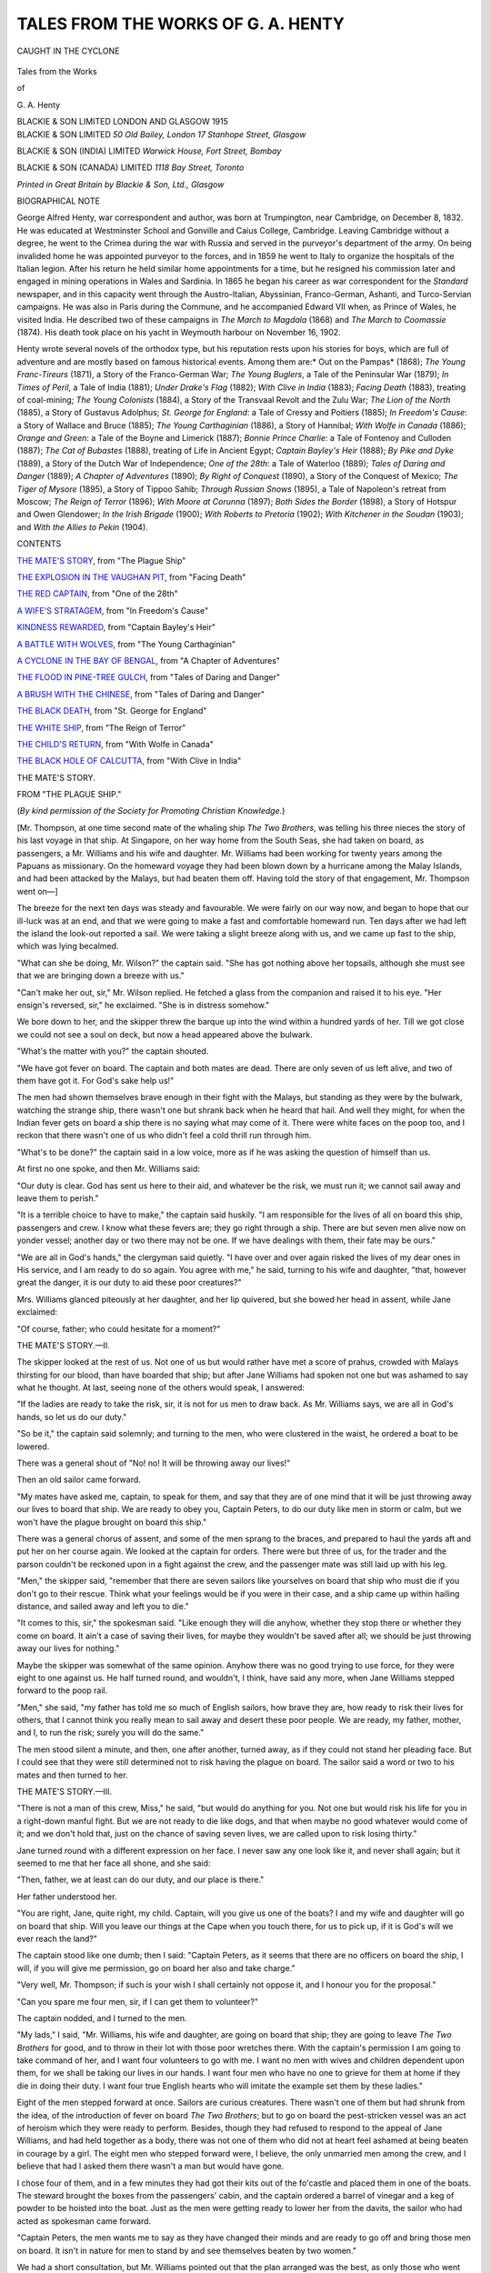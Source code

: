 .. -*- encoding: utf-8 -*-

.. meta::
   :PG.Id: 53700
   :PG.Title: Tales from the Works of \G. \A. Henty
   :PG.Released: 2016-12-08
   :PG.Rights: Public Domain
   :PG.Producer: Al Haines
   :DC.Creator: \G. \A. Henty
   :DC.Title: Tales from the Works of \G. \A. Henty
   :DC.Language: en
   :DC.Created: 1915
   :coverpage: images/img-cover.jpg

=====================================
TALES FROM THE WORKS OF \G. \A. HENTY
=====================================

.. clearpage::

.. pgheader::

.. container:: frontispiece

   .. vspace:: 4

   .. _`CAUGHT IN THE CYCLONE`:

   .. figure:: images/img-front.jpg
      :figclass: white-space-pre-line
      :align: center
      :alt: CAUGHT IN THE CYCLONE

      CAUGHT IN THE CYCLONE

   .. vspace:: 4

.. container:: titlepage center white-space-pre-line

   .. class:: x-large bold

      Tales from the Works

   .. class:: large BOLD

      of

   .. class:: xx-large BOLD

      \G. \A. Henty

   .. vspace:: 3

   .. class:: medium

      BLACKIE & SON LIMITED
      LONDON AND GLASGOW
      1915

   .. vspace:: 4

.. container:: verso center white-space-pre-line

   .. class:: small

      BLACKIE & SON LIMITED
      *50 Old Bailey, London*
      *17 Stanhope Street, Glasgow*

   .. class:: small

      BLACKIE & SON (INDIA) LIMITED
      *Warwick House, Fort Street, Bombay*

   .. class:: small

      BLACKIE & SON (CANADA) LIMITED
      *1118 Bay Street, Toronto*

   .. vspace:: 3

   .. class:: small

      *Printed in Great Britain by Blackie & Son, Ltd., Glasgow*

   .. vspace:: 4

.. class:: center large bold

   BIOGRAPHICAL NOTE

.. vspace:: 2

George Alfred Henty, war correspondent and author,
was born at Trumpington, near Cambridge, on December
8, 1832.  He was educated at Westminster School and
Gonville and Caius College, Cambridge.  Leaving Cambridge
without a degree, he went to the Crimea during the war
with Russia and served in the purveyor's department of
the army.  On being invalided home he was appointed
purveyor to the forces, and in 1859 he went to Italy to
organize the hospitals of the Italian legion.  After his
return he held similar home appointments for a time,
but he resigned his commission later and engaged in
mining operations in Wales and Sardinia.  In 1865 he
began his career as war correspondent for the *Standard*
newspaper, and in this capacity went through the
Austro-Italian, Abyssinian, Franco-German, Ashanti, and
Turco-Servian campaigns.  He was also in Paris during the
Commune, and he accompanied Edward VII when, as
Prince of Wales, he visited India.  He described two of
these campaigns in *The March to Magdala* (1868) and *The
March to Coomassie* (1874).  His death took place on his
yacht in Weymouth harbour on November 16, 1902.

Henty wrote several novels of the orthodox type, but
his reputation rests upon his stories for boys, which are
full of adventure and are mostly based on famous
historical events.  Among them are:* Out on the Pampas*
(1868); *The Young Franc-Tireurs* (1871), a Story of the
Franco-German War; *The Young Buglers*, a Tale of the
Peninsular War (1879); *In Times of Peril*, a Tale of
India (1881); *Under Drake's Flag* (1882); *With Clive in
India* (1883); *Facing Death* (1883), treating of
coal-mining; *The Young Colonists* (1884), a Story of the
Transvaal Revolt and the Zulu War; *The Lion of the
North* (1885), a Story of Gustavus Adolphus; *St. George
for England*: a Tale of Cressy and Poitiers (1885); *In
Freedom's Cause*: a Story of Wallace and Bruce (1885);
*The Young Carthaginian* (1886), a Story of Hannibal;
*With Wolfe in Canada* (1886); *Orange and Green*: a Tale
of the Boyne and Limerick (1887); *Bonnie Prince Charlie*:
a Tale of Fontenoy and Culloden (1887); *The Cat of
Bubastes* (1888), treating of Life in Ancient Egypt;
*Captain Bayley's Heir* (1888); *By Pike and Dyke* (1889),
a Story of the Dutch War of Independence; *One of the
28th*: a Tale of Waterloo (1889); *Tales of Daring and
Danger* (1889); *A Chapter of Adventures* (1890); *By
Right of Conquest* (1890), a Story of the Conquest of
Mexico; *The Tiger of Mysore* (1895), a Story of Tippoo
Sahib; *Through Russian Snows* (1895), a Tale of
Napoleon's retreat from Moscow; *The Reign of Terror* (1896);
*With Moore at Corunna* (1897); *Both Sides the Border*
(1898), a Story of Hotspur and Owen Glendower; *In the
Irish Brigade* (1900); *With Roberts to Pretoria* (1902);
*With Kitchener in the Soudan* (1903); and *With the Allies
to Pekin* (1904).

.. vspace:: 4

.. class:: center large bold

   CONTENTS

.. vspace:: 2

`THE MATE'S STORY`_, from "The Plague Ship"

.. vspace:: 1

`THE EXPLOSION IN THE VAUGHAN PIT`_, from "Facing Death"

.. vspace:: 1

`THE RED CAPTAIN`_, from "One of the 28th"

.. vspace:: 1

`A WIFE'S STRATAGEM`_, from "In Freedom's Cause"

.. vspace:: 1

`KINDNESS REWARDED`_, from "Captain Bayley's Heir"

.. vspace:: 1

`A BATTLE WITH WOLVES`_, from "The Young Carthaginian"

.. vspace:: 1

`A CYCLONE IN THE BAY OF BENGAL`_, from "A Chapter of Adventures"

.. vspace:: 1

`THE FLOOD IN PINE-TREE GULCH`_, from "Tales of Daring and Danger"

.. vspace:: 1

`A BRUSH WITH THE CHINESE`_, from "Tales of Daring and Danger"

.. vspace:: 1

`THE BLACK DEATH`_, from "St. George for England"

.. vspace:: 1

`THE WHITE SHIP`_, from "The Reign of Terror"

.. vspace:: 1

`THE CHILD'S RETURN`_, from "With Wolfe in Canada"

.. vspace:: 1

`THE BLACK HOLE OF CALCUTTA`_, from "With Clive in India"

.. vspace:: 4

.. _`THE MATE'S STORY`:

.. class:: center large bold

   THE MATE'S STORY.

.. class:: center medium bold

   FROM "THE PLAGUE SHIP."

.. class:: center small

   (*By kind permission of the Society for Promoting Christian Knowledge.*)

.. vspace:: 2

.. class:: small

[Mr. Thompson, at one time second mate of the whaling
ship *The Two Brothers*, was telling his three nieces the story
of his last voyage in that ship.  At Singapore, on her way
home from the South Seas, she had taken on board, as
passengers, a Mr. Williams and his wife and daughter.
Mr. Williams had been working for twenty years among the
Papuans as missionary.  On the homeward voyage they had
been blown down by a hurricane among the Malay Islands,
and had been attacked by the Malays, but had beaten them
off.  Having told the story of that engagement, Mr. Thompson
went on—]

.. vspace:: 2

The breeze for the next ten days was
steady and favourable.  We were fairly on
our way now, and began to hope that our
ill-luck was at an end, and that we were
going to make a fast and comfortable
homeward run.  Ten days after we had left the
island the look-out reported a sail.  We
were taking a slight breeze along with us,
and we came up fast to the ship, which was
lying becalmed.

"What can she be doing, Mr. Wilson?"
the captain said.  "She has got nothing
above her topsails, although she must see
that we are bringing down a breeze with us."

"Can't make her out, sir," Mr. Wilson
replied.  He fetched a glass from the
companion and raised it to his eye.  "Her
ensign's reversed, sir," he exclaimed.  "She is
in distress somehow."

We bore down to her, and the skipper
threw the barque up into the wind within a
hundred yards of her.  Till we got close we
could not see a soul on deck, but now a
head appeared above the bulwark.

"What's the matter with you?" the captain shouted.

"We have got fever on board.  The
captain and both mates are dead.  There are
only seven of us left alive, and two of them
have got it.  For God's sake help us!"

The men had shown themselves brave
enough in their fight with the Malays, but
standing as they were by the bulwark,
watching the strange ship, there wasn't one
but shrank back when he heard that hail.
And well they might, for when the Indian
fever gets on board a ship there is no saying
what may come of it.  There were white
faces on the poop too, and I reckon that
there wasn't one of us who didn't feel a cold
thrill run through him.

"What's to be done?" the captain said in
a low voice, more as if he was asking the
question of himself than us.

At first no one spoke, and then Mr. Williams said:

"Our duty is clear.  God has sent us here
to their aid, and whatever be the risk, we
must run it; we cannot sail away and leave
them to perish."

"It is a terrible choice to have to make,"
the captain said huskily.  "I am responsible
for the lives of all on board this ship,
passengers and crew.  I know what these fevers
are; they go right through a ship.  There
are but seven men alive now on yonder
vessel; another day or two there may not be
one.  If we have dealings with them, their
fate may be ours."

"We are all in God's hands," the clergyman
said quietly.  "I have over and over
again risked the lives of my dear ones in His
service, and I am ready to do so again.  You
agree with me," he said, turning to his wife
and daughter, "that, however great the danger,
it is our duty to aid these poor creatures?"

Mrs. Williams glanced piteously at her
daughter, and her lip quivered, but she bowed
her head in assent, while Jane exclaimed:

"Of course, father; who could hesitate
for a moment?"

.. vspace:: 3

.. class:: center

   THE MATE'S STORY.—II.

.. vspace:: 2

The skipper looked at the rest of us.  Not
one of us but would rather have met a score
of prahus, crowded with Malays thirsting for
our blood, than have boarded that ship; but
after Jane Williams had spoken not one but
was ashamed to say what he thought.  At
last, seeing none of the others would speak,
I answered:

"If the ladies are ready to take the risk,
sir, it is not for us men to draw back.  As
Mr. Williams says, we are all in God's hands,
so let us do our duty."

"So be it," the captain said solemnly; and
turning to the men, who were clustered in
the waist, he ordered a boat to be lowered.

There was a general shout of "No! no!
It will be throwing away our lives!"

Then an old sailor came forward.

"My mates have asked me, captain, to
speak for them, and say that they are of one
mind that it will be just throwing away our
lives to board that ship.  We are ready to
obey you, Captain Peters, to do our duty
like men in storm or calm, but we won't
have the plague brought on board this ship."

There was a general chorus of assent, and
some of the men sprang to the braces, and
prepared to haul the yards aft and put her
on her course again.  We looked at the
captain for orders.  There were but three of
us, for the trader and the parson couldn't be
reckoned upon in a fight against the crew,
and the passenger mate was still laid up with
his leg.

"Men," the skipper said, "remember that
there are seven sailors like yourselves on
board that ship who must die if you don't
go to their rescue.  Think what your feelings
would be if you were in their case, and a
ship came up within hailing distance, and
sailed away and left you to die."

"It comes to this, sir," the spokesman
said.  "Like enough they will die anyhow,
whether they stop there or whether they
come on board.  It ain't a case of saving
their lives, for maybe they wouldn't be saved
after all; we should be just throwing away
our lives for nothing."

Maybe the skipper was somewhat of the
same opinion.  Anyhow there was no good
trying to use force, for they were eight to
one against us.  He half turned round, and
wouldn't, I think, have said any more, when
Jane Williams stepped forward to the poop
rail.

"Men," she said, "my father has told me
so much of English sailors, how brave they
are, how ready to risk their lives for others,
that I cannot think you really mean to sail
away and desert these poor people.  We are
ready, my father, mother, and I, to run the
risk; surely you will do the same."

The men stood silent a minute, and then,
one after another, turned away, as if they
could not stand her pleading face.  But I
could see that they were still determined
not to risk having the plague on board.  The
sailor said a word or two to his mates and
then turned to her.



.. vspace:: 3

.. class:: center

   THE MATE'S STORY.—III.

.. vspace:: 2

"There is not a man of this crew, Miss,"
he said, "but would do anything for you.
Not one but would risk his life for you in a
right-down manful fight.  But we are not
ready to die like dogs, and that when maybe
no good whatever would come of it; and we
don't hold that, just on the chance of saving
seven lives, we are called upon to risk losing
thirty."

Jane turned round with a different expression
on her face.  I never saw any one look
like it, and never shall again; but it seemed
to me that her face all shone, and she said:

"Then, father, we at least can do our duty,
and our place is there."

Her father understood her.

"You are right, Jane, quite right, my
child.  Captain, will you give us one of the
boats?  I and my wife and daughter will
go on board that ship.  Will you leave our
things at the Cape when you touch there,
for us to pick up, if it is God's will we ever
reach the land?"

The captain stood like one dumb; then I
said: "Captain Peters, as it seems that there
are no officers on board the ship, I will, if
you will give me permission, go on board her
also and take charge."

"Very well, Mr. Thompson; if such is your
wish I shall certainly not oppose it, and I
honour you for the proposal."

"Can you spare me four men, sir, if I can
get them to volunteer?"

The captain nodded, and I turned to the men.

"My lads," I said, "Mr. Williams, his wife
and daughter, are going on board that ship;
they are going to leave *The Two Brothers*
for good, and to throw in their lot with
those poor wretches there.  With the
captain's permission I am going to take
command of her, and I want four volunteers to
go with me.  I want no men with wives and
children dependent upon them, for we shall
be taking our lives in our hands.  I want
four men who have no one to grieve for them
at home if they die in doing their duty.  I
want four true English hearts who will
imitate the example set them by these ladies."

Eight of the men stepped forward at once.
Sailors are curious creatures.  There wasn't
one of them but had shrunk from the idea,
of the introduction of fever on board *The
Two Brothers*; but to go on board the
pest-stricken vessel was an act of heroism which
they were ready to perform.  Besides, though
they had refused to respond to the appeal of
Jane Williams, and had held together as a
body, there was not one of them who did
not at heart feel ashamed at being beaten
in courage by a girl.  The eight men who
stepped forward were, I believe, the only
unmarried men among the crew, and I
believe that had I asked them there wasn't a
man but would have gone.

I chose four of them, and in a few minutes
they had got their kits out of the fo'castle
and placed them in one of the boats.  The
steward brought the boxes from the passengers'
cabin, and the captain ordered a barrel
of vinegar and a keg of powder to be hoisted
into the boat.  Just as the men were getting
ready to lower her from the davits, the sailor
who had acted as spokesman came forward.

"Captain Peters, the men wants me to
say as they have changed their minds and
are ready to go off and bring those men on
board.  It isn't in nature for men to stand
by and see themselves beaten by two women."

We had a short consultation, but Mr. Williams
pointed out that the plan arranged
was the best, as only those who went on
board the ship were running a risk; while
if the men were brought on board *The Two
Brothers* the whole crew might be carried off.

"Thank you, men, for your offer," he said
to them, when we had talked it over; "but
the other plan is clearly the best, and I ask
each and all of you to offer up a prayer to
Almighty God that He will protect us in
this work which we undertake for His sake."

The clergyman uncovered, as did every
man on board, and you could have heard
a pin drop as he prayed.  Then those who
were to go took their places in the boat,
and as the skipper handed in the ladies,
every man stood bareheaded.  Not a word
was said.  I don't think any one could
have trusted himself to speak.  I gave the
word, the boat was lowered, and the falls
unhooked.

"God bless you all!" the captain said in
a broken voice.

There was a sort of murmur from the rest,
and I don't believe there was a dry eye on
the ship as we rowed away.



.. vspace:: 3

.. class:: center

   THE MATE'S STORY.—IV.

.. vspace:: 2

"Now, lads," I said as we got near the
vessel, "you must remember that the best
preservative against the fever is to keep up
your spirits.  You must make up your minds
that you have come on board to fight it, and
you don't mean to be beaten, and with God's
help and protection I think that we shall
win the day.  You were all cheery and
confident when those Malays were coming on
to attack us; we must fight the fever in just
the same spirit."

A rope was thrown as we came alongside,
and I mounted on to the deck; just as I did
so there came a cheer from *The Two Brothers*.
It was a strange sort of cheer, but we
understood that while our messmates wanted to
say good-bye to us, their voices were too
much choked to come out clear and strong.

"Give them a cheer back, lads," I said;
and though there were only six men, the
shout we gave was a deal louder and heartier
than that of the whole crew of *The Two
Brothers*; the ladies waved their handkerchiefs.
Then we heard the skipper's voice
across the water giving orders; the yards
swung round, and *The Two Brothers* began
to slip through the water again on her
course.  Then I jumped down from the rail
on to the deck of the vessel.  Four men
were standing there.  They looked ghastly
and shrunken, as if they had scarce strength
enough to haul at a rope.

"Now, my lads," I said, "I have been
sent on board to take the command here.
I have four hands with me, and two ladies
and a clergyman have been brave enough to
come to nurse and help you.  Where are the
others?"

"The two who are down with the fever
are in their bunks; the other man is seeing
after them."

"Are there any dead on board?"

"Yes; the captain and first mate are lying
dead aft.  One died yesterday, the other
two days ago.  There are two or three
forward.  It seemed no use to bury them."

The tone in which the man spoke showed
how thoroughly he had lost heart.

"Well, my lads," I said, "now you have
got to bestir yourselves.  I shall not let my
men come on board till the ship's cleared of
dead.  After that they will come and make
things tidy and shipshape.  Just fetch up an
old sail and some needles; get some shot
out of the rack.  First of all I will give you
each some quinine."

Two bottles were handed me up from the
boat, and then I cast off the rope.

"Drop behind a hundred yards or so," I
said to the men, "and don't come up until
I hail you."

The thought that help was at hand cheered
up the five sailors, and they set about the
work with a will.  One of them happened
to be the sail-maker, and when the others
brought up the bodies from the cabin he
sewed them up roughly in canvas, with a
couple of shot at their feet.  As fast as they
were done up we hove them overboard.  In
an hour it was finished.  Then I hailed the
boat, and when it came up told the men to
come on deck.

"Mr. Williams," I said, "I shall let you
tow behind for a bit until I have got things
pretty straight."

Then we set to work in earnest.  I flashed
off a lot of gunpowder in the cabins and
fo'castle, and then sluiced everything with
vinegar and water.  We washed down the
floors and decks and everything we could
get at.  Then, when we had done everything
we could to get the ship sweet, we hauled
the boat alongside, got our passengers up,
hoisted up the boat, squared our sails, and
laid her head on her course.



.. vspace:: 3

.. class:: center

   THE MATE'S STORY.—V.

.. vspace:: 2

We rigged up a sort of awning, and
brought the two sick men out of the fo'castle,
and slung cots for them under it, and the
two ladies at once took charge of them.
Then we set to work to get up a little tent
for the ladies on the poop.  We rigged an
awning over the fo'castle for the rest of us,
for I thought it better that no one should
sleep below.

That night one of the sick men died, but
the next day the other showed signs of
mending.  This was hopeful, for not one of
those who had caught the fever before had
recovered.  The next day two men of the
original crew were down with it.  I can't
tell you how the two ladies nursed those
sick men; if they had been their own
brothers they could not have done more for
them.  The parson helped them.

At first our hands were pretty full, as you
may guess, and it was a good thing it was
so, for the men had no time to think or to
wonder whose turn was to come next.  All
hands were on duty during the day, and at
night I divided them into two watches, four
men in one and three in the other.

I kept on deck all night, and managed to
get a sleep in the daytime.  Night and
morning all hands mustered for prayers; and
often, as we went about our work during
the day, we could hear Jane Williams
singing a hymn, as she sat beside the sick men.
The calmness of the two ladies did more
even than work to keep up the men's heart
and courage; and even the three of the old
crew still on their feet picked up and grew
hopeful.  Neither of the two men last
attacked died; and when four days more
passed without anyone else sickening, we
began to think that the fever had lost its
power.

But one morning, just as the dawn was
stealing over the sky, Mrs. Williams came
out from the little tent on the poop, and
hurried up to me as I was pacing up and
down by the rail.  There was no need for
her to speak.  It was light enough to see
that her face was pale and her lips quivering,
and her hands in a sort of restless flutter.
I knew at once that Jane Williams was
down with the fever.  It seemed to me as if
her voice sounded from a long way off as
she said:

"Will you call my husband, Mr. Thompson?
I fear that our Jane is ill."

It was light enough, but I stumbled
against things half a dozen times as I made
my way forward and sent the parson to his
child.  All that day the ship seemed under
a spell.  The men moved about without
speaking a word, and I am sure there wasn't
one of them who wouldn't have given his
life for hers.  It was late in the evening
when Mr. Williams came forward, and
taking my hand said:

"Jane wishes to speak to you."

Her mother came out of the tent as I
went in.  I moved up to the side of the cot
on which Jane was lying, and took her hand,
but I couldn't have spoken if my life
depended on it.  She smiled quietly up at me.

"I wanted to say good-bye, Dick.  I
know what you have wished for, but you
see God has settled it otherwise, and He
knows what is best for us.  Do not grieve,
dear; we shall meet again, you know!"

She died that night.  Before morning a
strong breeze sprang up and freshened to a
gale.  I didn't think we should live through
it, short-handed as we were, and cared
nothing whether we did or not; but I had
to do my duty.  We had to cut away many
of the sails, for we were too weak to handle
them.  At last we got her under snug canvas.
We ran four days before the gale, and
when it died out got sail on again, and made
our way safely to the Cape.

The gale had blown the last of the fever
away, and by the time we reached the Cape
the three sick men were all fit for duty
again.  When we got there we fumigated
and whitewashed her, and shipped some
fresh hands and brought her home.

.. vspace:: 2

Uncle Dick stopped.  The story was told.
To him it was ended when Jane Williams
died.  The three girls were crying quietly,
and not a word was spoken till the eldest
rose from her seat, and putting her hands
on his shoulders, stooped and kissed him.

"And that is the reason, Uncle Dick,"
she said, "why you never married?"

"I suppose so, Bessy.  I have waited.
You know she said we should meet again!"





.. vspace:: 4

.. _`THE EXPLOSION IN THE VAUGHAN PIT`:

.. class:: center large bold

   THE EXPLOSION IN THE VAUGHAN PIT.

.. class:: center medium bold

   FROM "FACING DEATH."

.. vspace:: 2

.. class:: small

[Jack Simpson was a young collier working at the Vaughan
pit in Lancashire.  By careful attention to his work, and by
private study of the science of mining, he had raised himself
to the position of "viewer" or underground foreman.  The
mine having been found to be badly ventilated and dangerous,
steps were being taken to put it right.  But, as the events of
the following story show, it was too late.]

.. vspace:: 2

One day, when Jack came up from his
rounds at ten o'clock, to eat his breakfast
and write up his journal of the state of the
mine, he saw Mr. Brook (the owner of the
mine) and the manager drive up to the pit
mouth.  Jack shrank back from the little
window of the office where he was writing,
and did not look out again until he knew
that they had descended the mine; he did
not wish to have any appearance of thrusting
himself forward.

For another hour he wrote; and then the
window of the office flew in pieces, the chairs
danced, and the walls rocked, while a dull
heavy roar, like distant thunder, burst upon
his ears.

Jack leaped to his feet and rushed to the
door.  Black smoke was pouring up from
the pit's mouth, sticks and pieces of wood
and coal were falling in a shower in the yard;
and Jack saw that his worst fears had been
realized, and that a terrible explosion had
taken place in the Vaughan pit.

For a moment he stood stunned.  There
were, he knew, over three hundred men and
boys in the pit, and he turned faint and sick
as the thought of their fate came across him.
Then he ran towards the top of the shaft.

The bankman lay insensible at a distance
of some yards from the pit, where he had
been thrown by the force of the explosion.
Two or three men came running up with
white scared faces.  The smoke had nearly
ceased already; the damage was done, and
a deadly stillness seemed to reign.

Jack ran into the engine-house.  The
engineman was leaning against a wall, scared
and almost fainting.

"Are you hurt, John?"

"No!"

"Pull yourself round, man.  The first
thing is to see if the lift is all right.  I see
one of the cages is at bank, and the force of
the explosion is in the upcast shaft.  Just
give a turn or two to the engine and see if
the winding gear is all right.  Slowly."

The engineman turned on the steam; there
was a slight movement, and then the engine
stopped.

"A little more steam," Jack said.  "The
cage has caught, but it may come."

There was a jerk, and then the engine
began to work.

"That is all right," Jack said, "whether
the lower cage is on or not.  Stop now, and
wind it back, and get the other cage up again.
Does the bell act, I wonder?"

Jack pulled the wire which, when in
order, struck a bell at the bottom of the
shaft, and then looked at a bell hanging over
his head for the answer.  None came.

"I expect the wire's broken," he said, and
went out to the pit's mouth again.

The surface-men were all gathered round
now, the tip-men, and the yard-men, and those
from the coke-ovens, all looking wild and pale.

"I am going down," Jack said; "we may
find some poor fellows near the bottom, and
can't wait till a head-man comes on the
ground.  Who will go with me?  I don't
want any married men, for you know, lads,
there may be another blow at any moment."

"I will go with you," one of the yard-men
said, stepping forward; "there's no one
dependent on me."

"I, too," said another; "it doesn't matter
to any one but myself whether I come up
again or not."

.. vspace:: 3

.. class:: center

   THE VAUGHAN PIT.—II.

.. vspace:: 2

Jack brought three safety-lamps from the
lamp-room, and took his place in the cage
with the two volunteers.

"Lower away," he shouted, "but go very
slowly when we get near the bottom, and
look out for our signal."

It was but three minutes from the moment
that the cage began to sink to that when it
touched the bottom of the shaft, but it seemed
an age to those in it.  They knew that at
any moment a second explosion might come,
and that they might be driven far up into
the air above the top of the shaft, mere
scorched fragments of flesh.

Not a word was spoken during the descent,
and there was a general exclamation
of "Thank God!" when they felt the cage
touch the bottom.

Jack, as an official of the mine, at once
took the lead.

"Now," he said, "let us push straight up
the main road."

Just as they stepped out, they came across
the bodies of two men, and stooped over
them with their lamps.

"Both dead," Jack said; "we can do nothing
for them."

A little way on were some waggons thrown
together in a heap, and broken up; the body
of a pony; and that of the lad, his driver.
Then they came to the first door—a door no
longer, not a fragment of it remaining.  In
the door-boy's niche the lad lay in a heap.
They bent over him.

"He is alive," Jack said.  "Will you two
carry him to the cage?  I will look round
and see if there is any one else about here;
beyond, this way, there is no hope.  Make
haste!  Look how the gas is catching inside
the lamps, the place is full of fire-damp."

The men took up the lad, and turned to
go to the bottom of the shaft.  Jack went
a few yards down a cross road, and then
followed them.  He was in the act of turning
into the next road to glance at that also,
when he felt a rush of air.

"Down on your faces!" he shouted, and,
springing a couple of paces farther up the
cross-road, threw himself on his face.

There was a mighty roar—a thundering
sound, as of an express train—a blinding
light, and a scorching heat.  Jack felt
himself lifted from the ground by the force of
the blast, and dashed down again.

Then he knew it was over, and staggered
to his feet.  The force of the explosion had
passed along the main road, and so up the
shaft, and he owed his life to the fact that
he had been in the side road and off its
course.  He returned into the main road, but
near the bottom of the shaft he was brought
to a standstill.

The roof had fallen, and the passage was
blocked with fragments of rock and broken
waggons.  He knew that the bottom of the
shaft must be partly filled up, that his
comrades were killed, and that there was no
hope of escape in that direction.  For a
moment he paused to consider; then, turning
up the side road to the left, he ran at
full speed from the shaft.

He knew that the danger now was not so
much from the fire-damp—the explosive
gas—as from the even more dreaded
choke-damp, which surely follows after an explosion.

Many more miners are killed by this
choke-damp, as they hasten to the bottom of the
shaft after an explosion, than by the fire
itself.  Choke-damp, which is carbonic acid
gas, is heavier than ordinary air, and thus
the lowest parts of a colliery become first
filled with it, as they would with water.

In all coal-mines there is a slight, sometimes
a considerable, inclination, or "dip" as
it is called, of the otherwise flat bed of coal.
The shaft is almost always sunk at the lower
end of the mine, as by this means the whole
pit naturally drains to the well at the bottom
of the shaft.  From there it is pumped up
by the engine above.  The loaded waggons,
too, are run down from the workings to the
bottom of the shaft with comparative ease.



.. vspace:: 3

.. class:: center

   THE VAUGHAN PIT.—III.

.. vspace:: 2

The explosion had, as Jack well knew,
destroyed all the doors which direct the
currents of the air, and the ventilation had
entirely ceased.  The lower part of the mine,
where the explosion had been strongest,
would soon be filled with choke-damp, and
Jack was making for the old workings, near
the upper boundary line of the pit.  There
the air would remain pure long after it had
become poisonous elsewhere.

It was in this quarter of the mine that
Bill Haden (Jack's adopted father) and some
twenty other colliers worked.

Presently Jack saw lights ahead, and
heard a clattering of steps.  It was clear
that, as he had hoped, the miners working
there had escaped the force of the explosion,
which had, without doubt, played awful
havoc in the parts of the mine where the
greater part of the men were at work.

"Stop! stop!" Jack shouted, as they came
up to him.

"Is it fire, Jack?" Bill Haden, who was
one of the first, asked.

"Yes, Bill; didn't you feel it?"

"Some of us thought we felt a suck of air
a quarter hour since, but we weren't sure;
and then came another, which blew out the
lights.  Come along, lad; there is no time
for talking."

"It's of no use going on," Jack said; "the
shaft's choked up.  I came down after the
first blow, and I fear there's no living soul
in the new workings.  By this time they
must be full of the choke-damp."

The men looked at each other with blank faces.

"Have you seen Brook?" Jack asked eagerly.

"Yes, he passed our stall with Johnstone
ten minutes ago, just before the blast came."

"We may catch him in time to stop him
yet," Jack said, "if he has gone round to
look at the walling of the old workings.
There are three men at work there."

"I'll go with you, Jack," Bill Haden said.
"Our best place is my stall, lads," he went
on, turning to the others; "that is pretty
well the highest ground in the pit, and the
air will keep good there as long as
anywhere—maybe till help comes.  You come along
with us, mate," he said, turning to the man
who worked with him in his stall.

As they hurried along, Jack, in a few
words, told what had taken place, as far as
he knew it.  Five minutes' run brought them
to the place where the masons were at work
walling up the entrance to some old workings.
They looked astonished at the newcomers.

"Have you seen Mr. Brook?"

"Yes, he and the manager have just gone
on.  There, don't you see their lights down
the heading?  No?  Well, I saw them a
moment since."

"Come along," Jack said.  "Quick!  I
expect they've met it."

At full speed they hurried along.  Presently
they all stopped short; the lights
burnt low, and a choking sensation came on
them.

"Back, Jack, for your life!" gasped Bill
Haden; but at that moment Jack's feet
struck something, which he knew was a body.

"Down at my feet; help!" he cried.

He stooped and tried to raise the body.
Then the last gleam of his light went
out—his lungs seemed to cease acting, and he
saw no more.



.. vspace:: 3

.. class:: center

   THE VAUGHAN PIT.—IV.

.. vspace:: 2

When he came to himself again he was
being carried on Bill Haden's shoulder.

"All right, dad!" he said.  "I am coming
round now; put me down."

"That's a good job, Jack.  I thought you
would scarce come round again."

"Have you got either of the others?"

"We've got Brook; you had your arm
round him so tight that Ned and I lifted
you together.  He's on ahead; the masons
are carrying him, and Ned is showing the
way.  Can you walk now?"

"Yes, I'm better now.  How did you
manage to breathe, dad?"

"We didn't breathe, Jack; we're too old
hands for that.  When we saw you fall we
just drew back, took a breath, and then
shut our mouths, and went down for you
just the same as if we'd been a groping for
you under water.  We got hold of you both,
lifted you up, and carried you along as far
as we could before we drew a breath again.
You're sharp, Jack, but you don't know
everything yet."

And Bill Haden chuckled to find that for
once his practical experience taught him
something that Jack had not learned from
his books.

Jack now hurried along after Bill Haden,
and in a few minutes reached the place fixed
upon.  Here the miners were engaged in
restoring Mr. Brook, who was just beginning
to show signs of life.  It was not until
Mr. Brook was able to sit up that they
began to talk about the future.

Jack's account of the state of things near
the shaft was listened to gravely.  The fact
that the whole of the ventilation had been
put out of order, and the proof given by the
second explosion that the mine was somewhere
on fire, were understood.  It sounded
their death-knell.

Gallant and unceasing would be the efforts
made under any other circumstance to
rescue them.  But the fact that the pit was on
fire, and that fresh explosions might at any
moment take place, would make it an act of
simple madness for their friends above to
try to clear the shaft and headings, and to
restore the ventilation.

The fact was further made clear by a
sudden flicker of the lamps, and a faint
shake, followed by a distant rumble.

"Another blast," Bill Haden said.  "That
settles us, lads.  We may as well turn out
all the lamps but two, so as to have light as
long as we last out."

"Is there no hope?" Mr. Brook asked
presently, coming forward after he had
heard from Haden's mate the manner in
which he had been so far saved.

"None, master," said Bill Haden.  "We
are like rats in a trap; and it would have
been kinder of us if we had let you lie as
you were."

"Your intention was equally kind," Mr. Brook
said.  "But is there nothing that we
can do?"

"Nothing," Bill Haden said.  "We have
got our dinners with us, and might make
them last, a mouthful at a time, to keep life
in us for a week or more.  But what would
be the use of it?  It may be weeks—ay, or
months—before they can stifle the fire and
make their way here."

"Can you suggest nothing, Jack?" Mr. Brook
asked.  "You are the only officer of
the pit left now," he added with a faint
smile.

Jack had not spoken since he reached the
stall, but had sat down on a block of coal,
with his elbows on his knees and his chin
on his hands—a favourite attitude of his
when thinking deeply.



.. vspace:: 3

.. class:: center

   THE VAUGHAN PIT.—V.

.. vspace:: 2

The other colliers had thrown themselves
down on the ground; some sobbed as they
thought of their loved ones above, some lay
in silence.

Jack answered by rising to his feet.

"Yes, sir, I think we may do something."

The men raised themselves in surprise.

"In the first place, sir, I should send men
in each direction to see how near the
choke-damp has got.  There are four roads by
which it could come up.  I would shut the
doors on this side of the places it has got to,
roll blocks of coal and rubbish to keep them
tight, and stop up the chinks with wet mud.
That will keep the gas from coming up, and
there is air enough in the stalls and
headings to last us a long time."

"But that would only prolong our lives
for a few days, Jack, and I don't know
that would be any advantage.  Better to
be choked by the gas than to die of
starvation," Mr. Brook said; and a murmur
from the men showed that they agreed with him.

"I vote for lighting our pipes," one of the
miners said.  "If there is fiery gas here, it
would be better to finish with it at once."

There was a general expression of approval.

"Wait!" Jack said; "wait till I have
done.  You know, Mr. Brook, we are close
to our north boundary here, in some places
within a very few yards.  Now the 'Logan,'
which lies next to us, has been worked out
years ago.  Of course it is full of water, and
it was from fear of tapping that water that
the works were stopped here.

"A good deal comes in through the coal
in No. 15 stall, which I expect is nearest to
it.  Now if we could work into the 'Logan,'
the water would rush down into our workings,
and, as our pit is a good deal bigger
than the 'Logan' ever was, it will fill the
lower workings and put out the fire, but
won't reach us here.

"Then we can get up through the 'Logan,'
where the air is sure to be all right, as the
water will bring good air down with it.  We
may not do it in time, but it is a chance.
What do you say, sir?"

"It is worth trying, at any rate," Mr. Brook
said.  "Bravo, my lad! your clear
head may save us yet.

"Now, lads," Mr. Brook continued, "Jack
Simpson is master now, and we will all work
under his orders.  But before we begin,
boys, let us say a prayer.  We are in God's
hands; let us ask His protection."

Every head was bared, and the men stood
reverently while, in a few words, Mr. Brook
prayed for strength and protection, and
rescue from their danger.

"Now, Jack," he said when he had finished,
"give your orders."

Jack at once sent off two men along each
of the roads to find how near the choke-damp
had approached, and to block up and
seal the doors.  It was necessary to strike
a light to relight some of the lamps, but this
was a danger that could not be helped.

The rest of the men were sent round to
all the places where work had been going
on, to bring in the tools and dinners to
No. 15 stall, to which Jack himself, Bill
Haden, and Mr. Brook proceeded at once.

No work had been done there for years.
The floor was covered with a black mud,
and a close examination of the face showed
tiny streamlets of water trickling down in
several places.  It was therefore determined
to begin work in No. 15.

"You don't mean to use powder, Jack?"
Bill Haden asked.

"No, dad; without any ventilation we
should be choked with the smoke, and there
would be the danger from the gas.  When
we think we are getting near the water we will
put in a big shot, so as to blow in the face."



.. vspace:: 3

.. class:: center

   THE VAUGHAN PIT.—VI.

.. vspace:: 2

When the men returned with the tools
and the dinners, the latter done up in
handkerchiefs, Jack asked Mr. Brook to take
charge of the food.

"There are just twenty of us, sir, without
you, and nineteen dinners.  So if you divide
among us four dinners a day it will last for
five days, and by that time I hope we shall
be free."

Four men only could work at the face of
the stall together, and Jack divided the
twenty into five sets.

"We will work in quarter-of-an-hour shifts
at first," he said; "that will give an hour's
rest to a quarter of an hour's work, and a
man can work well, we know, for a quarter
of an hour.  When we get done up we will
have half-hour shifts, which will give two
hours for a sleep in between."

The men of the first shift set to work
without an instant's delay.  The vigour and
swiftness with which the blows fell upon
the face of the rock told that the men who
struck them were working for life or death.

Jack took the others into the next stalls
and set them to work to clear a narrow strip
of the floor next to the upper wall.  They
were then to cut a little groove in the rocky
floor to catch the water as it slowly trickled
in, and lead it to small hollows which they
were to make in the solid rock.  The water
coming through the two stalls would, thus
collected, be ample for their wants.

Jack then started to see how the men at
work at the doors were getting on.  These
had already nearly finished their tasks.  On
the road leading to the main workings
choke-damp had been met with at a distance of
fifty yards from the stall; but upon the
upper road it was several hundred yards
before it was found.

On the other two roads it was over a
hundred yards.  The men had torn strips off
their flannel jackets and had thrust them
into the crevices of the doors, and had then
plastered mud from the roadway thickly on.
There was now no reason to fear any new
rush of choke-damp, unless, indeed, an
explosion should take place so violent as to
blow in the doors.

This, however, was unlikely, as, with a
fire burning, the gas would ignite as it came
out; and although there might be many
smaller explosions, there would scarcely be
one so serious as the first two which had
taken place.

The work at the doors and the water
being over, the men all gathered in the stall.
Then Jack insisted on an equal division of
the tobacco, of which almost all the miners
possessed some.

Now that they were together again, all the
lamps were put out save the two required
by the men at work.  With work to be done,
and a hope of ultimate escape, the men's
spirits rose, and between their spells they
talked, and now and then even a laugh was
heard.

Mr. Brook, although unable to do a share
of the work, was very valuable in aiding to
keep up their spirits, by his hopeful talk,
and by stories of people who had been in
great danger in many ways in different parts
of the world, but who had at last escaped.

Sometimes one or other of the men would
propose a hymn, and then their deep voices
would rise together, while the blows of the
sledges and picks would keep time to the
swing of the tune.

On the advice of Mr. Brook the men
divided their portions of food, small as they
were, into two parts, one to be eaten every
twelve hours; for as the work would
proceed night and day, it was better to eat,
however little, every twelve hours, than to
go twenty-four without food.



.. vspace:: 3

.. class:: center

   THE VAUGHAN PIT.—VII.

.. vspace:: 2

The first twenty-four hours over, the
stall—or rather the heading, for it was now
driven as narrow as it was possible for four
men to work at once—had greatly advanced;
indeed it would have been difficult even for
a miner to believe that so much work had
been done in the time.

There was, however, no change in the
appearances; the water still trickled in, but
they could not see that it came faster than
before.  As fast as the coal fell it was
removed by one of the men who were next for
work, so that there was not a minute lost
from this cause.

During the next twenty-four hours almost
as much work was done as during the first;
but upon the third there was a decided
falling off.  The scanty food was telling upon
them now.

The shifts were lengthened to an hour to
allow longer time for sleep between each
spell of work; and each set of men, when
relieved, threw themselves down exhausted,
and slept for three hours, until it was their
turn to wake up and remove the coal as the
set at work got it down.

At the end of seventy-two hours the water
was coming through the face much faster
than at first.  The old miners, accustomed
to judge by sound, were of opinion that the
wall in front sounded less solid, and that
they were coming to the old workings of the
Logan pit.

In the three days and nights they had
driven the heading nearly fifteen yards from
the point where they had begun.  Upon the
fourth day they worked carefully, driving a
borer three feet ahead of them into the coal,
as in case of the water bursting through
suddenly they would all be drowned.

At the end of ninety hours from the time
of striking the first blow the drill which,
Jack holding it, Bill Haden was just driving
in deeper with a sledge, suddenly went
forward, and as suddenly flew out as if shot
from a gun, followed by a jet of water driven
with tremendous force.

A plug, which had been prepared in readiness,
was with difficulty driven into the hole;
two men who had been knocked down by
the force of the water were picked up much
bruised and hurt; and with thankful hearts
that the end of their labour was at hand all
prepared for the last part of their task.

After an earnest thanksgiving by Mr. Brook
for their success thus far, the whole
party partook of what was a heartier meal
than usual, consisting of the whole of the
remaining food.  Then choosing the largest
of the drills, a hole was driven in the coal
two feet in depth, and in this an unusually
heavy charge was placed.

"We're done for after all," Bill Haden
suddenly exclaimed.  "Look at the lamp!"

Every one present felt his heart sink at
what he saw.  A light flame seemed to fill
the whole interior of the lamp.  To strike a
match to light the fuse would be to cause
an instant explosion of the gas.  The place
where they were working being the highest
part of the mine, the fiery gas, which made
its way out of the coal at all points above
the closed doors, had, being lighter than air,
mounted there.

"Put the lamps out," Jack said quickly;
"the gauze is nearly red-hot."  In a moment
they were in darkness.



.. vspace:: 3

.. class:: center

   THE VAUGHAN PIT.—VIII.

.. vspace:: 2

"What is to be done now?" Mr. Brook
asked after a pause.

There was silence for a while—the case
seemed desperate.

"Mr. Brook," Jack said after a time, "it
is agreed, is it not, that all here will obey
my orders?"

"Yes, certainly, Jack," Mr. Brook answered.

"Whatever they are?"

"Yes, whatever they are."

"Very well," Jack said, "you will all take
your coats off and soak them in water, then
all set to work to beat the gas out of this
heading as far as possible.  When that is
done as far as can be done, all go into the
next stall, and lie down at the upper end;
you will be out of the way of the explosion
there.  Cover your heads with your wet
coats, and, Bill, wrap something wet round
those cans of powder."

"What then, Jack?"

"That's all," Jack said; "I will fire the
train.  If the gas explodes at the match it
will light the fuse, so that the wall will blow
in anyhow."

"No, no," a chorus of voices said; "you
will be killed."

"I will light it, Jack," Bill Haden said;
"I am getting on now, it's no great odds
about me."

"No, dad," Jack said; "I am in charge,
and it is for me to do it.  You have all
promised to obey orders, so set about it at
once.  Bill, take Mr. Brook up first into the
other stall; he won't be able to find his way
about in the dark."

Without a word Bill did as he was told,
Mr. Brook giving one hearty squeeze to the
lad's hand as he was led away.  The others,
accustomed to the darkness from boyhood,
proceeded at once to carry out Jack's
instructions, wetting their flannel jackets and
then beating the roof with them towards the
entrance to the stall; for five minutes they
continued this, and then Jack said:

"Now, lads, off to the stall as quick as
you can; cover your heads well over; lie
down.  I will be with you in a minute, or—"
or, as Jack knew well, he would be dashed
to pieces by the explosion of the gas.

He listened until the sound of the last
footstep died away—waited a couple of minutes,
to allow them to get safely in position
at the other end of the next stall—and then,
holding the end of the fuse in one hand and
the match in the other, he murmured a prayer,
and, stooping to the ground, struck the match.

No explosion followed; he applied it to
the fuse, and ran for his life down the narrow
heading, down the stall, along the horse road,
and up the next stall.  "It's alight," he said
as he rushed in.

A cheer burst from the men.  "Cover
your heads close," Jack said as he threw
himself down; "the explosion is sure to fire
the gas."

For a minute a silence as of death reigned
in the mine; then there was a sharp cracking
explosion, followed by another like thunder,
and, while a flash of fire seemed to surround
them, filling the air, firing their clothes, and
scorching their limbs, the whole mine shook
with a deep roaring.

The men knew that the danger was at an
end, threw off the covering from their heads,
and struck out the fire from their garments.
Some were badly burned about the legs, but
any word or cry they may have uttered was
drowned in the tremendous roar which continued.

It was the water from the Logan pit rushing
into the Vaughan.  For five minutes the
noise was like thunder; then, as the pressure
from behind decreased, the sound gradually
grew less, until, in another five minutes, all
was quiet.



.. vspace:: 3

.. class:: center

   THE VAUGHAN PIT.—IX.

.. vspace:: 2

Then the men rose to their feet.  The air
in the next stall was clear and fresh, for as
the Logan pit had emptied of water, fresh
air had of course come down from the
surface to take its place.

"We can light our lamps again safely
now," Bill Haden said.  "We shall want
our tools, lads, and the powder; there may
be some heavy falls in our way, and we may
have hard work yet before we get to the
shaft, but the roof rock is strong, so I
believe we shall make our way."

"It lies to our right," Jack said.  "Like
our own, it is at the lower end of the pit,
so, as long as we don't mount, we are going
right for it."

There were, as Haden had expected, many
heavy falls of the roof, but the water had
swept passages in them, and it was found
easier to get along than the colliers had
expected.  Still it was hard work for men
weakened by hunger; and it took them five
hours of labour clearing away masses of
rock, and floundering through black mud,
often three feet deep, before they made their
way to the bottom of the Logan shaft.  Then
they saw the light far above them—the light
that at one time they had never expected to
see again.

"What o'clock is it now, sir?" Bill Haden
asked Mr. Brook, who had from the beginning
been the time-keeper of the party.

"Twelve o'clock exactly," he replied.  "It
is four days and an hour since the pit caught
fire."

"What day is it, sir? for I've lost all count
of time."

"Sunday," Mr. Brook said after a moment's thought.

"It could not be better," Bill Haden said;
"for there will be thousands of people from
all round to visit the mine."

"How much powder have you, Bill?" Jack asked.

"Four twenty-pound cans."

"Let us let off ten pounds at a time,"
Jack said.  "Just damp it enough to prevent
it from flashing off too suddenly; break
up fine some of this damp wood and mix
with it, it will add to the smoke."

In a few minutes the powder was ready,
and a light applied; it blazed furiously for
half a minute, sending volumes of light
smoke up the shaft.

"Flash off a couple of pounds of dry
powder," Bill Haden said; "there is very
little draught up the shaft, and it will drive
the air up."

For twenty minutes they continued flashing
powder.  Then they stopped and allowed
the shaft to clear altogether of the smoke.

Presently a small stone fell among
them—another—and another, and they knew
that some one had noticed the smoke.

[It was indeed true.  Their smoke signal
had been seen and understood, and before long
they were all drawn safely to the surface.

It may be imagined what excitement there
was.  Women crowded about Jack, calling
down blessings on him for saving their
husbands, and sons, and sweethearts, from death.
And Mr. Brook was not slow to recognize
his bravery and skill.  He knew that if
Jack's suggestions had been attended to, the
explosion might not have happened; and so the
young collier was made manager of the mine.]





.. vspace:: 4

.. _`THE RED CAPTAIN`:

.. class:: center large bold

   THE RED CAPTAIN.

.. class:: center medium bold

   FROM "ONE OF THE 28TH."

.. vspace:: 2

.. class:: small

[Ralph Conway, a young officer of the 28th Regiment, was
stationed with a detachment on the south coast of Ireland.
News was obtained that a notorious gang, led by a ruffian
known as the Red Captain, was in hiding among some cliffs.
The news came from a woman whose husband had, against
his will, been forced to join the band.

.. class:: small

Captain O'Connor, Lieutenant Desmond, and Ralph started
quietly before daylight in hopes of surprising the gang before
they could get news from their friends inland of the intended
attack; while it was arranged that a revenue-officer, with a
boat-load of men, should cut off their escape by sea.]

.. vspace:: 2

Daylight was faintly breaking when they
reached the edge of the cliff.  Ralph, with
ten men, was posted at the spot where a
slight track was visible, going down into a
sort of gulley.  Captain O'Connor then
proceeded with half the company to the right,
Desmond taking the remainder to the left;
each posting men at intervals along the
edge of the cliff, and placing parties of four
at every point where there appeared the
smallest probability of an ascent being made.

All were ordered to load at once.  They
were to seize anyone coming up the cliff,
and in case of resistance to fire without
hesitation.  The two officers then returned to
the spot where they had left Ralph.  It was
now nearly broad daylight.  Leaving the
soldiers they went a short distance to a
point where the rocks fell away precipitately,
and from here had a clear view of the face
of the cliffs.

"We had better wait here for a time," the
captain said.  "The chances are that before
long one of them will come out from their
hiding-place, and perhaps make his way up
to the top to look round.  If he does, that
will give us an indication as to the direction
at any rate of their hiding-place.  Now, I
will take the ground in front; do you watch
to the left, Conway, and you to the right,
Desmond.  We had better lie down, for on
this jutting point we may catch the eye of
anyone down there before we can see him.
Keep a sharp look-out, lads; it will save us
a world of trouble if we can see one of them."

For half an hour they lay quiet, then
Desmond suddenly exclaimed:

"There is a man among those fallen rocks
half-way up the side.  There! he is gone.
Perhaps we shall see him again in a moment."

For five minutes they lay with their eyes
fixed on the rocks that Desmond pointed
out, but there were no signs of life.

"Are you sure you were not mistaken,
Desmond?" O'Connor asked.

"Quite certain.  He suddenly appeared
by the side of that gray boulder, stood there
for a moment, and sunk down again.  I
expect he must have got a view of one of the
men somewhere along the top."

"We will wait another ten minutes,"
O'Connor said, "and then we will take a
party to the spot and search it thoroughly.
There is the coast-guard boat, so there is no
fear of their getting away by water."

Another quarter of an hour passed.

"It is no use waiting any longer.  Go
along the line, one each way, and bring ten
men from points where they can be spared.
We will leave them at the top of the path
and take the party there down with us.
There are only four or five of them, and ten
men besides ourselves are ample for the
business."

.. vspace:: 3

.. class:: center

   THE RED CAPTAIN.—II.

.. vspace:: 2

The arrangements were soon made.  Before
starting on the descent O'Connor said
to the men: "We wish to take the fellows
who are hiding down there alive if possible.
They are the gang of the fellow known as
the 'Red Captain,' and have committed a
score of murders; but if it is absolutely
necessary you will of course fire.  There is
one man among them who is there on
compulsion, and is less guilty than the rest.  He
is a fair-haired man, and I should think you
would notice the difference between him
and the others.  Whatever resistance they
make it is not probable that he will join in it.

"At any rate, do not fire at him unless it
is absolutely necessary to save your own lives.
Now see to your priming before we start,
and fix bayonets.  Mind how you climb over
these rocks, because if any of you fall, your
musket may go off and shoot someone in
front of you.  Wherever it is possible scatter
out abreast of each other, so as to prevent the
possibility of accident.  Now, then, march!"

Leading the way, Captain O'Connor
descended the little track.  It extended but
a short distance.  Beyond that a chaos of
fallen rocks—the remains of an old
landslip—stretched away to the shore.

"There is no working along this
side-ways, Desmond," Captain O'Connor said,
after they had climbed along for some little
distance.  "We had better make straight
down to the shore, follow that for a bit, and
then mount again to the spot where you
saw the man."

It was difficult work, but at last the party
reached the shore.  Lieutenant Adcock, who
was in command of the boat, had watched
the party making their way down the rocks,
and now rowed in to within a few yards
of them.

"Good morning, lieutenant!" Captain
O'Connor said.  "I think we have got them
fairly trapped; but doubtless they would
have made off if they hadn't seen you on
the watch outside.  It's that notorious
scoundrel the Red Captain of Galway who
is, I hear, hiding here with his gang."

"Indeed!" the revenue-officer said; "that
will be a capture worth making.  Shall I
come ashore with four of my men?  I
expect they are more accustomed to climbing
about among the rocks than yours are, and
I should like to lend a hand."

"Do, by all means," Captain O'Connor
replied.  "I see you have got ten, and six
will be quite enough in the boat, even if
they do manage to get down and embark,
which I don't think they will.  Your men
are all armed, I suppose?"

"Yes; they have all carbines and cutlasses.
Now, coxswain, I leave you in charge.  Row
out a quarter of a mile, and if any boat
pushes off you are to stop it and arrest all
on board.  They will almost certainly resist,
and in that case you must use your arms.
Now, the four bow-oars get out and step
ashore."



.. vspace:: 3

.. class:: center

   THE RED CAPTAIN.—III.

.. vspace:: 2

When the lieutenant and his four men
had landed, the boat again pushed off, and
the party on shore made their way along
over the rocks at the edge of the water,
until they were opposite the rock where
Lieutenant Desmond had seen the man
appear.  Then the ascent was commenced.
The four officers went first, the men
following in a line.

"Bear a little to the left," Captain
O'Connor said; "it is likely to lie somewhere in
that direction.  The man we saw would
have been making towards the path and not
from it.  Keep a sharp look-out between
these great rocks; there is no saying where
the entrance to their hiding-place may be."

Almost as he spoke there was a sharp
crack of a rifle, and the bullet struck the
rock on which he was standing.

"Come on, lads!" he shouted, "the sooner
we are there the less time they have got to
fire;" and with a cheer the men hurried
forward, scrambling recklessly over the rocks.
Again and again puffs of smoke darted out
from the rocks in front; and one of the
soldiers fell, shot through the heart.

"Don't stop to fire!" Captain O'Connor
shouted as a yell of rage broke from the
men; "you will do no good, and it will only
give them more time."

A dozen more shots were fired.  One of
the coast-guard men was shot through the
shoulder; but this was the only casualty, for
the quick movements of the men as they
scrambled over the boulders disconcerted
the aim of those above.  Breathless and
panting the four officers gained the spot
from which the shots had been fired, the
men close up behind them; but not a soul
was to be seen.

"Wait a moment till you get breath,
lads," their leader said.  "They can't be far
from here.  We will find their hiding-place
presently, never fear."

As they stood panting there was a shout
from above.  The soldiers were standing
along the edge of the cliff, looking down
upon the fight.  Sergeant Morris waved his arm.

"They have made away to your left, sir!"
he shouted at the top of his voice.  "We
have just caught sight of them among the rocks!"

In two or three minutes Captain O'Connor
led the way in that direction.

"Keep your eyes sharply about, lads.  No
doubt the place is cunningly hidden.  Search
among every clump of bushes between the rocks."

Presently the sergeant shouted down again
from above:

"I think you are far enough now, sir!
We did not catch sight of them beyond that!"

For an hour the search continued, but
without avail.

"They must be here somewhere, lads,"
Captain O'Connor said.  "We will find them
if we have to stop here a week, and have
provisions brought down from the village.
It's pretty evident there is no opening
between the great rocks or we must have
found it.  We must examine the smaller
boulders.  They may have one so placed
that it can be dropped down over the
entrance.  That flat slab is a likely looking
place, for instance.  Three or four of you
get hold of it and heave it up."

The men gathered round to lift it.  Ralph
stooped down and peeped under as they did so.

"Hurrah!" he shouted, "there is an opening here."

Several of the others now got hold of the
stone.  It was up-ended and thrown
backwards, and the entrance to a passage some
three feet high and two feet wide was
revealed.



.. vspace:: 3

.. class:: center

   THE RED CAPTAIN.—IV.

.. vspace:: 2

"I can smell a peat fire!" one of the men
exclaimed.

"This is the entrance, no doubt," Captain
O'Connor said.  "See, the bottom is
evidently worn by feet.  The passage must
have been used for a long time; but it's an
awkward place to follow desperate men into."

"It is, indeed," Lieutenant Adcock agreed.
"They could shoot us down one by one as
we go in.  They would see us against the
light, while we should be able to make out
nothing."

"Surrender in there!" Captain O'Connor
shouted.  "You can't get away; and I
promise you all a fair trial."

His summons was followed by a taunting
laugh; and a moment later there was a sharp
sound within, and a rifle-bullet struck the
side of the entrance and flew out.

"It would be throwing away one's life to
go in there," Captain O'Connor said.  "At
any rate we have got them secure, and they
must come out in time.  But it would be
madness to crawl in there on one's hands and
feet to be picked off by those scoundrels at
their ease.  Now, lads, two of you stand by
this entrance.  Keep out of the line of fire,
and be ready with your bayonets to run
anyone through who comes out.  Let the rest
scatter and search round this place.  They
may have another entrance.  If so, we must
find it.  In the first place, it may be easier
of entry; in the second, they might escape
from it after dark."

Again the search began.

"Do you think it is likely to be higher up
or lower down, O'Connor?" Lieutenant Desmond asked.

"There is no saying, Desmond.  But as
the passage seems to go straight in, I should
fancy above rather than below."

For a long time they searched without
success; then Ralph, who had gone higher up
the rocks than the rest, came upon a clump
of low bushes growing between some large
boulders.  There was nothing suspicious
about them, and he was just turning away
when he perceived a slight odour of peat
smoke.

Silently he made his way down to the
captain.

"I have found another entrance," he said.
"At any rate I think so; for I certainly
smelt smoke.  If we go quietly we may take
them unawares."

Captain O'Connor passed the word along
for the men to gather silently, and Ralph
then led the way up to the clump of bushes.

"Yes, I can smell the peat plainly enough.
Now, Conway, do you search among the
bushes.  Carefully, lad; we don't know what
the place is like."

Cautiously Ralph pushed the bushes aside.
He saw at once that these had been carefully
trained to cover a large hole.  This was
about three feet wide, and descended at a
sharp angle, forming a sloping passage of
sufficient height for a man to stand upright.
Captain O'Connor knelt down and looked in.

"This looks more possible," he said; "but
it's very steep.  I should say it is not used
by them, but acts as a sort of chimney to
ventilate the cavern and let the smoke out.
At any rate we will try it; but we must take
our boots off so as to get a better hold on
the rocks, besides we shall make less noise.
Blunt and Jervis, do you go down to the
other entrance again.  It is likely enough
that they may try to make a bolt that way if
they hear us coming.  Keep a sharp look-out
down there, and be sure no one escapes."

"Don't you think, Captain O'Connor, that
it will be a good thing to enter from there
also the moment a row is heard going on
within.  Their attention will be taken up
with your attack, and we may get in without
being noticed."

"That's a very good idea, Conway; and
you shall carry it out.  Take two more men
with you, and make your way in as soon as
you hear us engaged.  But remember that it
is quite possible we may not be able to get
down.  This passage may get almost
perpendicular presently; and though I mean to go
if possible, even if I have a straight drop for
it, it may close up and be altogether
impracticable.  So don't you try to enter till you
are quite sure they are engaged with us,
otherwise you will be only throwing away
your life."

"I understand, sir," Ralph said as he
turned to go off.  "If you get in you can
reckon on our assistance immediately; if not,
we shall make no move."



.. vspace:: 3

.. class:: center

   THE RED CAPTAIN.—V.

.. vspace:: 2

Ralph now took up his station at the
mouth of the cavern with his six men, and
lay down just in front of the opening listening
attentively.  He could hear a continued
murmur as of many voices.

"Get ready, lads, to follow me the instant
you see me dive in," he said.  "I am sure by
the sound there are more than four men in
there, and Captain O'Connor may want help
badly."

Grasping a pistol in his left hand, and his
sword in his right, Ralph listened attentively.
Suddenly he heard a shout, and then the
discharge of a gun or a pistol.

In an instant he threw himself forward
along the low narrow passage.  He had not
gone more than three or four yards when he
found that it heightened, and he was able to
stand upright.  He rushed on, keeping his
head low in case the roof should lower again,
and after a few paces entered a large cabin.
It was dimly illuminated by two torches
stuck against the wall.  In a moment a
number of figures rushed towards him with
loud shouts; but before they reached him two
of the soldiers stood by his side.

"Fire!" he shouted as he discharged his
pistol; and at the same moment the soldiers
beside him fired their muskets.

A moment later he was engaged in a fierce
hand-to-hand conflict.  Several firearms had
flashed off almost in his face.  One of the
soldiers fell with a sharp cry, but those who
were following rushed forward.  Ralph
narrowly escaped having his brains dashed out
by a clubbed rifle, but springing back just in
time he ran his opponent through before he
could recover his guard.

Just at this moment a big man with a shock
of red hair and a huge beard levelled a
blunderbuss at him.  It flashed across him that
his last moment had come; when a man
behind leapt suddenly upon the ruffian's back
and they fell to the ground together, the
blunderbuss going off in the fall and riddling
a soldier standing next to Ralph with slugs.

For two or three minutes a desperate
struggle went on between Ralph and his
six men and those who attempted to break
through them.  Sturdily as the soldiers
fought they had been driven back towards
the entrance by the assailants, armed with
pikes and clubbed guns.  There was no
sound of conflict at the other end of the cave,
and Ralph felt that the attack there had for
some reason failed.

"Shoulder to shoulder, lads!" he shouted.
"We shall have help in a minute or two."

He had emptied both his double-barrelled
pistols.  His sword had just broken short in
his hand while guarding his head from a
heavy blow.  He himself had been almost
struck to the ground, when there was a rush
of men from behind, and the rest of the
soldiers poured in.

"Give them a volley, lads!" he shouted;
"and then charge them with the bayonets!"

The muskets rang out, and then there was
a shout of "We surrender! we surrender!"  A
minute later the men were disarmed.



.. vspace:: 3

.. class:: center

   THE RED CAPTAIN.—VI.

.. vspace:: 2

There was still a desperate struggle going
on on the ground.

"Here, lads," Ralph said to two of his
men.  "Secure this red fellow, he is their
leader.  One of you bring a torch here."

The light was brought.  It was seen that
the man who had sprung upon the Red Captain's
back had pinioned his arms to his sides,
and held them there in spite of the efforts
of the ruffian to free himself.  Two of the
soldiers took off their belts and fastened them
together, passed them between the back of
the man and his captor, and then strapped
his arms firmly to his side.  The man who
held them then released his grip.

"Stand over him with fixed bayonets, and
if he moves run him through.  Now, where's
Captain O'Connor?"

"I don't know, sir.  He and Mr. Desmond
and the lieutenant went down the hole in
front of us.  We were following when the
naval officer shouted up to us to run round
to this entrance and make our way in there,
for he could go no further."

"I am here, Conway," a faint voice said
from the other end of the cabin; "but I
have broken my leg, I think, and Desmond
has knocked all the wind out of my body."

Ralph hastened to the spot from whence
the voice came, and found Captain O'Connor
lying on the ground, and Lieutenant
Desmond insensible beside him.

"What has happened?" Ralph exclaimed.
"Have they shot you?"

"No.  Hold the torch up and you will
see the way we came."

The soldier did so, and Ralph, looking
up, saw a hole in the top of the cave twenty
feet above.

"You don't mean to say you came through
there, O'Connor?"

"I did, worse luck to it?" O'Connor said.
"The passage got steeper and steeper, and
at last my foot slipped, and I shot down,
and came plump into the middle of a peat
fire; and a moment later Desmond shot
down on to the top of me.  We scattered
the fire all over the place, as you can imagine;
but I burnt my hands and face, and I believe
the leg of my breeches is on fire—something
is hurting me furiously."

"Yes, it is all smouldering!" Ralph
exclaimed, putting it out with his hands.

"Have you got them all?" Captain
O'Connor asked.

"Every one; not one has made his escape.
It would have fared badly with us, though,
if Lieutenant Adcock had not sent down the
men to our assistance."





.. vspace:: 4

.. _`A WIFE'S STRATAGEM`:

.. class:: center large bold

   A WIFE'S STRATAGEM.


.. class:: center medium bold

   FROM "IN FREEDOM'S CAUSE."

.. vspace:: 2

.. class:: small

[This story concerns the interesting period of Scottish
history when Robert the Bruce was slowly wresting Scotland
from the power of England.  The great Edward I. ("Longshanks,
the Hammer of the Scots") had died, and his son,
Edward II., had succeeded him, and was advancing to Scotland
with the immense army that was to meet destruction at
Bannockburn.

.. class:: small

Archie Forbes, a Scottish gentleman who had fought under
Wallace and Bruce, was made prisoner by the English and
taken to Berwick Castle, where he was confined in a cage fixed
outside the wall, and opening into a small cell in which he
passed the night.  During the daytime he remained in the
cage in sight of the passers-by.]

.. vspace:: 2

The position of the cage was about twenty-five
feet above the moat.  The moat itself
was some forty feet wide, a public path ran
along the other side, and people passing here
had a full view of the prisoner.  There were
still many of Scottish birth in the town, in
spite of the efforts which Edward had made
to convert it into a complete English colony;
and although the English were in the
majority, Archie was subject to but little insult
or annoyance.

Although for the present in English
possession, Berwick had always been a Scotch
town, and might yet again by the fortune
of war fall into Scottish hands.  Therefore
even those most hostile to them felt that
it would be prudent to refrain from any
demonstrations against the Scottish prisoners;
since in the event of the city again
changing hands a fearful retaliation might
be dealt them.

Occasionally a passing boy would shout
out a word of contempt or hatred, or throw
a stone at the prisoner, but such trifles were
unheeded by him.  More often men or women
passing would stop and gaze up at him with
pitying looks, and would go away wiping
their eyes.

Archie, after the first careful examination
of his cell, at once abandoned any idea of
escape from it.  The massive bars would
have defied the strength of twenty men, and
he had no instrument of any sort with which
he could cut them.  There was, he felt,
nothing before him but death; and although
he feared this little for himself, he felt sad
indeed as he thought of the grief of Marjory
and his mother.

The days passed slowly.  Five had gone
without an incident, and but two remained.
He knew that there was no chance of any
change in the sentence which Edward had
passed, even were his son (Edward II.)
more disposed than Edward himself had
been towards merciful measures to the Scots.
That this would be the case Archie had no
warrant for supposing.

The new king's time would be too closely
engaged in the affairs of state, the arrangement
of his father's funeral, and the details
of the army advancing against Scotland, to
give a thought to the prisoner whose fate
had been determined by his father.

Absorbed in his own thoughts Archie
seldom looked across the moat, and paid no
heed to those who passed or who paused to
look at him.

On the afternoon of the fifth day, however,
his eye was caught by two women who were
gazing up at the cage.

In a moment he started violently and
almost gave a cry, for in one of them he
recognized his wife, Marjory.  The instant
that the women saw that he had observed
them they turned away and walked carelessly
and slowly along the road.

.. vspace:: 3

.. class:: center

   A WIFE'S STRATAGEM.—II.

.. vspace:: 2

Archie could hardly believe that his
eyesight had not deceived him.  It seemed
impossible that Marjory, whom he deemed
a hundred miles away, in his castle at
Aberfilly, should be here in the town of Berwick,
and yet when he thought it over he saw that
it might well be so.

There was indeed ample time for her to
have made the journey two or three times,
while he had been lying in prison at
Port-Patrick awaiting a ship.  She would be sure,
when the news reached her of his capture,
that he would be taken to Edward at Carlisle,
and that he would be either executed there
or at Berwick.  It was then by no means
impossible, strange and wondrous as it
appeared to him, that Marjory should be in
Berwick.

She was attired in the garment of a peasant
woman of the better class, such as the wife
of a small crofter or farmer.  Remembering
that she had saved his life before at
Dunstaffnage, Archie felt that she had come
hither to try to rescue him.

Archie's heart beat with delight, and his
eyes filled with tears at the devotion and
courage of Marjory.  For the first time since
he had been hurried into the boat on the
night of his capture, a feeling of hope
entered his breast.

Momentary as the glance had been which
he had obtained of the face of Marjory's
companion, Archie had perceived that it was
in some way familiar to him.  In vain he
recalled the features of the various servants
at Aberfilly, and those of the wives and
daughters of the retainers of the estate; he
could not recognize the face of the woman
accompanying Marjory as belonging to any
of them.

His wife might, indeed, have brought
with her some one from the estates at Ayr
whom she had known from a child, but in
that case Archie could not account for his
knowledge of her.  This, however, did not
occupy his mind many minutes; it was
assuredly one whom Marjory trusted, and that
was sufficient for him.  Then his thoughts
turned wholly to his wife.

Anyone who had noticed the prisoner's
manner for the last few days would have
been struck with the change which had
come over it.  Hitherto he had stood, often
for hours, leaning motionless, with his arms
crossed, in the corner of his cage, with head
bent down and listless air, his thoughts only
being busy.  Now he paced restlessly up
and down his narrow limits, two steps each
way and then a turn, like a caged beast.
His hands were clenched, his breast heaved,
his breath came fast, his head was thrown
back; often he brushed his hand across his
eyes, and rapid words came from his lips.

The sun sank.  An hour later a jailer
brought his jug of water and piece of bread,
and then, without a word, retired, leaving,
as usual, the door into the cell open, but
carefully locking and barring the inner door.
Archie had a longer walk now, from the
front of the cage to the back of the cell, and
for three hours he paced up and down.



.. vspace:: 3

.. class:: center

   A WIFE'S STRATAGEM.—III.

.. vspace:: 2

Sometimes he paused and listened attentively.
The sounds in the town gradually
died away and all became still, save that he
could hear the calls of the warder on the
battlement above him.  The night was a
very dark one, and he could scarcely make
out the gleam of water in the moat below.

Suddenly something struck him a sharp
blow on the face and fell at his feet.  He
stooped and picked it up; it was an arrow
with a wad of wool fastened round its point
to prevent it from making a noise should it
strike the wall or cage; to the other end
was attached a piece of string.  Archie drew
it in until he felt that it was held firmly,
then after a moment the hold relaxed
somewhat, and the string again yielded as he
drew it in.

Presently a stout rope, strong enough to
bear his weight, came into his hands.  At
the point of junction was attached some
object done up in flannel.  This he opened,
and found that it was a fine saw and a small
bottle containing oil.  He fastened the rope
securely to one of the bars and at once
commenced to saw asunder one of the others.

In five minutes two cuts had been noiselessly
made, and a portion of the bar five
feet long came away.  He now tried the rope
and found that it was tightly stretched, and
evidently fixed to some object on the other
side of the moat.  He grasped it firmly with
his arms and legs and slid rapidly down it.

In another minute he was grasped by
some strong arms, which checked his rapid
progress and enabled him to gain his feet
without the slightest noise.  As he did so
a woman threw her arms round him, and he
exchanged a passionate but silent embrace
with Marjory.

Then she took his hand and with noiseless
steps they proceeded down the road.
He had, before starting, removed his shoes
and put them in his pockets.  Marjory and
her companion had also removed their shoes;
and even the keenest ears upon the battlements
would have heard no sound as they
proceeded along the road.

Fifty yards farther and they were among
the houses.  Here they stopped a minute
and put on their shoes, and then continued
their way.  Not a word was spoken until
they had traversed several streets and
stopped at the door of a house in a quiet
lane; it yielded to Marjory's touch, she and
Archie entered, and their follower closed
and fastened it after them.



.. vspace:: 3

.. class:: center

   A WIFE'S STRATAGEM.—IV.

.. vspace:: 2

The moment this was done Marjory threw
her arms round Archie's neck with a burst
of tears of joy and relief.  While Archie
was soothing her, the third person stirred
up the embers on the hearth and threw on
a handful of dry wood.

"And who is your companion?" Archie
asked, after the first transports of joy and
thankfulness were past.

"What! don't you recognize Cluny?"
Marjory asked, laughing through her tears.

"Cluny! of course!" Archie exclaimed,
grasping his follower's hand in his.  "I only
caught a glimpse of your face and knew that
it was familiar to me, but in vain tried to
recall its owner.  Why, Cluny, it is a long
time since you went dressed as a girl into
Ayr.  And so it is my good friend who has
shared my wife's dangers."

"He has done more than that, Archie,"
Marjory said, "for it is to him that I owe
my first idea of coming here.  The moment
after the castle was taken and it was found
that you had been carried off in a boat by
the English, Cluny started to tell me the
news.  Your mother and I were beside
ourselves with grief, and Cluny, to comfort us,
said, 'Do not despair yet, my lady; my lord
shall not be killed by the English if I can
prevent it.

"'The master and I have been in a good
many dangers, and have always come out of
them safe; it shall not be my fault if he does
not slip through their hands yet.'  'Why,
what can you do, Cluny?' I said.  'I don't
know what I can do yet,' he replied; 'that
must depend upon circumstances.  My lord
is sure to be taken to Carlisle, and I shall go
south to see if I cannot get him out of prison.

"'I have often gone among the English
garrisons disguised as a woman, and no one
in Carlisle is likely to ask me my business
there.'  It was plain to me at once that if
Cluny could go to your aid, so could I, and
I at once told him that I should accompany
him.  Cluny raised all sorts of objections,
but to these I would not listen.  I brought
him to my will by saying, that if he thought
my being with him would add to his
difficulties I would go alone, but that go I
certainly would.  So without more ado we got
these dresses and made south.

"We had a few narrow escapes of falling
into the hands of parties of English, but at
last we crossed the frontier and reached
Carlisle.  Three days later we heard of your
arrival; and the next morning all men were
talking about your defiance of the king, and
that you had been sent to Berwick for
execution at the end of the week.  So we
journeyed hither and got here the day after you
arrived.

"The first step was to find a Scotchwoman
whom we might trust.  This, by
great luck, we did.  Mary Martin, who lives
in this house, is a true Scotchwoman, and
will help us to the extent of her power; she
is poor, for her husband, who is an Englishman,
had for some time been ill, and died
but yesterday.

"He was, by what she says, a hard man
and a cruel, and his death is no grief to her,
and Mary will, if she can, return with her
daughter to Roxburgh, where her relations
live, and where she married her husband,
who was a soldier in the English garrison
there."



.. vspace:: 3

.. class:: center

   A WIFE'S STRATAGEM.—V.

.. vspace:: 2

"But, Marjory," Archie said, "have you
thought how we are to escape hence?  Though
I am free from the castle I am still within
the walls of Berwick, and when, to-morrow,
they find that I have escaped, they will
search every nook and corner of the town.
I had best without delay try and make my
way over the walls."

"That was the plan Cluny and I first
thought of," Marjory replied; "but owing
to the raids of the Douglas on the border,
so strict a watch is kept on the walls that it
would be difficult indeed to pass.  Cluny has
tried a dozen times each night, but the
watch is so vigilant that he has each time
failed to make his way past them, but has
been challenged and has had several arrows
discharged at him.

"The guard at the gates is extremely
strict, and all carts that pass in and out are
searched.  Could you have tried to pass
before your escape was known you might
no doubt have done so in disguise, but the
alarm will be given before the gates are
open in the morning, and your chance of
passing through undetected then would be
small indeed.

"The death of the man Martin suggested a
plan to me.  I have proposed it to his wife,
and she has fallen in with it.  I have promised
her a pension for life if we should succeed,
but I believe she would have done it even
without reward, for she is a true Scotchwoman.
When she heard who it was that
I was trying to rescue, she said at once she
would risk anything to save the life of one
of Scotland's best and bravest champions;
while, on the other hand, she cares not
enough for her husband to offer any objection
to my plans for the disposal of his body."

"But what are your plans, Marjory?"

"All the neighbours know that Martin
is dead; they believe that Cluny is Mary's
sister and I her niece, and she has told them
that she will return with us to Roxburgh.
Martin was a native of a village four miles
hence, and she was going to bury him with
his fathers there.  Now I have proposed to
her that Martin shall be buried beneath the
wood store here, and that you shall take his
place in the coffin."

"It is a capital idea, Marjory," Archie
said, "and will assuredly succeed if any plan
can do so.  The only fear is that the search
will be so hot in the morning that the soldiers
may even insist upon looking into the coffin."

"We have thought of that," Marjory said,
"and dare not risk it.  We must expect
every house to be searched in the morning,
and have removed some tiles in the attic.
At daybreak you must creep out on the roof,
replace the tiles, and remain hidden there
until the search is over.  Martin will be
laid in the coffin.  Thus, even should they
lift the lid, no harm will come of it.

"Directly they have gone Cluny will bring
you down, and you and he will dig the grave
in the floor of the woodshed and place Martin
there.  Then you will take his place in the
coffin, which will be placed in a cart already
hired, and Cluny, I, Mrs. Martin, and her
daughter, will then set out with it."



.. vspace:: 3

.. class:: center

   A WIFE'S STRATAGEM.—VI.

.. vspace:: 2

Soon after daybreak the quick strokes of
the alarm-bell at the castle told the inhabitants
of Berwick that a prisoner had escaped.
Archie at once betook himself to his place
of concealment on the roof.  He replaced
the tiles; and Cluny carefully removed all
signs of the place of escape from within.  A
great hubbub had by this time arisen in the
street.  Trumpets were blowing, and parties
of soldiers moving about in all directions.
The gates remained unopened, orders being
given that none should pass through without
a special order from the governor.

The sentries on the wall were doubled,
and then a house-to-house search was commenced,
every possible place of concealment
being rummaged from basement to attic.
Presently the searchers entered the lane in
which Mrs. Martin lived.  The latch was
ere long lifted, and a sergeant and six
soldiers burst into the room.  The sight which
they beheld quieted their first noisy
exclamations.  Four women in deep mourning were
kneeling by a rough coffin placed on trestles.
One of them gave a faint scream as they
entered, and Mary Martin, rising to her feet,
said:

"What means this rough intrusion?"

"It means," the sergeant said, "that a
prisoner has escaped from the castle, one
Archibald Forbes, a pestilent Scotch traitor.
He has been aided by friends from without,
and as the sentries were watchful all night,
he must be hidden somewhere in the town,
and every house is to be searched."

"You can search if you will," the woman
said, resuming the position on her knees.
"As you see, this is a house of mourning,
seeing that my husband is dead, and is
to-day to be buried in his native village, four
miles away."

"He won't be buried to-day," the sergeant
said; "for the gates are not to be opened
save by special order from the governor.
Now, lads," he went on, turning to the men,
"search the place from top to bottom.
examine all the cupboards and sound the
floors, turn over all the wood in the shed,
and leave not a single place unsearched
where a mouse could be hid."

The soldiers scattered through the house,
and were soon heard knocking the scanty
furniture about and sounding the floors and
walls.  At last they returned, saying that
nothing was to be found.

"And now," the sergeant said, "I must
have a look in that coffin.  Who knows but
what the traitor Scot may be hid in there!"

Mrs. Martin leaped to her feet.

"You shall not touch the coffin!" she said;
"I will not have the remains of my husband
disturbed."  The sergeant pushed her roughly
aside, and with the end of his pike prised
up the lid of the coffin, while Mrs. Martin
and the other three mourners screamed
lustily and wrung their hands in the greatest
grief.



.. vspace:: 3

.. class:: center

   A WIFE'S STRATAGEM.—VII.

.. vspace:: 2

Just as the sergeant opened the coffin and
satisfied himself that a dead man really lay
within, an officer, attracted by the screams,
entered the room.

"What is this, sergeant?" he asked angrily.
"The orders were to search the houses, but
none were given you to trouble the inmates."

Mrs. Martin began to complain of the
conduct of the soldiers in wrenching open
the coffin.

"It was a necessary duty, my good woman,"
the officer said, "seeing that a living
man might have been carried away instead
of a dead one; however, I see all is right."

"Oh, kind sir!" Mrs. Martin said, sobbing,
"is it true what this man tells me, that there
is no passage through the gates to-day?  I
have hired a cart to take away my husband's
body; the grave is dug, and the priest will
be waiting.  Kind sir, I pray of you to get
me a pass to go out with it, together with
my daughter, sister, and niece."

"Very well," the officer said kindly, "I
will do as you wish.  I shall be seeing the
governor presently to make my report to
him; and as I have myself seen the dead
body, can vouch that no ruse is intended.
But assuredly no pass will be given for any
man to accompany you; and the Scot, who
is a head and shoulders taller than any of
you, would scarcely slip out in a woman's
garment.  When will the cart be here?"

"At noon," the woman replied.

"Very well; an hour before that time a
soldier will bring you the pass.  Now,
sergeant, have you searched the rest of the
house?"

"Yes, sir, thoroughly; and nothing
suspicious has been found."

"Draw off your men, then, and proceed
with your search elsewhere."

No sooner had the officer and the men
departed than Cluny ran upstairs, and removing
two of the tiles, whispered to Archie that
all was clear.  The hole was soon enlarged.
Archie re-entered and the pair descended to
the woodshed which adjoined the kitchen.
There, with a spade and mattock which
Cluny had purchased on the preceding day,
they set to work to dig a grave.  In two
hours it was completed.  The body of John
Martin was lowered into it, the earth
replaced and trodden down hard, and the
wood again piled on to it.

At eleven o'clock a soldier entered with
the governor's pass, ordering the soldier at
the gate to allow a cart with the body of
John Martin, accompanied by four women,
to pass out from the town.

At the appointed time the cart arrived.
Archie now took his place in the coffin.
Then some neighbours came in and assisted
in placing the coffin in the cart.  The driver
took his place beside it, and the four women,
with their hoods drawn over their heads, fell
in behind it, weeping bitterly.

When they arrived at the gate the officer
in charge carefully read the order, and then
gave the order for the gate to be opened.
"But stop," he said; "this pass says nothing
about a driver, and though this man in no
way resembles the description of the doughty
Scot, yet as he is not named in the pass I
cannot let him through."  There was a
moment's pause of consternation, and then
Cluny said:

"Sister Mary, I will lead the horse.
When all is in readiness, and the priest waits,
we cannot turn back on such a slight cause."  As
the driver of the cart knew Mary Martin,
he offered no objection, and descended from
his seat.  Cluny took the reins, and, walking
by the side of the horse's head, led it through
the gates as these were opened, the others
following behind.  As soon as they were
through, the gates closed behind them, and
they were safely out of the town of Berwick.





.. vspace:: 4

.. _`KINDNESS REWARDED`:

.. class:: center large bold

   KINDNESS REWARDED.

.. class:: center medium bold

   FROM "CAPTAIN BAYLEY'S HEIR."

.. vspace:: 2

.. class:: small

[The daughter of Captain Bayley, a wealthy old Indian
officer, made a marriage much beneath her, and was disowned
by her father.  Her husband dies, and when in the extremity
of poverty she meets with an accident in the streets of London.
She is taken in and kindly cared for by John and Sarah Holl,
the former being a dustman.  The lady dies, and her infant is
brought up by John Holl and his wife as their own.  The
child is one day run over by a passing cart and grows up a
cripple.

.. class:: small

An accident leads to the discovery of his parentage.  Captain
Bayley at once recognizes him as his heir, and by the advice
of the doctors he calls in determines to take him to some
foreign baths which might bring about a cure.]

.. vspace:: 2

Before starting abroad, Captain Bayley
carried out his plan for rewarding John and
Sarah Holl for the kindness they had shown
to Harry.  After consultation with his
grandson, he had concluded that the best plan of
doing so would be to help them in their own
mode of life.  He accordingly called upon
the dust-contractor for whom John Holl
worked, a man who owned twenty carts.  An
agreement was soon come to with him, by
which Captain Bayley agreed to purchase his
business at his own price, with the whole of
the plant, carts, and horses.  A fortnight
after this John's master said to him one day—

"John, I have sold my business; you are
going to have a new master."

"I am sorry for that," John said, "for we
have got on very well together for the last
fifteen years.  Besides," he added thoughtfully,
"it may be bad for me; I am not as
young as I used to be, and he may bring
new hands with him."

"I will speak to him about you, John,"
his master said; "he is a good sort of man,
and I daresay I can manage it.  The thing
is going to be done well.  Three or four new
carts are to be put on instead of some of the
old ones, and there are ten first-rate horses
coming in place of some of those that are
getting past work.  The stables are all being
done up, and the thing is going to be done
first rate.  Curiously enough his name is the
same as yours, John Holl."

"Is it, now?" John said.  "Well, it will be
odd to see my own name on the carts, 'John
Holl, Dust Contractor.'  It doesn't sound
bad, either.  So you will speak to him?"

"Yes, I will speak to him," his employer
answered.

Three days later John received a message
from his master to the effect that the new
owner would take possession next day, and
that he was to call at the office at eleven
o'clock.  He added that his new employer
said that he wished Mrs. Holl to go round
with her husband.

John and Sarah were greatly puzzled with
the latter part of this message, until they
thought that probably their late employer
had mentioned that Mrs. Holl went out
charring and cleaning, and that he might
intend to engage her to keep the office tidy.

.. vspace:: 3

.. class:: center

   KINDNESS REWARDED.—II.

.. vspace:: 2

Accordingly, at eleven o'clock on the
following day, John and Sarah presented
themselves at the office at Chelsea.  As they
entered the yard they were greatly amused
at seeing all the carts ranged along, in the
glory of new paint, with "John Holl, Dust
Contractor," in large letters on their sides.
A boy was in the office, who told them that
they were to go to the house.  The yard was
situated near the river, and the house which
adjoined it was a large old-fashioned building,
standing in a pretty, walled garden.
They went to the back-door, and knocked.
It was opened by a bright-looking servant-girl.

"Is Mr. Holl in?" Sarah asked.

"You are to be shown in," the girl said,
and ushered them into a large, old-fashioned
parlour, comfortably furnished.

John and Sarah gave a cry of surprise,
for, sitting by the fire, in his wheeled box,
just as in the olden time, was Harry.

Scarce a day had passed since he had left
them without his coming in for half-an-hour's
chat with them, but his appearance here
struck them with astonishment.

"What are you doing here, Harry?" Mrs. Holl
asked.  "Do you know our new master?"

"Yes, mother, I know him.  Captain
Bayley has had some business with him, and
asked me to come down here to see him.
You are to sit down until he comes."

"But that will never do, Harry.  Why,
what would he think of us if he comes in
and finds us sitting down in his parlour just
as if the place belonged to us?"

"It's all right, mother, I will make it right
with him; he's a good fellow, is the new
master—a first-rate fellow."

"Is he, now?" John asked, interested, as
he and Sarah, seeing nothing else to do, sat
down.  "And his name is John Holl, just
the same as mine?"

"Just the same, John, and he's not unlike
you either.  Now, when I tell you what
a kind action he did once, you will see the
sort of fellow he is.  Once, a good many
years ago, when he wasn't as well off as he
is now, when he was just a hard-working
man, earning his weekly pay, a poor woman
with a child fell down dying at his door.
Well, you know, other people would have
sent for a policeman and had them taken off
to the workhouse, but he and his wife took
them into their house and tended the lady
till she died."

"That was a right-down good thing," John
said, quite unmindful of the fact that he too
had done such an action.



.. vspace:: 3

.. class:: center

   KINDNESS REWARDED.—III.

.. vspace:: 2

Sarah did not speak, but gave a little
gasping cry, and threw her apron, which she
wore indoors and out, over her head; a sure
sign with her that she was going to indulge
in what she called "a good cry."  John
looked at her in astonishment.

"And more than that, John," Harry went
on; "they kept the child, and brought him
up as one of their own; and though
afterwards they had a large family, they never
made him feel that he was a burden to them,
though he grew up a cripple, and was able
to do nothing to repay them for all their
goodness.  Well, at last the boy's friends
were found.  They had lots of money, and
the time came at last when they bought a
business for John Holl; and when he came,
there the cripple boy was, sitting at the fire,
to welcome them, and say, 'Welcome, father! and
welcome, mother!'" and Harry held out
his hands to them both.

Even now John Holl did not understand.
He was naturally dull of comprehension, and
the loud sobbing of his wife so bewildered
and confounded him that it divided his
attention with Harry's narrative.

"Yes, Harry," he said, "it's all very nice.
But what's come to you, Sarah?  What are
you making all this fuss about?  We shall be
having the new master coming in and finding
you sobbing and rocking yourself like a mad
woman.  Cheer up, old woman.  What is it?"

"Don't you see, John," Sarah sobbed out,
"don't you see Harry has been telling you
your own story?  Don't you see that it is
you he has been talking about, and that you
are 'John Holl, Dust Contractor'?"

"Me?" John said, in utter bewilderment.

"Yes, father," Harry said, taking his hand,
"you are the John Holl.  This house, and
the business, and the carts and horses are
yours; Captain Bayley has bought them all
for you.  He would not come here himself,
as I wished him, but he asked me to tell you
and mother how glad he was to be able to
repay, in a small way he said, your great
kindness to me; and how he hoped that you
would prosper here, and be as happy as you
deserve to be.

"You will be better off than your last
master, for he had to pay rent for this house
and yard, but, as grandfather has bought the
freehold of them all for you, you will have
no rent to pay.  Therefore I hope, even in
bad times, you will be able to get along
comfortably.  There, father, there, mother, dry
your eyes, and look sharp, for I can hear
voices in the garden.  Evan went to your
house after you had gone to bring all the
children round here in a cab.

"You will find everything in the house,
mother, and you must get a grand tea as
soon as possible.  I have got a servant for
you—for, you know, you must have a servant now."

The next minute the children came bounding
in, wild with delight, and a happier party
never assembled than those who sat round
the table of "John Holl, Dust Contractor,"
on the evening of his first taking possession
of his new property.





.. vspace:: 4

.. _`A BATTLE WITH WOLVES`:

.. class:: center large bold

   A BATTLE WITH WOLVES.


.. class:: center medium bold

   FROM "THE YOUNG CARTHAGINIAN."

.. vspace:: 2

.. class:: small

[Malchus, a young officer of the guard of the great
Carthaginian general Hannibal, goes out with two companions on a
hunting expedition among the mountains of Spain.  After
a long day's sport they fail to find their camp, and decide to
sleep out in the woods.]

.. vspace:: 2

After eating their meal and chatting for
some time, Halcon and his companion lay
down to rest, Malchus volunteering to keep
the first watch.  For some time he sat quietly,
occasionally throwing logs on the fire from
the store which they had collected in
readiness.  Presently his attitude changed, he
listened intently and rose to his feet.  Several
times he had heard the howls of wolves
wandering in the woods, but he now made
out a long, deep, continuous howling; he
listened for a minute or two and then aroused
his companions.

"There is a large pack of wolves approaching,"
he said, "and by the direction of the
sound I judge they are hunting on the traces
of our footsteps.  That is the line by which
we came down from yonder brow, and it
seems to me that they are ascending the
opposite slope."

"Yes, and by the sound there must be a
very large pack of them," Halcon agreed.
"Pile up the fire and set yourselves to gather
more wood as quickly as possible; these
beasts in large packs are formidable foes."

The three men set to work, vigorously
cutting down brushwood and lopping off
small boughs of trees with their swords.

"Divide the fire in four," Halcon said,
"and pile the fuel in the centre; they will
hardly dare to pass between the fires."

The pack was now descending the slope,
keeping up a chorus of howls and short yelps
which sent a shiver of uneasiness through
Malchus.  As the wolves approached the
spot the howling suddenly ceased.

"They see us," Halcon said; "keep a
sharp look-out for them, but do not throw
away a shot; we shall need all our arrows
before daylight."

Standing perfectly quiet, the friends could
hear the pattering sound made by the wolves'
feet upon the fallen leaves; but the moon
had sunk now, and they were unable to
make out their figures.

"It seems to me," Malchus said in a
whisper, "that I can see specks of fire
gleaming on the bushes."

"It is the reflection of the fire in their
eyes," Halcon replied.  "See! they are all
round us!  There must be scores of them."

For some time the wolves approached no
closer; then, encouraged by the silence of
the little group standing in the centre of the
fires, two or three gray forms showed
themselves in the circle of light.  Three bows
twanged.  Two of the wolves fell, and the
third, with a howl of pain, fled in the
darkness.  There was a sound of snarling and
growling; a cry of pain, a fierce struggle, and
then a long-continued snarling.

"What are they doing?" Malchus asked
with a shudder.

"I believe they are eating their wounded
comrade," Halcon replied.  "I have heard
such is the custom of the savage brutes.
See, the carcasses of the other two have
disappeared already."

.. vspace:: 3

.. class:: center

   A BATTLE WITH WOLVES.—II.

.. vspace:: 2

Short as had been the time which had
elapsed since they had fallen, other wolves
had stolen out, and had dragged away the
bodies of the two which had been killed.
This incident, which showed how extreme
was the hunger of the wolves, and how
noiseless were their motions, redoubled the
vigilance of the party.

Malchus threw a handful of brushwood on
to each of the fires.

"We must be careful of the fuel," Halcon
said.  "I would we had thought of this
before we lay down to sleep.  If we had
collected wood enough for our fires we should
have been safe; but I doubt much if our
supply will last till morning."

As the hours went on, the attitude of the
wolves became more and more threatening,
and in strong bodies they advanced close up
to the fires.  Every time that they did so
armfuls of fuel were thrown on the fires.  As
the flames leapt up brightly they each time
fell back, losing several of their numbers
from the arrows of the little party.  But the
pile of fuel was now sinking fast, and except
when the wolves advanced it was necessary
to let the fires burn down.

"It must want four hours yet of daylight,"
Halcon said, as he threw on the last piece of
wood.  "Look round as the fire blazes up
and see if you can make out any tree which
may be climbed.  I would that we had taken
to them at first instead of trusting to our
fires."

Unfortunately they had chosen a somewhat
open space of ground for their encampment,
for the brushwood grew thick among
the trees.

"There is a tree over there," Malchus said,
pointing to it, "with a bough but six feet
from the ground.  One spring on to that and
we are safe."

"Very well," Halcon assented; "we will
attempt it at once before the fire burns low.
Put your swords into your sheaths, sling
your bows and arrows behind you, and take
each a burning brand.  These will be better
weapons in such a case than swords or
spears.  Now, are you ready?  Now!"

Waving the burning brands over their
heads, the three Carthaginians dashed
towards the tree.

It seemed as if the wolves were conscious
that their prey were attempting to escape
them; for, with a fierce howl, they sprang
from the bushes and rushed to meet them;
and, heedless of the blazing brands, sprang
upon them.

Malchus scarce knew what passed in the
short fierce struggle.  One wolf sprang upon
his shield and nearly brought him to the
ground; but the sharp boss pierced its body,
and he flung it from him, at the same
moment that he dashed the brand full in the
face of another.  A third sprang upon his
shoulder, and he felt its hot breath in his
face.

Dropping his brand, he drove his dagger
deep into its side.  Then he hurled his heavy
shield among the mass of wolves before him,
took a bound into their midst, and grasping
the bough, swung himself into the tree and
sat there with his legs drawn up as a score
of wolves leapt up towards him with open
mouths.

He gave a cry of horror.  His two friends
were down, and a confused mass of
struggling bodies alone showed where they had
fallen.  For an instant he hesitated,
debating whether he should leap down and strive
to rescue them; but a glance below showed
him that he would be pulled down long
before he could reach the spot where they had
fallen.

Shifting himself along the arm until he
reached the trunk, he rose to his feet and
sent his arrows vengefully into the midst of
the struggling mass of wolves until he had
but three or four shafts left.  These he
reserved as a last resource.



.. vspace:: 3

.. class:: center

   A BATTLE WITH WOLVES.—III.

.. vspace:: 2

There was nothing to do now, and he sat
down on the branch, and burst into tears
over the fate of his comrades.  When he
looked up again all was quiet.  The fierce
pack had devoured not only his comrades,
but their own fallen companions, and now
sat in a circle with their red tongues hanging
out and their eyes fixed upon him.  As the
fire gradually died out their forms disappeared;
but he could hear their quick breathing,
and knew that they were still on the
watch.

Malchus climbed the tree until he reached
a fork, where he could sit at ease, and there
waited for morning, when he hoped that his
foes would disappear.  But as the gray light
dawned, he saw them still on the watch; nor,
as the dawn brightened into day, did they
show any signs of moving.

When he saw they had no intention of
leaving the place, Malchus began to consider
seriously what he had best do.  He might
still be, for aught he knew, miles away from
the camp, and his friends there would have
no means of knowing the position in which
he was placed.  They would no doubt send
out all the soldiers in search of the party;
but in that broken wilderness of forest and
mountain, it was the merest chance whether
they would find the spot where he was
prisoner.

Still, it appeared to him that this was
the only possibility of his rescue.  The trees
grew thickly together, and he could easily
have climbed from that in which he was
stationed to the next, and might so have
made his way for some distance; but as the
wolves were watching him, and could see as
well by night as by day, there was no
advantage in shifting his position.

The day passed slowly.  The wolves had
for the most part withdrawn from beneath
the tree, but a few kept their station there
steadily.  Malchus knew that the rest were
lying beneath the bushes not far off, for he
could hear their frequent snarling, and
sometimes a gray head was thrust out, and a pair
of eager eyes looked hungrily towards him.

From time to time Malchus listened breathlessly
in hopes of hearing the distant shouts
of his comrades; but all was still in the
forest, and he felt sure that the wolves would
hear anyone approaching before he should.

Once or twice, indeed, he fancied by their
pricked ears and attitude of attention that
they could hear sounds inaudible to him;
but the alarm, if such it was, soon passed
away, and it might have been that they
were listening only to the distant footsteps
of some stag passing through the forest.



.. vspace:: 3

.. class:: center

   A BATTLE WITH WOLVES.—IV.

.. vspace:: 2

Night came again with its long dreary
hours.  Malchus strapped himself by his
belt to the tree to prevent himself from
falling.  In this way he managed to obtain a
few hours of uneasy sleep, waking up each
time with a start, in a cold perspiration of
fear, believing that he was falling into the
hungry jaws below.  In the morning a fierce
desire to kill some of his foes seized him,
and he descended to the lowest branch.

The wolves, seeing their prey so close at
hand, thronged thickly under it, and strove
to leap up at him.  Lying down on the
bough, and twisting his legs firmly under it
to give him a purchase, Malchus thrust his
sword nearly to the hilt between the jaws,
which snapped fiercely as a wolf sprang to
within a few inches of the bough.  Several
were killed in this way, and the rest,
rendered cautions, withdrew to a short distance.

Suddenly an idea struck Malchus.  He
took off his belt and formed it into a
running noose, and then waited until the wolves
should summon up courage to attack again.
It was not long.  Furious with hunger, which
the prey they had already devoured was only
sufficient to whet, the wolves again
approached and began to spring towards the
bough.

Malchus dropped the noose over the neck
of one, and with an effort hauled it to the
bough, and despatched it with his dagger.
Then he moved along the bough and hung
it on a branch some ten feet from the ground,
slashing open with his dagger its chest and
stomach.  Having done this he returned to
his place.

Six wolves were one after the other so
hauled up and despatched, and, as Malchus
expected, the smell of their blood rendered
the pack more savage than ever.  They
assembled round the foot of the tree, and
continued to spring at the trunk, making vain
endeavours to get at the supply of food
which hung tantalizingly at so short a
distance beyond their reach.

So the day passed as before without signs
of rescue.  When it became dark Malchus
again descended to the lowest bough, and
fired his three remaining arrows among the
wolves below him.  Loud howls followed
each discharge, and the sound of a desperate
struggle below.

Then he tumbled the six dead wolves from
their position to the ground below, and then
as noiselessly as possible made his way along
a bough into an adjoining tree.  From this
he passed into another, till he had attained
some distance from the spot where the wolves
were fighting and growling over the remains
of their companions, far too absorbed in their
work for any thought of him.

Then he dropped noiselessly to the ground
and fled at the top of his speed.  It would
be, he was sure, some time before the wolves
had completed their feast; and even should
they discover that he was missing from the
tree, it would probably be some time before
they could hit upon his scent, especially as,
having just feasted on blood, their sense of
smell would be dulled.

Several times he stopped and listened in
dread lest he should hear the distant howl,
which would tell him that the pack was
again on his scent.  All was quiet, save for
the usual cries and noises in the forest.  In
two hours he saw a distant glow of light,
and was soon in the encampment of his
friends.





.. vspace:: 4

.. _`A CYCLONE IN THE BAY OF BENGAL`:

.. class:: center large bold

   A CYCLONE IN THE BAY OF BENGAL.


.. class:: center medium bold

   FROM "A CHAPTER OF ADVENTURES."

.. vspace:: 2

.. class:: small

[Jack Robson, Arthur Hill, Jim Tucker, are three midshipmen
on board the *Wild Wave*.  When in the Bay of Bengal
the appearance of the weather changes, and the captain orders
most of the sails to be taken in.]

.. vspace:: 2

"What is it all about?" Arthur Hill asked
his comrades, as the three boys gathered
together after the work was done.  "Why,
there is not a breath of wind.  Is it all done
for practice, do you think?"

Jim shook his head.  "I expect we are
going to have one of those cyclones
Mr. Timmins was speaking about the other day,
though I don't see any signs of it, except
the queer colour of the sky.  I expect the
glass must have been going down very fast.
There is the captain popping into his cabin
again.  Well, he is not long about it," he
added, as Captain Murchison hurried out
again and spoke to Mr. Timmins, who
immediately gave the order, "Furl mizzen and
main topsails!  Lower down the fore-stay-sail!"

"Well, there can't be more to do now,"
Jack said, when the order was carried out,
"unless we get to work to set them all
again."

"Look, Jack!" Arthur Hill said, grasping
his arm and pointing away on the starboard
beam.

A wall of black mist seemed to hang upon
the horizon, rising every moment higher and
higher.

"The squall is coming, lads!" the captain
shouted.  "When it strikes her, hold on for
your lives.  Carpenter, put a man with an
axe at each of the weather-shrouds.  We
may have to cut away before we have done
with it."

All eyes were now turned towards the
bank of cloud, which was rising with
extraordinary rapidity.  Small portions of the
upper line seemed at times to be torn off
and to rush ahead of the main body, and
then to disappear, suddenly blown into
fragments.  A low moaning sound was heard,
and a line of white could be made out at
the foot of the cloud-bank.  The water
around the ship was still as smooth as glass,
though there was a slight swell, which
swayed her to and fro, and caused the
shrouds and blocks to rattle.

Louder and louder grew the murmur.
Again the captain's voice was heard: "Hold
on for your lives, lads!" and then with a
scream and roar, as of a thousand railway
whistles, the gale struck the ship.  So
tremendous was the force, that although the
closely-reefed fore-topsail was the only sail
that the Wild Wave was showing aloft—for
the jib blew from the bolt-ropes the instant
the squall struck her—the vessel heeled over
and over until her lee-rail was under water.
Further and further she went, until the ends
of the yards were under water, and the sea
seemed to Jack, who was holding on by the
weather bulwark, as if it were directly under
his feet.

He thought that the ship was going to
capsize, and had not her cargo been well
stowed she must have done so.  She was
now almost on her beam ends, pressed down
by the action of the wind upon her hull
rather than her masts, and had it not been
that the boys had each at the last moment
twisted a rope round his body, they must
have dropped into the water, for the deck
afforded no hold whatever to their feet.
Jack felt completely bewildered at the noise
and fury of the wind.  He had thought that
after the gale they had passed through south
of the Cape, he knew what bad weather
was; but this was beyond anything of which
he had the slightest conception.

.. vspace:: 3

.. class:: center

   A CYCLONE.—II.

.. vspace:: 2

Looking round he saw Mr. Timmins clinging
to the bulwarks, and making his way
along with the greatest difficulty until he
reached the sailor stationed with the axe at
the mizzen-shrouds.  He saw the man rise
from his crouching position, and, holding on
to the bulwarks, strike three blows on the
lanyards.  Then there was a crash, and the
mizzen-mast broke suddenly off four feet
above the deck, and fell into the sea.

Jack thought that the vessel lifted a little,
for he could see one more streak of the deck
planking.  Mr. Timmins looked round
towards the captain, who was clinging to the
wheel.  The latter waved his hand, and the
mate again began to make his way forward.

He passed the boys without a word, for
the loudest shout would have been inaudible
in the howling of the wind.  He stopped at
the main-shrouds again, the axe descended,
and the mainmast went over the side.  The
relief from the weight of the mast and the
pressure of the wind upon it was immediate;
the *Wild Wave* rose with a surge and her
lee-rail appeared above the surface, then she
rose no further.

Mr. Timmins looked back again at the
captain, but the latter made no sign.  He
could see that the pressure of the wind upon
the foremast was beginning to pay the vessel's
head off before it; as it did so she slowly
righted until, when fairly before the wind,
she was upon a level keel.  Then there was
a dull explosion heard even above the gale,
and the fore-topsail split into ribbons.

But the ship was now before the gale, and
was scudding, from the effect of the wind on
the bare pole and hull alone, at great speed
through the water.  As soon as she had
righted the lads threw off their lashings, but
still clung tight to the rail, and struggled aft
till they stood under shelter of the poop.

"This is something like!" Jim roared at
the top of his voice into Jack's ear.  Even
then his words could scarcely be heard.

Jack nodded.  At present, even had
conversation been possible, he would have had
no inclination for it, for he felt stunned and
bewildered.  It had all taken place in ten
minutes.  It was but that time since the ship
had been lying motionless on a still ocean.
Now she was rushing with one mast only
standing, before a furious gale, and had had
the narrowest possible escape from destruction.
As yet the sea had scarce begun to
rise, but seemed flattened under the terrific
pressure of the wind, which scooped hollows
in it and drove the water before it in fine spray.
Jack had read in the papers about tornadoes
in America, and how houses were sometimes
bodily lifted with their contents and
carried long distances, and how everything
above the surface was swept away as if a
scythe had passed over it.  He had heard
these accounts discussed by the fishermen,
and the general opinion in Leigh (Jack's
home) was that there was mighty little truth
in them.  The Leigh men thought they knew
what a gale was, and what it could do.
They knew that chimney-pots and tiles could
be carried some distance with the wind, that
arms of trees could be twisted off, and that
an empty boat could be carried a considerable
distance.  But that a house could be
bodily whirled away was going so far beyond
anything that came within their experience
as to be wholly disbelieved.

But Jack knew now as he looked round
that this and more was possible.  He felt
the whole vessel leap and quiver as each gust
struck her, and this with only one bare pole
standing, and he would have been scarcely
surprised now had the ship herself been lifted
bodily from the water.



.. vspace:: 3

.. class:: center

   A CYCLONE.—III.

.. vspace:: 2

As to walking along the deck, it would
have been impossible.  No man could have
forced his way against the wind, and Jack
felt that, were he to attempt to move from
the sheltered spot where he was standing,
he would be taken up and carried away as
if he were but a figure of straw.  Presently
Mr. Hoare came down from the poop and
dived into the cabin, making a sign to the
lads to follow him.  He stood there for a
minute panting with his exertions.

"The captain has sent me down for a
spell," he said.  "He and the first and Jack
Moore are all lashed to the wheel.  Sometimes
I thought that all four of us, wheel
and all, would have been blown right away.

"Well, lads, this is a cyclone, and you
may live a hundred years and never see such
another.  You had better stop in here, for
you might get blown right away, and can be
of no good on deck.  There is nothing to do.
The wind has got her and will take her where
it likes; we can do nothing but keep her
straight.  There will be a tremendous sea
before long.  The water at the upper part
of the bay is shallow, and we shall have a
sea like yours at the mouth of the Thames,
Jack,—only on a big scale.

"Our lives are in God's hands, boys; don't
forget to ask for help where alone it can be
obtained.  Now I must go up again.  Do
you know, lads, my sides fairly ache.  Once
or twice I was pressed against the wheel
with such force that I could scarcely breathe,
and if I had been pinned there by an elephant
butting me I could not have been more
powerless.

"That is right, steward, get me my
oilskin and sou'-wester from the cabin.  You
had better get a kettle on over the spirit-stove,
so that we can have a cup of hot cocoa
when we like.  Now, then, I am ready for
the fray again!" and buttoning himself closely
up Mr. Hoare went on deck again.

Jack Moore was the next to come down.
"Well, young gentlemen," said he, "this is
a gale and no mistake.  I have been at sea
over thirty years, and never saw anything to
be compared with it.  If you get through
this you need never be afraid of another, even
if you live to be white-headed!"

After Jack Moore had gone up Mr. Timmins
and the captain came down by turns.
Each took a cup of cocoa.  They said but
few words to the boys, and were indeed
almost too much exhausted by the struggle
through which they had gone to be able to
speak.  The boys gathered again under the
lee of the poop and watched the scene.  It
had changed considerably; the wind seemed
as violent as ever, but the sea was no longer
kept in subjection to it, and was now tossing
itself in a wild and confused manner.

Another half-hour and it had settled into
some sort of regularity, and was sweeping
before the wind in deep trough-like waves
with steep sides, resembling those to which
Jack had been accustomed at home, on a
gigantic scale.  Soon again these were broken
up, and were succeeded by a wild tumultuous
sea like a boiling cauldron.

The vessel was thrown violently from side
to side, taking water over, now on one beam
now on the other, and at times shaking from
blows as if she had struck upon a rock.  So
sharp and sudden were her movements that
the lads could not keep their feet, and again
made their way into the cabin.  Even here
it was necessary to shout in order to be
heard.



.. vspace:: 3

.. class:: center

   A CYCLONE.—IV.

.. vspace:: 2

"What an extraordinary sea, Jim!  I
never saw anything like it before."

"That is what does it," Jim replied, pointing
to the tell-tale compass hanging from
the beams overhead.

Jack glanced at it.  "Why, we are running
due south!"

"Aye; and I expect we have been two or
three times round the compass already.  That
is what makes this frightful broken sea."

"Well, as long as we keep on running round
and round," Jack said, "there is no fear of
our running against the land anywhere."

Jim was further advanced in the study of
navigation.  "You forget," he said, "the
centre of the cyclone is moving along all the
time, and though we may go round and round
the centre, we are still moving in the same
direction as the cyclone is going, whatever
that may be."

For hours the storm raged without the
slightest signs of abatement.  The sea was
now terrific; the waist of the ship was full
of water.  Green seas swept over the vessel's
bows, carrying everything before them;
and pouring aft burst open the cabin door
and deluged the cabin.  By turns the boys
made their way to the door and looked out.

"Come out, you fellows!" Jim Tucker
shouted after one of these trips of
investigation.  "The men are coming out from the
fo'castle.  There is something to be done."

The boys came out and crawled a few
steps up the poop-ladder, holding on for life
as they did so.  They did not attempt to get
on to the poop, for they felt they would be
blown away if they exposed themselves there
to the full force of the wind.

Looking round, the scene was terrible.
The surface of the sea was almost hidden by
the clouds of spray blown from the heads of
the waves; a sky that was inky black hung
overhead.  The sea, save for the white heads,
was of similar hue, but ahead there seemed
a gleam of light.  Jim Tucker, holding on
by the rail, raised himself two or three feet
higher to have a better view.  A moment
was sufficient.

He sprang down again and shouted in his
comrades' ears, "Breakers ahead!"  It needed
no further words.  The light ahead was the
gleam of a sea of white foam towards which
the vessel was hurrying.  Nothing could be
done to check or change her course.  Had
the mizzen been standing an effort might
have been made to show a little sail upon
it, and bring her head up into the wind to
anchor; but even could this have been done
the cables would have snapped like
pack-threads.  There was nothing for it but
destruction.  Jack followed Jim's example—crawled
to the top of the gangway, and holding
on by the poop-rail raised himself to his
feet and looked forward.

Right across their bows stretched a band
of white breakers, and beyond through the
mist he could make out the line of a low
shore.  The lads descended again into the
waist, and with great difficulty made their
way forward to where the men were huddled
together round the entrance to the fo'castle.
They too had kept a look-out, and knew of
the danger into which they were running and
the impossibility of avoiding it.

"Is there anything to be done?" Jim
Tucker shouted.

A silent shake of the head was a sufficient
answer.  The vessel and all in her were
doomed.  The officers were now seen
leaving the helm and coming forward.  It was
a proof in itself of the hopelessness of the
prospect.  The vessel was indeed steering
herself straight before the gale, and as there
were no regular following waves there was
no fear of her broaching to.  The boats, that
had at the commencement of the storm been
hanging from the davits, were all gone or
useless.  One or two had been smashed to
pieces by heavy seas striking them; others
had been torn from their fastenings and
blown clean away.

The long-boat alone remained lashed amidships
on the deck.  Jack pointed to her, but
an old sailor shook his head and pointed to
the sea.  No boat could hope to live in it a
minute.  Once in the breakers it would be
swamped instantly.  The officers made their
way forward.

"It is all over, lads!" the captain shouted;
"but some of us may reach the shore on
pieces of the wreck as she breaks up.  We
will get the long-boat ready for launching:
some of you may cling to her.  Now, lads,
let us shake hands all round, and meet our
fate as British sailors should do—calmly and
bravely.  Perhaps—who knows?—some of
us may be saved yet."



.. vspace:: 3

.. class:: center

   A CYCLONE.—V.

.. vspace:: 2

The crew of the *Wild Wave* had been a
happy one.  Discipline had been good,
although every indulgence had been allowed
the men, and all were fond of their officers.
There was a silent hand-clasp all round, and
then some of the sailors followed the officers
to the boat.

As they did so they knew well that the
order was given merely to keep them
employed, for that the chance of anyone being
washed ashore and reaching it alive through
the tremendous surf was small indeed.  As
they cut away the boat's cover they looked
round, and a low cry broke from several of
them.  The ship was close to the broken water.

Every man clung to something and awaited
the shock.  In a few seconds it came.  As
she descended a wave there was a tremendous
shock, followed instantaneously by a
crash as the foremast went over the bow.
Another and another, accompanied each time
with the sound of rending timbers.

"Cut away the lashings of the boat!" the
captain shouted, drawing his knife and
setting the example.  As he did so he touched
Jack and pointed into the bottom of the
boat.  The lad understood him.  He was to
put in the plugs, which at ordinary times
were left out to allow any rain-water to
escape as it fell.  Jack in turn touched
Arthur, and the two climbed into the boat
to replace the plugs.

As they did so a fiercer gust than usual
struck the vessel.  The lashings of the
long-boat had just been cut, and the gale seized
it and raised it in the air as if it had been
made of paper.  Jack and Arthur uttered a
cry, and involuntarily clung for life to the
thwarts.  Over and over they were whirled.
Confused, giddy, scarce knowing what had
happened, they clung on.  It was a sort of
nightmare, and how long it lasted they knew
not.  Presently there was a terrific crash,
and they knew no more.

When Jack opened his eyes he lay for
some time wondering where he was and
what had become of him.  There were stars
in the sky overhead, but the light was stealing
over it, and he felt that it was daybreak.
There was a loud, dull, roaring sound in his
ears—a sound he could not understand, for
not even a breath of wind fanned his cheek.

At last slowly the facts came to his mind.
There had been a great storm, the vessel
was among the breakers, he had got into
the long-boat with Arthur to put in the
plugs, they had been lifted up and blown
away—and then suddenly Jack sat upright.

It was light enough for him to see that
he was still in the boat, but its back was
broken and its sides staved in.  Around
him was a mass of tangled foliage, and close
beside him lay Arthur Hill, the blood slowly
oozing from a terrible gash in his forehead.
Jack leaned over and raised him, and loudly
shouted his name in his ear.  With a sigh
Arthur opened his eyes.

"What is it, Jack?" he asked feebly.

"We are saved, old man.  We have been
blown right ashore in the boat, and we have
both got shaken and hurt a bit; but, thank
God, we are both alive."

"Where are we?" Arthur asked, looking round.

"As far as I can see," Jack replied, "we
are in the middle of a grove of trees that
have been blown down by the gale, and the
leaves and branches have broken our fall;
otherwise we must have been smashed up.
We must have been lying here for the last
ten hours.  It was just about six o'clock
when we struck, for I looked at the clock
in the cabin the last time we were down
there; and as the sun will be up before long,
it must be getting on for five now.  Now,
let us try to get out of this."

With the greatest difficulty, for they were
still weak and terribly shaken, the boys
made their way through the tangle of trees
and branches, into which they had so
providentially fallen.  Both uttered an
exclamation of surprise as they reached the edge
of the wood: the sea was nearly half a mile
away!  A tremendous surf was still breaking,
and for a quarter of a mile out a band
of white breakers extended along the shore.
There were no signs of the *Wild Wave*.





.. vspace:: 4

.. _`THE FLOOD IN PINE-TREE GULCH`:

.. class:: center large bold

   THE FLOOD IN PINE-TREE GULCH.


.. class:: center medium bold

   FROM "TALES OF DARING AND DANGER."

.. vspace:: 2

.. class:: small

[A lad known as White-faced Dick in a mining camp in
California had received much rough kindness from a miner
called Red George.  Heavy rain had fallen among the hills,
and the channel, through which the stream running through
the valley had been diverted, was insufficient to carry away
the water that came down.  Dick, who was a weakly lad
altogether unfitted for the rough work of mining, had made
up his mind to go east to his native village.]

.. vspace:: 2

As he was sitting thinking it over his
thoughts came back to Pine-tree Gulch, and
he started to his feet.  Could he be mistaken?
Were his eyes deceiving him?  No; among
the stones and boulders of the old bed of
the Yuba there was the gleam of water, and
even as he watched it he could see it
widening out.  He started to run down the hill
to give the alarm, but before he was half-way
he paused, for there were loud shouts, and a
scene of bustle and confusion instantly arose.

The cradles were deserted, and the men
working on the surface loaded themselves
with their tools and made for the high
ground, while those at the windlasses worked
their hardest to draw up their comrades
below.  A man coming down from above
stopped close to Dick, with a low cry, and
stood gazing with a white scared face.  Dick
had worked with him; he was one of the
company to which Keel George belonged.

"What is it, Saunders?"

"They are lost," the man replied.  "I was
at the windlass when they shouted up to me
to go up and fetch them something from the
huts.  They had just struck the gold rich."

Dick understood at once.  Red George
and his mates were still in the bottom of
the shaft, ignorant of the danger which was
threatening them.

"Come on," he cried; "we shall be in time
yet," and at the top of his speed dashed
down the hill, followed by Saunders.

"What is it, what is it?" asked parties of
men mounting the hill.

"Red George's gang are still below!"

Dick's eyes were fixed on the water.
There was a broad band now of yellow with
a white edge down the centre of the stony
flat, and it was widening with terrible
rapidity.  It was scarce ten yards from the
windlass at the top of Red George's shaft
when Dick, followed closely by Saunders,
reached it.

"Come up, mates; quick, for your lives!
The river is rising; you will be flooded out
directly.  Every one else has gone!"

As he spoke he pulled at the rope by
which the bucket was hanging, and the
handles of the windlass flew round rapidly
as it descended.  When it had run out Dick
and he grasped the handles.

"All right below?"

An answering call came up, and the two
began their work, throwing their whole
strength into it.  Quickly as the windlass
revolved, it seemed an endless time to Dick
before the bucket came up, and the first man
stepped out.  It was not Red George.  Dick
had hardly expected it would be.  Red
George would be sure to see his two mates
up before him, and the man uttered a cry of
alarm as he saw the water, now within a few
feet of the mouth of the shaft.

.. vspace:: 3

.. class:: center

   THE FLOOD IN PINE-TREE GULCH.—II.

.. vspace:: 2

It was a torrent now, for not only was it
coming through the dam, but it was rushing
down in cascades from the new channel.
Without a word the miner placed himself
facing Dick, and the moment the bucket was
again down the three grasped the handles.
But quickly as they worked, the edge of the
water was within a few inches of the shaft
when the next man reached the surface; but
again the bucket descended before the rope
tightened.  However, the water had began
to run over the lip—at first in a mere trickle,
and then, almost instantaneously, in a cascade,
which grew larger and larger.

The bucket was half-way up when a sound
like thunder was heard, the ground seemed
to tremble under their feet, and then at the
turn of the valley above, a great wave of
yellow water, crested with foam, was seen
tearing along at the speed of a race-horse.

"The dam has burst!" Saunders shouted.
"Run for your lives, or we are all lost!"

The three men dropped the handles and
ran at full speed towards the shore, while
loud shouts to Dick to follow came from the
crowd of men standing on the slope.  But
the boy still grasped the handles, and with
lips tightly closed still toiled on.  Slowly the
bucket ascended, for Red George was a heavy
man; then suddenly the weight slackened,
and the handle went round faster.

The shaft was filling, the water had reached
the bucket, and had risen to Red George's
neck, so that his weight was no longer on
the rope.  So fast did the water pour in that
it was not half a minute before the bucket
reached the surface, and Red George sprang
out.  There was but time for one exclamation,
and then the great wave struck them.
Red George was whirled like a straw in the
current; but he was a strong swimmer, and
at a point where the valley widened out, half
a mile lower, he struggled to shore.

Two days later the news reached Pine-tree
Gulch that a boy's body had been washed
ashore twenty miles down, and ten men,
headed by Red George, went and brought it
solemnly back to Pine-tree Gulch.  There,
among the stumps of pine-trees, a grave was
dug, and there, in the presence of the whole
camp, White-faced Dick was laid to rest.

Pine-tree Gulch is a solitude now, the trees
are growing again, and none would dream
that it was once a busy scene of industry;
but if the traveller searches among the
pine-trees he will find a stone with the words:

"Here lies White-faced Dick, who died
to save Red George.  'What can a man do
more than give his life for a friend?'"

Red George worked no more at the diggings.
After seeing the stone laid in its place,
he went east, bought a small farm, and settled
down there; but to the end of his life he was
never weary of telling those who would listen
to it the story of Pine-tree Gulch.





.. vspace:: 4

.. _`A BRUSH WITH THE CHINESE`:

.. class:: center large bold

   A BRUSH WITH THE CHINESE,

.. class:: center medium bold

   AND WHAT CAME OF IT.

.. class:: center medium bold

   FROM "TALES OF DARING AND DANGER."

.. vspace:: 2

It was early in December that H.M.S. *Perseus*
was cruising off the mouth of the
Canton River.  War had been declared with
China in consequence of her continued
evasions of the treaty she had made with us,
and it was expected that a strong naval
force would soon gather to bring her to
reason.

In the meantime the ships on the station
had a busy time of it; chasing the enemy's
junks when they ventured to show themselves
beyond the reach of the guns of their
forts; and occasionally having a brush with
the piratical boats which took advantage of
the general confusion to plunder friend as
well as foe.

The *Perseus* had that afternoon chased
two government junks up a creek.  The sun
had already set when they took refuge there;
and the captain did not care to send his
boats after them in the dark, as many of the
creeks ran up for miles into the flat country.
As the creeks not unfrequently had many
arms or branches, the boats might, in the
dark, miss the junks altogether.

Orders were issued that four boats should
be ready for starting at daybreak the next
morning.  The *Perseus* anchored off the
mouth of the creek; and two boats were
ordered to row backwards and forwards off
its mouth all night to ensure that the enemy
did not slip out in the darkness.

Jack Fothergill, the senior midshipman,
was commanding the gig, and two of the
other midshipmen were going in the pinnace
and launch, commanded respectively by the
first lieutenant and the master.  The three
other midshipmen of the *Perseus* were loud
in their lamentations that they were not to
share in the fun.

"You can't all go, you know," Fothergill
said, "and it's no use making a noise about
it; the captain has been very good to let
three of us go."

"It's all very well for you, Jack," Percy
Adcock, the youngest of the lads, replied,
"because you are one of those chosen; and
it is not so hard for Simmons and Linthorpe,
because they went the other day in the boat
that chased those junks under shelter of the
guns of their battery.  But I haven't had a
chance for ever so long."

"What fun was there in chasing the
junks?" Simmons said.  "We never got
near the Chinese till they were close to their
battery.  Then just as the first shot came
singing from their guns, and we thought that
we were going to have some excitement, the
first lieutenant sung out 'Easy all,' and there
was nothing for it but to turn round and to
row for the ship.

"And a nice hot row it was—two hours
and a half in a broiling sun.  Of course I
am not blaming Oliphant, for the captain's
orders were strict that we were not to try to
cut the junks out if they got under the guns
of any of their batteries.  Still it was horribly
annoying, and I do think the captain might
have remembered what bad luck we had last
time, and given us a chance to-morrow."

"It is clear we could not all go," Fothergill
said, "and naturally enough the captain
chose the three seniors.  Besides, if you
did have bad luck last time, you had your
chance, and I don't suppose we shall have
anything more exciting now.  These fellows
always set fire to their junks and row for the
shore directly they see us, after firing a shot
or two wildly in our direction."

"Well, Jack, if you don't expect any fun,"
Simmons replied, "perhaps you wouldn't
mind telling the first lieutenant you do not
care to go, and that I am very anxious to
take your place.  Perhaps he will be good
enough to allow me to relieve you."

"A likely thing that!" Fothergill laughed.
"No, Tom, I am sorry you are not going, but
you must make the best of it till another
chance comes."

"Don't you think, Jack," Percy Adcock
said to his senior in a coaxing tone later on,
"you could manage to smuggle me into the
boat with you?"

"Not I, Percy.  Suppose you got hurt,
what would the captain say then?  And
firing as wildly as the Chinese do, a shot is
just as likely to hit your little carcass as to
lodge in one of the sailors.  No, you must
just make the best of it, Percy, and I promise
you that next time there is a boat expedition,
if you are not put in, I will say a good word
to the first lieutenant for you."

"That promise is better than nothing,"
the boy said; "but I would a deal rather go
this time and take my chance next."

"But you see you can't, Percy, and there's
no use talking any more about it.  I really
do not expect there will be any fighting.
Two junks would hardly make any opposition
to the boats of the ship, and I expect
we shall be back by nine o'clock with the
news that they were well on fire before we
came up."

.. vspace:: 3

.. class:: center

   A BRUSH WITH THE CHINESE.—II.

.. vspace:: 2

Percy Adcock, however, was determined
to go if possible.  He was a favourite among
the men, and when he spoke to the bow-oar
of the gig, the latter promised to do
anything he could to aid him to carry out his
wishes.

"We are to start at daybreak, Tom, so that
it will be quite dark when the boats are
lowered.  I will creep into the gig before that
and hide myself as well as I can under your
thwart, and all you have got to do is to take
no notice of me.  When the boat is lowered
I think they will hardly make me out from
the deck, especially as you will be standing
up in the bow holding on with the boat-hook
till the rest get on board."

"Well, sir, I will do my best; but if you
are caught you must not let it be known that
I knew anything about it."

"I won't do that," Percy said.  "I don't
think there is much chance of my being
noticed until we get on board the junks, and
then they won't know which boat I came off
in, and the first lieutenant will be too busy
to say anything.  Of course I shall hear
about it when I am on board again; but I
don't mind that so that I see the fun.
Besides, I want to send home some things to
my sister, and she will like them all the better
if I can tell her I captured them on board
some junks we seized and burnt."

The next morning the crews mustered
before daybreak.  Percy had already taken
his place under the bow thwart of the gig.
The davits were swung out, and two men
took their places in her as she was lowered
down by the falls.

As soon as she touched the water the rest
of the crew clambered down by the ladder
and took their places; then Fothergill took
his seat in the stern, and the boat pushed off
and lay a few lengths away from the ship
until the heavier boats put off.  As soon as
they were under weigh Percy crawled out
from his hiding-place and placed himself in
the bow, where he was sheltered by the bodies
of the oarsmen from Fothergill's sight.

Day was just breaking now, but it was
still dark on the water, and the boat rowed
very slowly until it became lighter.  Percy
could just make out the shores of the creek
on both sides; they were but two or three
feet above the level of the water, and were
evidently submerged at high tide.

The creek was about a hundred yards wide,
and the lad could not see far ahead, for it
was full of sharp windings and turnings.
Here and there branches joined it, but the
boats were evidently following the main
channel.  After another half-hour's rowing
the first lieutenant suddenly gave the order
"Easy all," and the men, looking over their
shoulders, saw a village a quarter of a mile
ahead, with the two junks they had chased
the night before lying in front of it.  Almost
at the same moment a sudden uproar was
heard—drums were beaten and gongs sounded.

"They are on the look-out for us," the first
lieutenant said.  "Mr. Mason, do you keep
with me and attack the junk highest up the
river; Mr. Bellew and Mr. Fothergill, do you
take the one lower down.  Row on, men."

The oars all touched the water together,
and the four boats leapt forward.  In a
minute a scattering fire of gingals and
matchlocks was opened from the junks, and the
bullets pattered on the water round the boats.
Percy was now kneeling up in the bow.  As
they passed a branch channel three or four
hundred yards from the village, he started
and leapt to his feet.

"There are four or five junks in that
passage, Fothergill; they are poling out."

The first lieutenant heard the words.

"Row on, men; let us finish with these
craft ahead before the others get out.  This
must be that piratical village we have heard
about, Mr. Mason, as lying up one of these
creeks; that accounts for those two junks
not going higher up.  I was surprised at
seeing them here, for they might guess that we
should try to get them this morning.  Evidently
they expected to catch us in a trap."



.. vspace:: 3

.. class:: center

   A BRUSH WITH THE CHINESE.—III.

.. vspace:: 2

Percy was delighted at finding that, in
the excitement caused by his news, the first
lieutenant had forgotten to take any notice
of his being there without orders: and he
returned a defiant nod to the threat conveyed
by Fothergill shaking his fist at him.  As
they neared the junks the fire of those on
board redoubled, and was aided by that of
many villagers gathered on the bank of the
creek.

Suddenly from a bank of rushes four
cannons were fired.  A ball struck the
pinnace, smashing in her side.  The other
boats gathered hastily round and took her
crew on board, and then dashed at the
junks, which were but a hundred yards
distant.  The valour of the Chinese evaporated
as they saw the boats approaching, and
scores of them leapt overboard and swam
for shore.

In another minute the boats were alongside
and the crews scrambling up the sides
of the junks.  Only a few Chinamen attempted
to oppose them.  These were speedily
overcome, and the British had now time to look
round, and saw that six junks crowded with
men had issued from the side creek and were
making towards them.

"Let the boats tow astern," the lieutenant
ordered.  "We should have to run the
gauntlet of that battery on shore if we were to
attack them, and might lose another boat
before we reached their side.  We will fight
them here."

The junks approached, those on board
firing their guns, yelling and shouting, while
the drums and gongs were furiously beaten.

"They will find themselves mistaken,
Percy, if they think they are going to frighten
us with all that noise," Fothergill said.  "You
young rascal, how did you get on board the
boat without being seen?  The captain will
be sure to suspect I had a hand in concealing you."

The tars were now at work firing the
matchlocks, with which the deck was strewn,
at the approaching junks.  As they took
steady aim, leaning their pieces on the
bulwarks, they did considerable execution
among the Chinamen crowded on board the
junks, while the shot of the Chinese, for the
most part, whistled far overhead.  But the
guns of the shore battery, which had now
been slewed round to bear upon them, opened
with a better aim, and several shots came
crashing into the sides of the captured junk.

"Get ready to board, lads!" Fothergill
shouted.  "Don't wait for them to board
you, but the moment they come alongside
lash their rigging to ours and spring on
board them."

The leading junk was now about twenty
yards away, and presently grated alongside.
Half a dozen sailors at once sprang into her
rigging with ropes.  After lashing the junks
together they leaped down upon her deck,
where Fothergill was leading the gig's crew
and some of those rescued from the pinnace,
while Mr. Bellew, with another party, had
boarded her at the stern.  Several of the
Chinese fought stoutly, but the greater part
lost heart at seeing themselves attacked.
Many began at once to jump overboard, and
after two or three minutes' sharp fighting,
the rest either followed their example or
were beaten below.



.. vspace:: 3

.. class:: center

   A BRUSH WITH THE CHINESE.—IV.

.. vspace:: 2

Fothergill looked round.  The other junk
had been attacked by two of the enemy, one
on each side, and the little body of sailors
were gathered in her waist, and were
defending themselves against an overwhelming
number of the enemy.  The other three
piratical junks had been carried somewhat
up the creek by the tide that was sweeping
inward, and could not for the moment take
part in the fight.

"Mr. Oliphant is hard pressed, sir."  He
asked the master: "Shall we take to the
boats?"

"That will be the best plan," Mr. Bellew
replied.  "Quick, lads, get the boats
alongside and tumble in; there is not a moment
to be lost."

The crew at once sprang to the boats and
rowed to the other junk, which was but some
thirty yards away.

The Chinese, absorbed in their contest
with the crew of the pinnace, did not
perceive the new-comers until they gained the
deck, and with a shout fell furiously upon
them.  In their surprise and consternation
the pirates did not pause to note that they
were still five to one superior in number, but
made a rush for their own vessels.

The English at once took the offensive.
The first lieutenant with his party boarded
one, while the new-comers leapt on to the
deck of the other.  The panic which had
seized the Chinese was so complete that they
attempted no resistance whatever, but sprang
overboard in great numbers and swam to the
shore, which was but twenty yards away,
and in three minutes the English were in
undisputed possession of both vessels.

"Back again, Mr. Fothergill, or you will
lose the craft you captured," Lieutenant
Oliphant said; "they have already cut her free."

The Chinese, indeed, who had been beaten
below by the boarding party, had soon
perceived the sudden departure of their captors.
Gaining the deck again they had cut the
lashings which fastened them to the other
junk, and were proceeding to hoist their
sails.  They were too late, however.

Almost before the craft had way on her,
Fothergill and his crew were alongside.  The
Chinese did not wait for the attack, but at
once sprang overboard and made for the
shore.  The other three junks, seeing the
capture of their comrades, had already hoisted
their sails, and were making up the creek.
Fothergill dropped an anchor, left four of
his men in charge, and rowed back to Mr. Oliphant.

"What shall we do next, sir?"

"We will give those fellows on shore a
lesson, and silence their battery.  Two men
have been killed since you left.  We must
let the other junks go for the present.  Four
of my men were killed and eleven wounded
before Mr. Bellew and you came to our
assistance.

"The Chinese were fighting pluckily up to
that time, and it would have gone very hard
with us if you had not been at hand.  They
will fight when they think they have got it
all their own way.  But before we land we
will set fire to the five junks we have taken.
Do you return and see that the two astern
are well lighted, Mr. Fothergill; Mr. Mason
will see to these three.  When you have done
your work take to your boat and lay off till
I join you.  Keep the junks between you
and the shore, to protect you from the fire
of the rascals there."

"I cannot come with you, I suppose,
Fothergill?" Percy Adcock said, as the
midshipman was about to descend into his boat
again.

"Yes, come along, Percy.  It doesn't
matter what you do now.  The captain will
be so pleased when he hears that we have
captured and burnt five junks, that you will
get off with a very light scolding, I imagine."

"That's just what I was thinking, Jack.
Has it not been fun?"

"You wouldn't have thought it fun if you
had got one of those matchlock balls in your
body.  There are a good many of our poor
fellows just at the present moment who do
not see anything funny in the affair at all.
Here we are; clamber up."



.. vspace:: 3

.. class:: center

   A BRUSH WITH THE CHINESE.—V.

.. vspace:: 2

The crew soon set to work under Fothergill's
orders.  The sails were cut off the masts
and thrown down into the hold; bamboos,
of which there were an abundance down
there, were heaped over them, a barrel of
oil was poured over the mass, and the fire
then applied.

"That will do, lads.  Now take to your
boats and let's make a bonfire of the other
junk."

In ten minutes both vessels were a sheet
of flame, and the boat was lying a short
distance from them waiting for further operations.
The inhabitants of the village, furious
at the failure of the plan which had been laid
for the destruction of the English, kept up
a constant fusillade.  This, however, did no
harm, for the gig was completely sheltered
by the burning junks close to her from their
missiles.

"There go the others!" Percy exclaimed
after a minute or two, as three columns of
smoke arose simultaneously from the other
junks, and the sailors were seen dropping
into their boats alongside.

The killed and wounded were placed in
the other gig with four sailors in charge.
They were directed to keep under shelter of
the junks until rejoined by the pinnace and
Fothergill's gig, after these had done their
work on shore.

When all was ready the first lieutenant
raised his hand as a signal, and the two
boats dashed between the burning junks and
rowed for the shore.  Such of the natives
as had their weapons charged fired a hasty
volley, and then, as the sailors leapt from
their boats, took to their heels.

"Mr. Fothergill, take your party into the
village and set fire to the houses; shoot down
every man you see.  This place is a nest of
pirates.  I will capture that battery and then
join you."

Fothergill and his sailors at once entered
the village.  The men had already fled; the
women were turned out of the houses, and
these were immediately set on fire.  The tars
regarded the whole affair as a glorious joke,
and raced from house to house, making a
hasty search in each for concealed valuables
before setting it on fire.  In a short time the
whole village was in a blaze.

"There is a house there, standing in that
little grove a hundred yards away," Percy said.

"It looks like a temple," Fothergill replied.
"However, we will have a look at it."  And
calling two sailors to accompany him, he
started at a run towards it, Percy keeping
by his side.

"It is a temple," Fothergill said when they
approached it.  "Still, we will have a look
at it, but we won't burn it; it is as well to
respect the religion, even of a set of piratical
scoundrels like these."

At the head of his men he rushed in at
the entrance.  There was a blaze of fire as
half a dozen muskets were discharged in
their faces.  One of the sailors dropped
dead, and before the others had time to
realize what had happened they were beaten
to the ground by a storm of blows from
swords and other weapons.

A heavy blow crashed down on Percy's
head, and he fell insensible even before he
realized what had occurred.

When he recovered, his first sensation was
that of a vague wonder as to what had
happened to him.  He seemed to be in
darkness and unable to move hand or foot.  He
was compressed in some way that he could
not at first understand, and was being
bumped and jolted in an extraordinary
manner.



.. vspace:: 3

.. class:: center

   A BRUSH WITH THE CHINESE.—VI.

.. vspace:: 2

It was some little time before he could
understand the situation.  He first
remembered the fight with the junks, then he
recalled the landing and burning the village;
then, as his brain cleared, came the recollection
of his start with Fothergill for the
temple among the trees, his arrival there,
and a loud report and flash of fire.

"I must have been knocked down and
stunned," he said to himself, "and I suppose
I am a prisoner now, and one of the fellows
must be carrying me on his back."

Yes, he could understand it all now.  His
hands and his feet were tied, ropes were
passed round his body in every direction,
and he was fastened back to back upon the
shoulders of a Chinaman.  Percy
remembered the tales he had heard of the
imprisonment and torture of those who fell
into the hands of the Chinese, and he bitterly
regretted that he had not been killed
instead of stunned in the surprise of the
temple.

"It would have been just the same feeling,"
he said to himself, "and there would
have been an end of it.  Now, there is no
saying what is going to happen.  I wonder
whether Jack was killed, and the sailors."

Presently there was a jabber of voices;
the motion ceased.  Percy could feel that
the cords were being unwound, and he was
dropped on to his feet; then the cloth was
removed from his head, and he could look
round.

A dozen Chinese, armed with matchlocks
and bristling with swords and daggers, stood
around; and among them, bound like himself
and gagged by a piece of bamboo forced
lengthways across his mouth and kept there
with a string going round the back of the
head, stood Fothergill.  He was bleeding
from several cuts in the head.  Percy's heart
gave a bound of joy at finding that he was
not alone.

Then he tried to feel sorry that Jack had
not escaped, but failed to do so; although
he told himself that his comrade's presence
would not in any way alleviate the fate which
was certain to befall him.  Still the thought
of companionship, even in wretchedness, and
perhaps a vague hope that Jack, with his
energy and spirit, might contrive some way
for their escape, cheered him up.

As Percy, too, was gagged, no word could
be exchanged by the midshipmen, but they
nodded to each other.  They were now put
side by side and made to walk in the centre
of their captors.  On the way they passed
through several villages, whose inhabitants
poured out to gaze at the captives; but the
men in charge of them were evidently not
disposed to delay, as they passed through
without a stop.  At last they halted before
two cottages standing by themselves, thrust
the prisoners into a small room, removed
their gags, and left them to themselves.



.. vspace:: 3

.. class:: center

   A BRUSH WITH THE CHINESE.—VII.

.. vspace:: 2

"Well, Percy, my boy, so they caught you
too?  I am truly sorry.  It was my fault for
going with only two men into that temple;
but as the village had been deserted and
scarcely a man was found there, it never
entered my mind that there might be a
party in the temple."

"Of course not, Jack; it was a surprise
altogether.  I don't know anything about it,
for I was knocked down, I suppose, just as
we went in, and the first thing I knew about
it was that I was being carried on the back
of one of those fellows.  I thought it was
awful at first, but I don't seem to mind so
much now you are with me."

"It is a comfort to have someone to speak
to," Jack said, "yet I wish you were not
here, Percy; I can't do you any good, and I
shall never cease blaming myself for having
brought you into this scrape.  I don't know
much more about the affair than you do.
The guns were fired so close to us that my
face was scorched with one of them, and
almost at the same instant I got a cut across
my cheek with a sword.

"I had just time to hit at one of them,
and then almost at the same moment I got
two or three other blows, and down I went;
they threw themselves on the top of me and
tied and gagged me in no time.  Then I was
tied to a long bamboo, and two fellows put
the ends on their shoulders and went off
with me through the fields.  Of course I
was face downwards, and did not know you
were with us till they stopped and loosed
me from the bamboo and set me on my feet."

"But what are they going to do with us,
do you think, Jack?"

"I should say they are going to take us to
Canton and claim a reward for our capture,
and there I suppose they will cut off our
heads or saw us in two, or put us to some
other unpleasant kind of death.  I expect
they are discussing it now."

Voices were indeed heard raised in angry
altercation in the next room.  After a time
the din subsided and the conversation
appeared to take a more amiable turn.

"I suppose they have settled it as far as
they are concerned," Jack said; "anyhow,
you may be quite sure they mean to make
something out of us.  If they hadn't they
would have finished us at once, for they must
have been furious at the destruction of their
junks and village.

"As to the idea that mercy has anything to
do with it, we may as well put it out of our
minds.  The Chinaman, at the best of times,
has no feeling of pity in his nature; and after
their defeat it is certain they would have
killed us at once had they not hoped to do
better by us.  If they had been Indians I
should have said they had carried us off to
enjoy the satisfaction of torturing us, but I
don't suppose it is that with them."

"Do you think there is any chance of our
getting away?"

"I should say not the least in the world,
Percy.  My hands are fastened so tight now
that the ropes seem cutting into my wrists,
and after they had set me on my feet and
cut the cords off my legs I could scarcely
stand at first, my feet were so numbed by
the pressure.  However, we must keep up
our pluck.  Possibly they may keep us at
Canton for a bit, and, if they do, the squadron
may arrive and fight its way past the forts,
and take the city before they have quite
made up their minds as to what kind of death
will be most appropriate to the occasion.  I
wonder what they are doing now?  They
seem to be chopping sticks."

"I wish they would give us some water,"
Percy said.  "I am frightfully thirsty."

"And so am I, Percy.  There is one comfort,
they won't let us die of thirst; they
could get no satisfaction out of our deaths
now."



.. vspace:: 3

.. class:: center

   A BRUSH WITH THE CHINESE.—VIII.

.. vspace:: 2

Two hours later some of the Chinese
re-entered the room and led the captives
outside, and the lads then saw what was the
meaning of the noise they had heard.  A
cage had been manufactured of strong
bamboos.  It was about four and a half feet
long, four feet wide, and less than three feet
high; above it were fastened two long
bamboos.  Two or three of the bars of the cage
had been left open.

"My goodness! they never intend to put
us in there," Percy exclaimed.

"That they do," Jack said.  "They are
going to carry us the rest of the way."

The cords which bound the prisoners' hands
were now cut, and they were motioned to
crawl into the cage.  This they did.  The
bars were then put in their places and securely
lashed.  Four men went to the ends of the
poles and lifted the cage upon their shoulders.
Two others took their places beside it, and
one man, apparently the leader of the party,
walked on ahead.  The rest remained behind.

"I never quite realized what a fowl felt in
a coop before," Jack said, "but if its sensations
are at all like mine they must be
decidedly unpleasant.  It isn't high enough to
sit upright in, it is nothing like long enough
to lie down, and as to getting out one might
as well think of flying.  Do you know,
Percy, I don't think they mean taking us to
Canton at all.  I did not think of it before,
but from the direction of the sun I feel sure
that we cannot have been going that way.
What they are up to I can't imagine."

In an hour they came to a large village.
Here the cage was set down and the villagers
closed round.  They were, however, kept a
short distance from the cage by the men in
charge of it.  Then a wooden platter was
placed on the ground, and persons throwing
a few copper coins into this were allowed to
come near the cage.

"They are making a show of us!" Fothergill
exclaimed.  "That's what they are up
to; you see if it isn't.  They are going to
travel up country to show the whites whom
their valour has captured."

This was, indeed, the purpose of the pirates.
At that time Europeans seldom ventured
beyond the limits assigned to them in the
two or three towns where they were permitted
to trade, and few, indeed, of the country
people had ever obtained a sight of the
white barbarians of whose doings they had
so frequently heard.

Consequently a small crowd soon gathered
round the cage, eyeing the captives with the
same interest they would have felt as to
unknown and dangerous beasts.  They laughed
and joked, passed remarks upon them, and
even poked them with sticks.  Fothergill,
furious at this treatment, caught one of the
sticks, and wrenching it from the hands of
the Chinaman, tried to strike at him through
the bars, a proceeding which excited shouts
of laughter from the bystanders.

"I think, Jack," Percy said, "it will be
best to try and keep our tempers and not to
seem to mind what they do to us; then if
they find they can't get any fun out of us
they will soon leave us alone."

"Of course, that's the best plan," Fothergill
agreed, "but it's not so easy to follow.
That fellow very nearly poked out my eye
with his stick, and no one's going to stand
that if he can help it."

It was some hours before the curiosity of
the village was satisfied.  When all had paid
who were likely to do so, the guards broke
up their circle, and leaving two of their
number at the cage to see that no actual harm
was caused to their prisoners, the rest went
off to a refreshment house.



.. vspace:: 3

.. class:: center

   A BRUSH WITH THE CHINESE.—IX.

.. vspace:: 2

The place of the elders was now taken by
the boys and children of the village, who
crowded round the cage, prodding the
prisoners with sticks; and, putting their hands
through the bars, pulled their ears and hair.
This amusement, however, was brought to
an abrupt conclusion by Fothergill suddenly
seizing the wrist of a big boy and pulling his
arm through the cage until his face was
against the bars.  Then he proceeded to
beat him with his own stick until the guard,
coming to his rescue, poked Fothergill until
he released his hold.

The punishment of their comrade excited
neither anger nor resentment among the other
boys, who yelled with delight at his
discomfiture; but it made them more careful in
approaching the cage, and though they
continued to poke the prisoners with sticks
they did not venture again to thrust a hand
through the bars.  At sunset the guards
again came round, lifted the cage, and carried
it into a shed.  A platter of dirty rice and
a jug of water were put into the cage; two
of the men lighted their long pipes and sat
down on guard beside it, and, the doors
being closed, the captives were left in peace.

"If this sort of thing is to go on, as I
suppose it is," Fothergill said, "the sooner
they cut off our heads the better."

"It is very bad, Jack.  I am sore all over
with those prods from their sharp sticks."

"I don't care for the pain, Percy, so much
as the humiliation of the thing.  To be stared
at and poked by these curs as if we were
wild beasts, when with half a dozen of our
men we could send a hundred of them scampering,
I feel as if I could choke with rage."

"You had better try and eat some of this
rice, Jack.  It is not very nice, but I
daresay we shall get no more until to-morrow
night, and we must keep up our strength if
we can.  At any rate, the water is not bad,
that's a comfort."

"No thanks to them," Jack growled.  "If
there had been any bad water in the
neighbourhood they would have given it to us."

For three weeks the sufferings of the
prisoners continued.  Their captors avoided
towns, where the authorities would probably
at once have taken the prisoners out of their
hands.

No one would have recognized the two
captives as the midshipmen of the *Perseus*.
Their clothes were in rags—torn to pieces
by the thrusts of the sharp-pointed bamboos,
to which they had daily been subjected.  The
bad food, the cramped position, and the
misery which they suffered had worn both
lads to skeletons.  Their hair was matted
with filth; their faces begrimed with dirt.

Percy was so weak that he felt he could
not stand.  Fothergill, being three years
older, was less exhausted; but he knew that
he, too, could not support his sufferings for
many days longer.  Their bodies were covered
with sores, and try as they would they
were able to catch only a few minutes' sleep
at a time, so much did the bamboo bars hurt
their wasted limbs.

They seldom exchanged a word during
the daytime, suffering in silence the
persecutions to which they were exposed; but at
night they talked about their homes and
friends in England, and their comrades on
board ship, seldom saying a word as to their
present position.  They were now in a hilly
country, but had not the least idea of the
direction in which it lay from Canton or its
distance from the coast.



.. vspace:: 3

.. class:: center

   A BRUSH WITH THE CHINESE.—X.

.. vspace:: 2

One evening Jack said to his companion,
"I think it's nearly all over now, Percy.
The last two days we have made longer
journeys, and have not stopped at any of
the smaller villages we passed through.  I
fancy our guards must see that we can't last
much longer, and are taking us down to
some town to hand us over to the authorities
and get their reward for us."

"I hope it is so, Jack; the sooner the
better.  Not that it makes much difference
now to me, for I do not think I can stand
many more days of it."

"I am afraid I am tougher than you,
Percy, and shall take longer to kill, so I
hope with all my heart that I may be right,
and that they may be going to give us up to
the authorities."

The next evening they stopped at a large
place, and were subjected to the usual
persecution; this, however, was now less
prolonged than during the early days of their
captivity, for they had now no longer strength
or spirits to resent their treatment, and as
no fun was to be obtained from passive
victims, even the village boys soon ceased to
find any amusement in tormenting them.

When most of their visitors had left them,
an elderly Chinaman approached the side of
the cage.  He spoke to their guards and
looked at them attentively for some minutes,
then he said in pigeon English, "You officer
men?"

"Yes!" Jack exclaimed, starting at the
sound of the English words, the first they
had heard spoken since their captivity.
"Yes, we are officers of the *Perseus*."

"Me speeke English velly well," the Chinaman
said; "me pilot-man many years on
Canton river.  How you get here?"

"We were attacking some piratical junks,
and landed to destroy the village where the
people were firing on us.  We entered a
place full of pirates, and were knocked down
and taken prisoners, and carried away up
the country; that is three weeks ago, and
you see what we are now."

"Pirate men velly bad," the Chinaman
said; "plunder many junk on river and kill
crew.  Me muchee hate them."

"Can you do anything for us?" Jack
asked.  "You will be well rewarded if you
could manage to get us free."

The man shook his head.

"Me no see what can do, me stranger
here; come to stay with wifey; people no
do what me ask them.  English ships attack
Canton, much fight and take town, people
all hate English.  Bad country dis.  People
in one village fight against another.  Velly
bad men here."

"How far is Canton away?" Jack asked.
"Could you not send down to tell the English
we are here?"

"Fourteen days' journey off," the man
said; "no see how can do anything."

"Well," Jack said, "when you get back
again to Canton let our people know what
has been the end of us; we shall not last
much longer."

"All light," the man said, "will see what
me can do.  Muchee think to-night!"  And
after saying a few words to the guards, who
had been regarding this conversation with
an air of surprise, the Chinaman retired.

The guards had for some time abandoned
the precaution of sitting up at night by the
cage, convinced that their captives had no
longer strength to attempt to break through
its fastenings or to drag themselves many
yards away if they could do so.  They therefore
left it standing in the open, and, wrapping
themselves in their thickly-wadded
coats, for the nights were cold, lay down by
the side of the cage.

The coolness of the nights had, indeed,
assisted to keep the two prisoners alive.
During the day the sun was terribly hot,
and the crowd of visitors round the cage
impeded the circulation of the air and added
to their sufferings.  It was true that the cold
at night frequently prevented them from
sleeping, but it acted as a tonic and braced
them up.



.. vspace:: 3

.. class:: center

   A BRUSH WITH THE CHINESE.—XI.

.. vspace:: 2

"What did he mean about the villages
attacking each other?" Percy asked.

"I have heard," Jack replied, "that in
some parts of China things are very much
the same as they used to be in the Highlands
of Scotland.  There is no law or order.  The
different villages are like clans, and wage
war on each other.  Sometimes the government
sends a number of troops, who put
the thing down for a time, chop off a good
many heads, and then march away, and the
whole work begins again as soon as their
backs are turned."

That night the uneasy slumber of the lads
was disturbed by a sudden firing; shouts and
yells were heard, and the firing redoubled.

"The village is attacked," Jack said.  "I
noticed that, like some other places we have
come into lately, there is a strong earthen
wall round it, with gates.  Well, there is
one comfort—it does not make much
difference to us which side wins."

The guards at the first alarm leapt to their
feet, caught up their matchlocks, and ran to
aid in the defence of the wall.  Two minutes
later a man ran up to the cage.

"All lightee," he said; "just what me hopee."

With his knife he cut the tough withes
that held the bamboos in their places, and
pulled out three of the bars.

"Come along," he said; "no time to lose."

Jack scrambled out, but in trying to stand
upright gave a sharp exclamation of pain.
Percy crawled out more slowly; he tried to
stand up, but could not.  The Chinaman
caught him up and threw him on his shoulder.

"Come along quickee," he said to Jack;
"if takee village, kill evely one."  He set
off at a run.  Jack followed as fast as he
could, groaning at every step from the pain
the movement caused to his bruised body.

They went to the side of the village
opposite to that at which the attack was going
on.  They met no one on the way, the
inhabitants having all rushed to the other side
to repel the attack.  They stopped at a small
gate in the wall, the Chinaman drew back
the bolts and opened it, and they passed out
into the country.  For an hour they kept
on.  By the end of that time Jack could
scarcely drag his limbs along.  The
Chinaman halted at length in a clump of trees,
surrounded by a thick undergrowth.

"Allee safee here," he said, "no searchee
so far; here food;" and he produced from
a wallet a cold chicken and some boiled rice,
and unslung from his shoulder a gourd filled
with cold tea.

"Me go back now, see what happen.  To-mollow
nightee come again—bringee more
food."  And without another word he went
off at a rapid pace.

Jack moistened his lips with the tea, and
then turned to his companion.  Percy had
not spoken a word since he had been released
from the cage, and had been insensible during
the greater part of his journey.  Jack poured
some cold tea between his lips.

"Cheer up, Percy, old boy, we are free
now, and with luck and that good fellow's
help we will work our way down to Canton yet."

"I shall never get down there; you may,"
Percy said feebly.

"Oh, nonsense! you will pick up strength
like a steam-engine now.  Here, let me prop
you against this tree.  That's better.  Now
drink a drop of this tea; it's like nectar after
that filthy water we have been drinking.
Now you will feel better.  Now you must
try and eat a little of this chicken and rice.
Oh, nonsense! you have got to do it.  I am
not going to let you give way when our
trouble is just over.

"Think of your people at home, Percy,
and make an effort for their sakes.  Good
heavens! now I think of it, it must be
Christmas morning.  We were caught on the
second, and we have been just twenty-two
days on show.  I am sure that it must be
past twelve o'clock, and it is Christmas-day.
It is a good omen, Percy.  This food isn't
like roast beef and plum-pudding, but it is
not to be despised, I can tell you.  Come,
now, take some; that's a good fellow."



.. vspace:: 3

.. class:: center

   A BRUSH WITH THE CHINESE.—XII.

.. vspace:: 2

Percy made an effort, and ate a few mouthfuls
of rice and chicken, then he took another
draught of tea, and lay down, and was
almost immediately asleep.

Jack ate his food slowly and contentedly
till he finished half the supply, then he too
lay down, and, after a short but hearty thanksgiving
for his escape from a slow and lingering
death, fell asleep.  The sun was rising
when he awoke.  He opened his eyes and sat up.

"Well, Percy, how do you feel this morning?"
he asked cheerily.

"I feel too weak to move," Percy replied
languidly.

"Oh, you will be all right when you
have sat up and eaten breakfast," Jack said
"Here you are; here is a wing for you, and
this rice is as white as snow, and the tea is
first-rate.  I thought last night after I lay
down that I heard a murmur of water, so
after we have had breakfast I will look about
and see if I can find it.  We should feel like
new men after a wash.  You look awful, and
I am sure I am just as bad."

The thought of a wash cheered Percy far
more than that of eating, and he sat up and
made a great effort to do justice to breakfast.
He succeeded much better than he had done
the night before, and Jack, although he
pretended to grumble, was satisfied with his
companion's progress, and finished off the
rest of the food.  Then he set out to search
for water.

He had not very far to go.  A tiny stream,
a few inches wide and two or three inches
deep, ran through the wood from the higher
ground.  After throwing himself down and
taking a drink he hurried back to Percy.

"It is all right, Percy, I have found it.
We can wash to our hearts' content; think
of that, lad."

Percy could hardly stand, but he made an
effort, and Jack half carried him to the
streamlet.  There the lads spent hours.  First they
bathed their heads and hands, and then
stripping, lay down in the stream and allowed
it to flow over them; then they rubbed
themselves with handfuls of leaves dipped in the
water; and when they at last put on their
rags again they felt like new men.

Percy was able to walk back to the spot
they had quitted, with the assistance only of
Jack's arm.  The latter, feeling that his
breakfast had by no means appeased his hunger,
now started for a search through the wood,
and presently returned to Percy laden with
nuts and berries.

"The nuts are sure to be all right; I expect
the berries are too.  I have certainly seen
some like them in native markets, and I think
it will be quite safe to risk it."

The rest of the day was spent in picking
nuts and eating them.  Then they sat down
and waited for the arrival of their friend.
He came two hours after nightfall with a
wallet stored with provisions, and told them
that he had regained the village unobserved.
The attack had been repulsed, but with severe
loss to the defenders as well as to the
assailants.  Two of their guards had been among
the killed.

The others had made a great clamour over
the escape of the prisoners, and had made
a close search throughout the village and
immediately round it, for they were
convinced that their captives had not had the
strength to go any distance.  He thought,
however, that although they had professed
the greatest indignation, and had offered
many threats as to the vengeance the government
would take upon the village, they would
not trouble themselves any further in the
matter.

They had already reaped a rich harvest
from the exhibition, and would divide among
themselves the share of their late comrades.
Nor was it at all unlikely that, if they were
to report the matter to the authorities, they
would themselves get into serious trouble for
not having handed over the prisoners
immediately after their capture.



.. vspace:: 3

.. class:: center

   A BRUSH WITH THE CHINESE.—XIII.

.. vspace:: 2

For a fortnight the old pilot nursed and
fed the two midshipmen.  He had already
provided them with native clothes, so that
if by chance any villagers should catch sight
of them they would not recognize them as
the escaped white men.

At the end of that time both the lads had
almost recovered from the effects of their
sufferings.  Jack, indeed, had picked up
from the first, but Percy for some days
continued so weak and ill that Jack had feared
that he was going to have an attack of fever
of some kind.

His companion's cheery and hopeful chat
did as much good for Percy as the nourishing
food with which their friend supplied
them; and at the end of the fortnight he
declared that he felt sufficiently strong to
attempt to make his way down to the coast.

The pilot acted as their guide.  When
they inquired about his wife, he told them
carelessly that she would remain with her
kinsfolk, and would travel on to Canton and
join him there when she found an opportunity.
The journey was accomplished at
night, by very short stages at first, but by
increasing distances as Percy gained strength.

During the daytime the lads lay hid in
woods or jungles, while their companion
went into a village and purchased food,
they struck the river many miles above
Canton, and the pilot, going down first to a
village on its banks, bargained for a boat to
take him and two women down to the city.

The lads went on board at night and took
their places in the little cabin, formed of
bamboos and covered with mats, in the stern
of the boat, and remained thus sheltered not
only from the view of people in boats passing
up or down the stream, but from the
eyes of their own boatmen.

After two days' journey down the river
without incident, they arrived off Canton,
where the British fleet was still lying while
negotiations for peace were being carried on
with the authorities at Pekin.  Peeping out
between the mats, the lads caught sight of
the English warships, and, knowing that
there was now no danger, they dashed out
of the cabin, to the surprise of the native
boatmen, and shouted and waved their arms
to the distant ships.

In ten minutes they were alongside the
*Perseus*, when they were hailed as if restored
from the dead.

The pilot was very handsomely rewarded
by the English authorities for his kindness
to the prisoners, and was highly satisfied
with the result of his proceedings, which
more than doubled the little capital with
which he had retired from business.  Jack
Fothergill and Percy Adcock declare that
they have never since eaten chicken without
thinking of their Christmas fare on the
morning of their escape from the hands of
the Chinese pirates.





.. vspace:: 4

.. _`THE BLACK DEATH`:

.. class:: center large bold

   THE BLACK DEATH.


.. class:: center medium bold

   FROM "ST. GEORGE FOR ENGLAND."

.. vspace:: 2

.. class:: small

[Sir Walter Somers, a young knight who had distinguished
himself under the Black Prince at Crecy and Poitiers,
married Edith Vernon; and, during a lull in the fighting with
France, settled down in his castle at Westerham.  He had a
deadly enemy in a knight who was a relation of his wife's,
and whom he had thwarted in an attempt made on her in
order to inherit the property.

.. class:: small

The terrible plague known in history as the Black Death
(1348-49), which carried off two-thirds of the population of
England, breaks out.  When the plague reaches the village,
Sir Walter goes down with his faithful retainer Ralph to
comfort the frightened people.]

.. vspace:: 2

They found the village in a state of panic.
Women were sitting crying despairingly at
their doors.  Some were engaged in packing
their belongings in carts ready for flight.
Some wandered aimlessly about, wringing
their hands, while others went to the church,
whose bells were mournfully tolling the knell
of the departed.

Walter's presence soon restored something
like order and confidence; his resolute
tone cheered the timid and gave hope to the
despairing.  Sternly he rebuked those
preparing to fly, and ordered them instantly to
replace their goods in their houses.  Then
he went to the priest and implored him to
cause the tolling of the bell to cease.

"There is enough," he said, "in the real
danger present to appal even the bravest,
and we need no bell to tell us that death is
among us.  The dismal tolling is enough to
unnerve the stoutest heart, and if we ring
for all who die, its sounds will never cease
while the plague is among us; therefore,
father, I implore you to discontinue it.

"Let there be services held daily in the
church, but I beseech you strive to cheer the
people rather than to depress them, and to
dwell more upon the joys that await those
who die as Christian men and women than
upon the sorrows of those who remain
behind.  My wife and mother will soon be
down in the village and will strive to cheer
and comfort the people, and I look to you
for aid in this matter."

The priest, who was naturally a timid
man, nevertheless nerved himself to carry
out Walter's suggestions, and soon the
dismal tones of the bell ceased to be heard in
the village.

Walter despatched messengers to all the
outlying farms, desiring his tenants to meet
him that afternoon at the castle, in order
that steps might be taken for common aid.
An hour later Dame Vernon and Edith came
down and visited all the houses where the
plague had made its appearance, distributing
their soups, and by cheering and comforting
words raising the spirits of the relatives
of the sufferers.

The names of all the women ready to aid
in the work of nursing were taken down,
and in the afternoon at the meeting at the
castle the full arrangements were completed.
Work was to be carried on as usual in order
to occupy men's minds, and prevent them
from brooding over the awful effects of the
plague.

Information of any case that occurred was
to be sent to the castle, where soups and
medicines were to be obtained.  Whenever
more assistance was required than could be
furnished by the inmates of a house, another
woman was to be sent to aid.  Boys were
told off as messengers to fetch food and
other things as required from the castle.

So, bravely and firmly, they prepared to
meet the pestilence; it spread with terrible
severity.  There was scarcely a house which
did not lose some of its inmates, while in
others whole families were swept away.  All
day Walter and his wife and Dame Vernon
went from house to house.  Although they
could do nothing to stay the progress of the
pestilence, their presence and example
supported the survivors, and prevented the
occurrence of any of the panic and disorder
which in most places accompanied it.

.. vspace:: 3

.. class:: center

   THE BLACK DEATH.—II

.. vspace:: 2

The castle was not exempt from the
scourge.  First some of the servants were
seized, and three men and four women died.
Walter himself was attacked, but he took
it lightly, and three days after the seizure
passed into a state of convalescence.

Dame Vernon was next attacked, and
expired six hours after the commencement
of her illness.  Scarcely was Walter upon
his feet than Ralph, who had not for a
moment left his bedside, was seized, but he
too, after being at death's door for some
hours, turned the corner.  Lastly Edith
sickened.

By this time the scourge had done its
worst in the village, and three-fifths of the
population had been swept away.  All the
male retainers in the castle had died, and
the one female who survived was nursing
her dying mother in the village.  Edith's
attack was a very severe one.

Walter, alone now,—for Ralph, although
convalescent, had not yet left his bed,—sat
by his wife's bedside a prey to anxiety and
grief; for although she had resisted the first
attack, she was now, thirty-six hours after it
had seized her, fast sinking.  Gradually her
sight and power of speech failed, and she
lay quiet and motionless, and it seemed as
if life had already departed.

Suddenly Walter was surprised by the
sound of many heavy feet ascending the
stairs.  He went out into the ante-room to
learn the cause of this strange tumult, when
five armed men, one of whom was masked,
rushed into the room.  Walter caught up
his sword from the table.

"Ruffians!" he exclaimed, "how dare you
thus dishonour the abode of death?"

Without a word the men sprang upon him.
For a minute he defended himself against
their attacks, but he was still weak; his
guard was beaten down, and a blow felled
him to the ground.

"Now settle her!" the masked man exclaimed,
and the band rushed into the adjoining
room.  They paused, however, at the
door at the sight of the lifeless figure on the
couch.

"We are saved that trouble," one said;
"we have come too late."

The masked figure approached the couch
and bent over the figure.

"Yes," he said, "she is dead, and so much
the better."

Then he returned with the others to Walter.

"He breathes yet," he said.  "He needs
a harder blow than that you gave him to
finish him.  Let him lie here for a while,
while you gather your booty together; then
we will carry him off.  There is scarcely a
soul alive in the country round, and none
will note us as we pass.

"If we killed him here his body would be
found with wounds upon it, and even in
these times some inquiry might be made;
therefore it were best to finish him elsewhere.
When he is missed it will be supposed that
he went mad at the death of his wife, and
has wandered out and died, maybe in the
woods, or has drowned himself in a pond
or stream.  Besides, I would that before he
dies he should know what hand has struck
the blow, and that my vengeance, which he
slighted and has twice escaped, has
overtaken him at last."



.. vspace:: 3

.. class:: center

   THE BLACK DEATH.—III.

.. vspace:: 2

After ransacking the principal rooms and
taking all that was valuable, the band of
marauders lifted the still insensible body of
Walter, and carrying it downstairs flung it
across a horse.  One of the ruffians mounted
behind it, and the others also getting into
their saddles, the party rode away.

They were mistaken, however, in supposing
that the Lady Edith was dead.  She was
indeed very nigh the gates of death, and had
it not been for the disturbance would
assuredly have speedily entered them.  The
voice of her husband raised in anger, the
clash of steel, followed by the heavy fall, had
awakened her dazed senses.

Consciousness had at once partly returned
to her, but as yet no power of movement.
She had heard the words of those who
entered her chamber as if they were spoken
afar off.

More and more distinctly she heard their
movements about the room, but it was not
until silence was restored that she came to
herself completely.  Then with a sudden rush
the blood seemed to course through her veins,
her eyes opened, and her tongue was loosed,
and with a scream she sprang up and stood
by the side of her bed.

She hurried into the next room.  A pool
of blood on the floor showed her that what
she had heard had not been a dream.  Snatching
up a cloak of her husband's which lay on
a couch, she wrapped it round her, and with
hurried steps made her way along the
passages until she reached the apartment
occupied by Ralph.  The latter sprang up in bed
with a cry of astonishment.

He had heard but an hour before from
Walter that all hope was gone, and thought
for an instant that the figure he saw was an
apparition from the dead.  The ghastly pallor
of the face, the eyes burning with a strange
light, the wild hair and disordered
appearance of the lady might well have alarmed
one living in even less superstitious times.
Ralph was beginning to cross himself hastily
and to mutter a prayer, when he was
recalled to himself by the sound of Edith's
voice.

"Quick, Ralph!" she said, "arise and
clothe yourself.  Hasten for your life.  My
lord's enemies have fallen upon him and
wounded him grievously, even if they have
not slain him, and have carried him away.
They would have slain me also had they not
thought I was already dead.  Arise and
mount, summon everyone still alive in the
village, and follow these murderers.  I will
pull the alarm-bell of the castle."

Ralph sprang from his bed as Edith left.
He had heard the sound of many footsteps
in the knight's apartments, but had deemed
them those of the priest come to administer
the last rites of the church to his dying
mistress.  Rage and anxiety for his master
gave strength to his limbs.  He threw on a
few clothes and rushed down to the stables,
where the horses stood with great piles of
forage and pails of water before them, placed
there two days before by Walter when their
last attendant died.  Without waiting to
saddle it Ralph sprang upon the back of one
of the animals, and taking the halters of four
others started at a gallop down to the village.



.. vspace:: 3

.. class:: center

   THE BLACK DEATH.—IV.

.. vspace:: 2

His news spread like wildfire; for the
ringing of the alarm-bell of the castle had
drawn all to their doors and prepared them
for something strange.  Some of the men
had already taken their arms and were
making their way up to the castle when they met
Ralph.  There were but five men in the
village who had altogether escaped the
pestilence; others had survived its attacks, but
were still weak.  Horses there were in plenty.
The five men mounted at once, with three
others who, though still weak, were still able
to ride.

So great was the excitement that seven
women, who had escaped the disease, armed
themselves with their husbands' swords and
leaped on horseback, declaring that, women
though they were, they would strike a blow
for their beloved lord, who had been as an
angel in the village during the plague.

Thus it was scarcely more than ten minutes
after the marauders had left the castle before
a motley band, fifteen strong, headed by
Ralph, rode off in pursuit, while some of the
women of the village hurried up to the castle
to comfort Edith with the tidings that the
pursuit had already commenced.  Fortunately
a lad in the fields had noticed the five
men ride away from the castle, and was able
to point out the direction they had taken.

At a furious gallop Ralph and his companions
tore across the country.  Mile after
mile was passed.  Once or twice they gained
news from labourers in the field of the
passage of those before them, and knew that
they were on the right track.

They had now entered a wild and sparsely
inhabited country.  It was broken and rolling,
so that although they knew that the men
they were pursuing were but a short distance
ahead they had not yet caught sight of them.
They hoped that, having no reason to dread
any immediate pursuit, these would soon
slacken their pace.  This expectation was
realized, for on coming over a brow they saw
the party halted at a turf-burner's cottage in
the hollow below.

Three of the men had dismounted; two of
them were examining the hoof of one of the
horses, which had apparently cast a shoe or
trodden upon a stone.  Ralph had warned
his party to make no sound when they came
upon the fugitives.  The sound of the horses'
hoofs was deadened by the turf, and they
were within a hundred yards of the marauders
before they were perceived; then Ralph
uttered a shout, and brandishing their swords
the party rode down at a headlong gallop.

The dismounted men leaped to their saddles
and galloped off at full speed, but their
pursuers were now close upon them.  Ralph
and two of his companions, who were mounted
upon Walter's best horses, gained upon them
at every stride.  Two of them were overtaken
and run through.

The man who bore Walter before him,
finding himself being rapidly overtaken,
threw his burden on to the ground just as
the leader of the party had checked his horse
and was about to deliver a sweeping blow at
the insensible body.

With a curse at his follower for ridding
himself of it, he again galloped on.  The
man's act was unavailing to save himself, for
he was overtaken and cut down before he
had ridden many strides; then Ralph and
his party instantly reined up to examine the
state of Walter, who was found to be still
breathing, and the two survivors of the band
of murderers continued their flight unmolested.





.. vspace:: 4

.. _`THE WHITE SHIP`:

.. class:: center large bold

   THE WHITE SHIP.


.. class:: center medium bold

   FROM "THE REIGN OF TERROR"

.. vspace:: 2

.. class:: small

[Harry Sandwith was acting as companion to the sons of
a great French noble when the Revolution broke out.  The
marquis and his wife were massacred by the mob.  Their sons,
in trying to make their escape from the country, were seized
and put to death.  Harry Sandwith found himself left in
charge of the two daughters, who, accompanied by an old
nurse, travelled with him in disguise to Nantes.  Here they
lived in seclusion for a time, Harry trying to obtain a passage
for them in a smuggling craft.

.. class:: small

Nantes is in the hands of the Revolutionists, who, under
the direction of the infamous Carrier, the Commissioner from
Paris, are massacring wholesale all suspected of hostility.
There is much illness and distress in the town, and the ladies
by their kindness to the sick win the hearts of some of the
sailors, so that, finally, arrangements for escape are made.

.. class:: small

Before they can be carried out, however, the girls are seized
and thrown into prison.  The ordinary modes of execution
being found too slow to clear the prisons of the numbers of
those brought in daily under the charge of being aristocrats,
Carrier organized what are known in history as the Noyades.
He procured a number of boats, and had them moored in the
middle of the stream.  The prisoners—men, women, and
children—were placed on board.  Holes were cut in the bottom
to cause the craft to sink, while troops lined the river and fired
with artillery and musketry at those who endeavoured to swim
to shore.

.. class:: small

Harry, hearing of this infamous design, and learning which
craft the girls were to be placed on, determines to effect their
rescue.  He is taken on board the boat at night, and with the
assistance of the sailors prepares the hatchway of the cabin as
a means of escape.  The sailors then row off, and leave him to
himself.]

.. vspace:: 2

When left alone Harry blew out the other
candles, but left that in the lantern burning,
and threw himself down on the locker and
thought over every detail of the work for the
next day.  As he had said, the great danger
was of Virginie struggling and being too
frightened to follow his instructions.
Certainly he could fasten a rope round her, but
even then it might be difficult to manage her.
The next danger was, that other persons
might cling to the hatchway.  Harry felt the
long knife which was concealed in his breast.

"God grant I may not have to use it!" he
said; "but, if it must be, I shall not hesitate.
They would simply destroy us without saving
themselves, that is certain.  Therefore I am
justified in defending the girls, as I would
against any other enemy."

He knelt down and prayed for some time.
Then he replaced the piece they had cut out
from the hatch, fixed the beams beneath it,
and lay down again.  He was worn out by
the excitement of the day, and in spite of his
anxiety about the morrow he presently fell
off to sleep.

It was long before he woke.  When he
did so, he looked through one of the auger-holes
into the hold and saw the light streaming
down the open hatchway, and could tell
that the sun was already up.

He ate the food which Marthe had put
into his pocket just as he was starting; saw
that the bundles of corks were ready at hand,
and the ropes attached to them so placed that
they could be fastened on in an instant.
Then there was nothing to do but to wait.

The time passed slowly.  Presently he
heard the sound of drums and bugles, and
knew that the troops were taking up their
positions on the quays.  At last—it seemed
many hours to him—he heard the splash of
oars, and presently felt a slight shock as a
boat ran alongside the lugger.  Then there
were voices, and the sound of feet above as
persons mounted on to the deck.  There was
a scraping noise by the lugger's side, and
immediately afterwards another bump as the
second boat took the place of the first.

This, as far as Harry could hear, did not
leave the lugger.  There was a great hum of
talking on deck, principally in women's voices,
and persons so often stepped on the hatch,
that Harry was glad the beams gave a solid
support to it.

.. vspace:: 3

.. class:: center

   THE WHITE SHIP.—II.

.. vspace:: 2

Half an hour passed, as well as Harry
could judge; then the boom of a cannon was
heard, and immediately two men leapt down
into the hold, knocked the six plugs out of
their place, and climbed up on deck again.
There was again the scraping noise, and
Harry knew the boat had pushed off this
time for good.  He watched the six jets of
water for a minute or two.  Then saying to
himself, "It is time," he knocked the beams
from their ledges, allowed the square of wood
to fall, lifted the hatch, and pushed it off its
combing, and clambered on to the deck with
the corks and ropes.

There were some fifty persons on board,
for the most part women and children, but
with two or three men among them.  They
were gathered near the stern, and were apparently
watching the scene ashore with astonishment.
He hurried aft, having no fear that at
this distance from the shore his figure would
be recognized from the rest, and if it were it
mattered not.  Two or three turned round
as the supposed sailor came aft, exclaiming:

"What does this mean?  Why are we put
here on board these white ships?  What are
they going to do with us?"

"Alas, ladies!" he said, "they have put
you here to die; they have bored holes in the
ships' bottoms, and in a few minutes they
will sink.  It is a wholesale execution."

As he began to speak one of the ladies in
the stern pushed her way through the rest.

"Oh, Harry, is it you!" she exclaimed as
he finished.  "Is it true, are we to die
together?"

"We are in God's hands, Jeanne, but there
is hope yet.  Bring Virginie forward with me."

At Harry's first words a panic had seized
all around; one or two ran to the hatchway
and looked down into the hold, and screamed
out that the water was rushing in; then some
cried to the distant crowd to send to save
them; others ran up and down as if demented;
while some threw themselves on their knees.

But the panic soon passed away.  All had
for weeks looked death in the face; and
though the unexpected form in which it
appeared had for the moment shaken them,
they soon recovered.  Mothers clasped their
daughters to their breasts for a last farewell,
and then all with bowed heads kneeled and
listened in silence to an old man who began
to pray aloud.

Jeanne, without another word, had taken
Virginie's hands and accompanied Harry
forward to the fore part of the deck.

"Jeanne, I am going to try to save you
and Virginie, but everything depends upon
your being cool and brave.  I need not urge
you, because I am sure of you.  Virginie,
will you try to be cool for Jeanne's sake and
your own?  If you do not we must all die
together."

"What are we to do, Harry?" Jeanne said
steadily; while Virginie clung to her sister,
sobbing bitterly.

"Fasten this bundle of corks between
Virginie's shoulders, high up—yes, there."



.. vspace:: 3

.. class:: center

   THE WHITE SHIP.—III.

.. vspace:: 2

While Jeanne was doing this, Harry fastened
a rope to a ring in the side of the
hatch; then he tied the corks on to Jeanne's
shoulders, and adjusted the third bundle to
his own.

"Now, Jeanne," he said, "I will tell you
what we are to do.  You see this hatch;
when the vessel sinks it will float, and we
must float on our backs with our faces
underneath it, so that it will hide us from
the sight of the wretches on shore.  Even
if they put out in boats to kill any who may
be swimming or clinging to spars, they will
not suspect that there is anyone under this.
We may not succeed; an accident may betray
us, but there is a possibility.  At any
rate, dear, we shall live or die together."

"I am content," Jeanne said quietly.

"You know, Jeanne," Harry said, putting
his hands on the girl's shoulders, "that I love
you.  I should never have told you so until
we had got home if it hadn't been for this;
but though I have never said it, you know
I love you."

"I know, Harry; and I love you too with
all my heart—so much, that I can feel almost
happy that we are to die together."

As Jeanne finished speaking, there was
a sudden crash.  Impatient at the length of
time the vessels were in sinking, those ashore
had opened fire with cannons upon them, and
the shot had struck the lugger just above
the water.

With a little cry Virginie fell senseless on
the deck.

"That's the best thing that could have
happened," Harry said as Jeanne stooped
over her sister.  "Lie down on the deck,
dear, or you may be struck; they are firing
with muskets now.  I am going to lie down
too," he said in answer to her look, "but I
shall first twist this cord round Virginie so
as to keep her arms by her side, otherwise
when the water touches her she may come to
her senses and struggle.  That's all right."

Then he lay down on the deck between
the girls, with his head against the hatch and
holding the rope.

"Put your head on my shoulder, Jeanne,
and I will put my arm round you.  I will
hold Virginie the same way the other side.
Hold tight by me for a moment as we sink.
I may have to use my arms to get the hatch
over our faces.  Do not breathe while you
are under the water, for we shall, no doubt,
go down with the lugger, although I shall try
to keep you afloat.  When you are under the
hatch you will find you will float with your
mouth well out of water, and will be able to
breathe; the corks will keep you up."

"I understand, Harry; now let us pray
until the time comes."

Shot after shot struck the lugger, then
Harry felt her give a sudden lurch.  There
was a wild cry, and the next moment she
went down stern first.  She was so nearly
even with the water when she sank that there
was less downward suck than Harry had
expected, and striking out with his feet his
head was soon above the surface.

The cord had kept the hatch within a
couple of feet of him, and with some
difficulty, owing to the buoyancy of the corks,
he thrust himself and the girls under it.
The tarpaulin was old and rotten, and the
light penetrated in several places, and Harry
could see that, in the position in which they
were lying, the faces of both girls were above
the water.

It was useless to speak, for their ears were
submerged; but a slight motion from Jeanne
responded to a pressure of his arm, and he
knew that she was sensible, although she
had not made the slightest motion from the
moment the vessel sank.



.. vspace:: 3

.. class:: center

   THE WHITE SHIP.—IV.

.. vspace:: 2

Virginie had not, as he feared would be
the case, recovered her senses with the shock
of the immersion, but lay insensible on his
shoulder.  He could see by the movement
of Jeanne's lips that she was praying, and he
too thanked God that He had given success
to the plan so far, and prayed for protection
to the end.

With every minute that passed his hopes
rose; everything had answered beyond his
expectation.  The other victims had
apparently not even noticed what he was doing,
and therefore had not, as he feared might be
the case, interfered with his preparations,
nor had any of them striven to gain a hold
on the hatchway.

The sinking of the vessel, and the tearing
up of the water by the shot, would render
the surface disturbed and broken, and
decrease the chances of the floating hatch
attracting attention.  After ten minutes had
passed he felt certain that they must be below
the point where the troops were assembled.

The tide was running out strong, for the
time for the massacre had been fixed at an
hour which would ensure the bodies being
swept down to the sea.  Half an hour would,
he thought, take them past the bend, where
their friends would be waiting for them.

The time seemed endless, for although
Harry felt the coldness of the water but little
for himself, he knew that it must be trying
indeed for Jeanne.  As far as he could see
her face it was as white as her sister's; but
he had hold of one of her hands now, and
knew that she was still conscious.

At last he heard the sound of oars.  It
might not be one of the friendly boats; but
the probability was that it was one or other
of them.  Had they seen any other fisherman's
boat near the point, they would have
rowed high up so as to intercept the hatch
before it reached the stranger.  Harry could
not hear voices; for although the water had
conveyed the sound of the oars a considerable
distance, he could hear no sound in the air.

The oars came nearer and nearer, and by
the quickness with which the strokes followed
each other he knew that two boats were at
hand.  Then the hatch was suddenly lifted,
and as Harry raised his head above water
there was a loud cheer, and he saw Adolphe
and Pierre, one on each side, stretch out
their arms to him.

The girls were first lifted into Pierre's boat,
for Jeanne was as unable to move as her
sister; then Harry was dragged in, the rough
sailors shaking his hand and patting him on
the shoulder, while the tears ran down their
cheeks.

As soon as Jeanne was able to sit up she
began to chafe one of Virginie's hands, while
Harry took the other.

"Take off her shoes, Pierre, and soak a
cloth with the hot water and put it to her feet."

But with all these efforts it was not until
they were close to Pierre's village that
Virginie opened her eyes.  When they arrived
at the little causeway the two girls were
wrapped up in the peasants' cloaks which
Pierre had brought with him.  Jeanne took
Harry's arm, while Adolphe lifted Virginie
and carried her up.  Henriette was standing
at the door as Jeanne staggered in with Harry.

"That is right, Mademoiselle.  Thank God
who has brought you safe through the
danger.  Now, do not stop a moment, but come
in here and get into bed, it is all ready
for you.  The blankets have been before the
fire until the moment you landed; they will
soon give you warmth.  And do you,
Monsieur Sandwith, hurry up to the loft and
get on dry clothes."

[Finally they succeeded in getting on board
a smuggling lugger, and arrived safely in
England.]





.. vspace:: 4

.. _`THE CHILD'S RETURN`:

.. class:: center large bold

   THE CHILD'S RETURN.


.. class:: center medium bold

   FROM "WITH WOLFE IN CANADA."

.. vspace:: 2

.. class:: small

[Squire Linthorne's son had married the daughter of an
ex-sergeant in the army, who kept a lodging-house at Southampton.
He had married her in defiance of his father, and in
spite too of the sergeant, who would not give his consent to
the marriage unless the squire also gave his approval.  The
young couple had fallen into poverty.

.. class:: small

The squire, who always intended finally to forgive his son,
travelled on the Continent, and on his return found a letter
from his dying son, dated from a place in the south of France.
He travelled there post-haste, but arrived too late; his son
and his young wife were both dead.  A child had been born,
but had been taken away by the wife's father, who had been
with them at the last.

.. class:: small

The squire had tried every means to obtain a clue to the
whereabouts of his granddaughter, but had failed, and had
settled down a solitary and broken-hearted man on his estate
near Sidmouth.  In the meantime the sergeant, who was
ignorant that the squire had ever at heart forgiven his son,
and who believed that he had refused to come to see him even
on his death-bed, had brought up the child.

.. class:: small

After the death of his daughter he had travelled the
country with a peep-show, taking the little one with him.  When
she was five or six years old he had placed her with a
school-mistress at Sidmouth, considering that although it would be
terrible to him to part with her, it was but right that the
squire should at least have the opportunity of taking his
granddaughter to live with him.  John Petersham, the squire's
old butler, undertook to introduce the little girl to his master.]

.. vspace:: 2

That evening the squire was sitting by
himself in the great dining-room.  The
curtains were drawn and the candles lighted,
for it was late in September, and the evenings
were closing in fast, and the squire was
puzzling over John Petersham's behaviour
at dinner.

Although the squire was not apt to observe
closely what was passing around him, he had
been struck with the old butler's manner;
that something was wrong with him was
clear.  Usually he was the most quiet and
methodical of servants, but he had blundered
several times in the service.  He had handed
his master dishes when his plate was already
supplied; he had started nervously when
spoken to.  Mr. Linthorne even thought that
he had seen tears in his eyes; altogether he
was strangely unlike himself.

Mr. Linthorne had asked him if anything
was the matter, but John had with almost
unnecessary earnestness declared there was
nothing.  Altogether the squire was puzzled.

Presently the door of the room quietly
opened.  The squire did not look up.  It
closed again as quietly, and then he glanced
towards it.  He could hardly believe his
eyes.  A child was standing there—a girl
with soft smooth hair and large eyes and a
sensitive mouth, with an expression fearless
but appealing.  Her hands were clasped
before her, and she was standing, in doubt
whether to advance.

There was something so strange in this
apparition in the lonely room that the squire
did not speak for a moment.  It flashed
across him vaguely that there was something
familiar to him in the face and expression,
something which sent a thrill through him;
and at the same instant, without knowing
why, he felt that there was a connection
between the appearance of the child and the
matter he had just been thinking of—John
Petersham's strange conduct.  He was still
looking at her when she advanced quietly
towards him.

"Grandpapa," she said, "I am Aggie Linthorne."

A low cry of astonishment broke from the
squire.  He pushed his chair back.

"Can it be true," he muttered, "or am I
dreaming?"

"Yes, grandpapa," the child said, close
beside him now, "I am Aggie Linthorne, and
I have come to see you.  If you don't think
it's me, grampa said I was to give you this
and then you would know;" and she held
out a miniature on ivory of a boy some
fourteen years old, and a watch and chain.

"I do not need them," the squire said in
low tones, "I see it in your face.  You are
Herbert's child, whom I looked for so long.
Oh! my child! my child! have you come at
last?" and he drew her towards him and
kissed her passionately, while the tears
streamed down his cheeks.

.. vspace:: 3

.. class:: center

   THE CHILD'S RETURN.—II.

.. vspace:: 2

"I couldn't come before, you know," the
child said, "because I didn't know about
you, and grampa—that's my other
grandpapa, you know—did not know you wanted
me; but now he knows he sent me to you.
He told me I was to come because you were
lonely; but you can't be more lonely than
he is," she said, with a quiver in her voice.

"Oh! he will be lonely now!"

"But where did you come from, my dear,
and how did you get here, and what have
you been doing all these years?"

"Grampa brought me here," the child
said.  "I call him grampa, you know,
because I did when I was little, and I have
always kept to it; but I know, of course, it
ought to be grandpapa.  He brought me
here, and John—at least he called him
John—brought me in.  And I have been living
for two years with Mrs. Walsham down in
the town, and I used to see you in church,
but I did not know that you were my grandpapa."

The squire, who was holding her close to
him while she spoke, got up and rang the
bell, and John opened the door with a
quickness that showed that he had been
standing close to it, anxiously waiting a
summons.

"John Petersham," the squire said, "give
me your hand; this is the happiest day of
my life!"

The two men wrung each other's hands.
They had been friends ever since John
Petersham, who was twelve years the senior of
the two, first came to the house, a young
fellow of eighteen, to assist his father, who
had held the same post before him.

"God be thanked, squire!" he said huskily.

"God be thanked, indeed, John!" the
squire rejoined reverently.  "So this was
the reason, old friend, why your hand shook
as you poured out my wine.  How could
you keep the secret from me?"

"I did not know how to begin to tell you,
but I was pretty nigh letting it out, and only
the thought that it was better the little lady
should tell you herself, as we had agreed,
kept it in.  Only to think, squire, after all
these years! but I never quite gave her up.
I always thought somehow that she would
come just like this."

"Did you, John?  I gave up hope years
ago.  How did it come about, John?"

"Mrs. Walsham told me as I came out of
church to-day that she wanted to speak to
me, so I went down, and she told me all
about it, and then I saw him—"

John hesitated at the name, for he knew
that perhaps the only man in the world
against whom his master cherished a bitter
resentment was the father of his son's wife.

"It seems he never saw your advertisements,
never knew you wanted to hear anything
of the child, so he took her away and
kept her.  He has been here off and on all
these years.  I heard of him often and often
when I had been down into Sidmouth, but
never dreamt it was him.  He went about
the country with a box on wheels with
glasses—a peep-show they call it."

The squire winced.

"He is well spoken of, squire," John said,
"and I am bound to say he doesn't seem
the sort of man we took him for at all.  He
did not know that you wanted to have her,
but he thought it his duty to give her the
chance, and so he put her with Mrs. Walsham,
and never told her till yesterday who
she was.  Mrs. Walsham was quite grieved
at parting with her, for she says she is
wonderfully quick at her lessons, and has been
like a daughter with her for the last two
years."



.. vspace:: 3

.. class:: center

   THE CHILD'S RETURN.—III.

.. vspace:: 2

The child had sat quietly down in a chair
and was looking into the fire while the two
men were speaking.  She had done what
she had been told to do, and was waiting
quietly for what was to come next.  Her
quick ear, however, noticed that John Petersham
spoke of her old grandfather as though
he needed to be excused for something, and
she was moved to instant anger.

"Why do you speak like that of my
grampa?" she said, rising to her feet and
standing indignantly before him.  "He is
the best man in the world, and the kindest
and the nicest, and if you don't like him I
can go away to him again.  I don't want to
stay here, not one minute.

"You may be my grandpapa," she went
on, turning to the squire, "and you may be
lonely, but he is lonely too, and you have
got a great house and all sorts of nice things,
and you can do better without me than he
can, for he has got nothing to love but me,
poor grampa!" and her eyes filled with
sudden tears as she thought of him tramping on
his lonely walks over the hills.

"We do not mean to speak unkindly of
your grandfather, my dear," the squire said
gently.  "I have never seen him, you know,
and John has never seen him but once.  I
have thought all these years bitterly of him,
but perhaps I have been mistaken.  He has
ever been kind and good to you, and, above
all, he has given you back to me, and that
will make me think differently of him in
future.  We all make mistakes, you know,
and I have made terrible mistakes, and have
been terribly punished for them.  I daresay
I have made a mistake here; but whether
or no, you shall never hear a word from me
against the man who has been so kind to you."

"And you will let me see him sometimes,
grandpapa?" the child said, taking his hand
pleadingly.  "He said if you said no I must
do as you told me, because somehow you
are nearer to me than he is, though I don't
know how that can be; but you won't say
that, will you? for, oh! I know he is so
lonely without me, and I should never be
happy thinking of him all alone, not if you
were to be ever so kind to me and to give
me all sorts of grand things."

"No, my dear, I certainly shall not say
so.  You shall see him as often as you like."

"Oh, thank you, grandpapa!" she exclaimed
joyfully, and she held up her face
to kiss him.

The squire lifted her in his arms and held
her closely to him.

"John," he said, "you must tell
Mrs. Morcombe to get a room ready for my
grand-daughter at once, and you had better bring
the tea in here, and then we will think of
other things.  I feel quite bewildered at
present."





.. vspace:: 4

.. _`THE BLACK HOLE OF CALCUTTA`:

.. class:: center large bold

   THE BLACK HOLE OF CALCUTTA.


.. class:: center medium bold

   FROM "WITH CLIVE IN INDIA."

.. vspace:: 2

.. class:: small

[In 1756, when the British footing in India was by no means
assured, Calcutta was attacked by a native prince or nabob,
Suraja Dowlah, with a force of 50,000 men.  The whole
British force in Calcutta numbered 140 men, including sepoys,
and the governor was a weak and incompetent man.  The
defences of the town were quite useless owing to the fact that
buildings of all sorts had been allowed to be put up outside
the fort.  It was a simple matter for the enemy to take
possession of these and so command both fort and town.

.. class:: small

Mr. Drake, the governor, and Captain Michin, commander
of the forces, were cowardly enough to desert their charge
and seek safety on board a man-of-war in the harbour.  Upon
this a civilian, Mr. Holwell, was elected by the Europeans to
take command of the town, and Charlie Marryat, a young
officer, is put in command of the troops.]

.. vspace:: 2

With daybreak the attack recommenced,
but the garrison all day bravely repulsed
every attempt of the enemy to gain a footing.
The fire from the houses was, however,
so severe, that by nightfall nearly half the
garrison were killed or wounded.  All day
the signals to the fleet were kept flying, but
not a ship moved.

All night an anxious watch was kept, in
hopes that at the last moment some
returning feeling of shame might induce the
recreants to send up the boats of the ships.
But the night passed without a movement
on the river, and in the morning the fleet
were seen still lying at anchor.

The enemy recommenced the attack even
more vigorously than before.  The men fell
fast, and, to Charlie's great grief, his friend
Mr. Haines was shot by a bullet as he was
standing next to him.  Charlie anxiously
knelt beside him.

"It is all over with me," he murmured.
"Poor little Ada.  Do all you can for her,
Marryat.  God knows what fate is in store
for her."

"I will protect her with my life, sir,"
Charlie said earnestly.

Mr. Haines pressed his hand feebly in
token of gratitude, and two or three minutes
later breathed his last.

By mid-day the loss had been so heavy
that the men would no longer stand to their
guns.  After a consultation with his officers
Mr. Holwell agreed that further resistance
was hopeless.  The flag of truce was therefore
hoisted, and one of the officers at once
started for the nabob's camp, with instructions
to make the best terms he could for
the garrison.  When the gates were opened
the enemy, seizing the opportunity, rushed
in in great numbers, and as resistance was
impossible the garrison laid down their arms.
Charlie at once hurried to the spot where
Ada was anxiously awaiting news with the
only other European lady who had not
escaped.  Both were exhausted with weeping.

"Where is papa, Captain Marryat?" Ada asked.

Charlie knew that the poor girl would
need all her strength for what she might
have to undergo, and at once resolved that,
for the present at least, it would be better
that she should be in ignorance of the fate
of her father.  He therefore said that for
the present Mr. Haines was unable to come,
and had asked him to look after her.

It was not until five o'clock that the nabob
entered the fort.  He was furious at hearing
that only five lacs of rupees had been found
in the treasury, as he had expected to
become possessed of a much larger sum.  The
whole of the Eurasians, or half-castes, and
natives found in the fort were allowed to
return to their homes.  Mr. Holwell was
then sent for, and after the nabob had
expressed his resentment at the small amount
found in the treasury, he was dismissed, the
nabob assuring him of his protection.

Mr. Holwell returned to his English companions,
who, one hundred and forty-six in
number, including the two ladies, were drawn
up under the verandah in front of the prison.
The nabob then returned to his camp.

.. vspace:: 3

.. class:: center

   THE BLACK HOLE.—II.

.. vspace:: 2

Some native officers went in search of a
building where the prisoners could be
confined, but every room in the fort had already
been taken possession of by the nabob's
soldiers and officers.

At eight o'clock they returned with the
news that they could find no place vacant,
and the officer in command at once ordered
the prisoners into a small room, used as a
guard-room, eighteen feet square.  In vain
the Europeans protested that it was
impossible the room could contain them, in vain
they implored the officer to allow some of
them to be confined in an adjoining cell.

The wretch was deaf to their entreaties.
He ordered his soldiers to charge the prisoners,
and these, with blows of the butt-ends
of the muskets and prods of the bayonets,
were driven into the narrow cell.

Charlie's servant, Tim Kelly, kept close
to his master.  Mr. Haines' native servant,
Hossein, who would fain have shared his
master's fortunes, was forcibly torn from
him when the English prisoners were
separated from the natives.

The day had been unusually hot.  The
night was close and sultry, and the arched
verandah outside further hindered the
entrance of air, and this, with the heavy fumes
of powder, created an intolerable thirst.
Scarcely were the prisoners driven into their
narrow cell, where even standing wedged
together there was barely room for them,
than cries for water were raised.

"Tim, my boy," Charlie said, "we may
say good-bye to each other now, for I doubt
if one will be alive when the door is opened
in the morning."

On entering, Charlie, always keeping Ada
Haines by his side, had taken his place
against the wall farthest from the window,
which was closed with iron bars.

"I think, yer honour," Tim said, "that if
we could get nearer to the window we might
breathe a little more easily."

"Ay, Tim; but there will be a fight for
life round that window before long.  You
and I might hold our own if we could get
there, though it would be no easy matter
where all are struggling for life, but this poor
little girl would be crushed to death.  Besides,
I believe that what chance there is, faint as
it may be, is greater for us here than there.

"The rush towards the window, which is
beginning already as you see, will grow
greater and greater; and the more men
struggle and strive, the more air they
require.  Let us remain where we are.  Strip
off your coat and waistcoat, and breathe as
quietly and easily as you can.  Every hour
the crowd will thin, and we may yet hold on
till morning."

This conversation had been held in a low
voice.  Charlie then turned to the girl.

"How are you feeling, Ada?" he asked
cheerfully.  "It's hot, isn't it?"

"It is dreadful," she panted, "and I seem
choking from want of air; and oh, Captain
Marryat, I am so thirsty!"

"It is hot, my dear, terribly hot, but we
must make the best of it; and I hope in a
few days you will join your mamma on board
ship.  That will be pleasant, won't it?"

"Where is papa?" the girl wailed.

"I don't know where he is now, my child.
At any rate we must feel very glad that he's
not shut up here with us.  Now take your
bonnet off and your shawl.  We must be as
quiet and cheerful as possible.  I'm afraid,
Ada, we have a bad time before us to-night.
But try to keep cheerful and quiet, and
above all, dear, pray God to give you strength
to carry you through it, and to restore you
safe to your mamma in a few days."



.. vspace:: 3

.. class:: center

   THE BLACK HOLE.—III.

.. vspace:: 2

As time went on the scene in the dungeon
became terrible.  Shouts, oaths, cries of all
kinds, rose in the air.  Round the window
men fought like wild beasts, tearing each
other down, or clinging to the bars for dear
life, for a breath of the air without.
Panting, struggling, crying, men sank exhausted
upon the floor, and the last remnants of life
were trodden out of them by those who
surged forward to get near the window.

In vain Mr. Holwell implored them to
keep quiet for their own sakes.  His voice
was lost in the terrible din.  Men, a few
hours ago rich and respected merchants,
fought now like maddened beasts for a
breath of fresh air.  In vain those at the
window screamed to the guards without,
imploring them to bring water.  Their prayers
and entreaties were replied to only with
brutal scoffs.

Several times Charlie and Tim, standing
together against the wall behind, where there
was now room to move, lifted Ada between
them, and sat her on their shoulders in order
that, raised above the crowd, she might
breathe more freely.  Each time, after sitting
there for a while, the poor girl begged to
come down again, the sight of the terrible
struggle ever going on at the window being
too much for her.

Hour passed after hour.  There was more
room now, for already half the inmates of
the place had succumbed.  The noises, too,
had lessened, for no longer could the parched
lips and throats utter articulate sounds.
Charlie and Tim, strong men as they were,
leaned utterly exhausted against the wall,
bathed in perspiration, gasping for air.

"Half the night must be gone, Tim,"
Charlie said, "and I think, with God's help,
we shall live through it.  The numbers are
lessening fast, and every one who goes leaves
more air for the rest of us.  Cheer up, Ada
dear, 'twill not be very long till morning."

"I think I shall die soon," the girl gasped.
"I shall never see papa or mamma again.
You have been very kind, Captain Marryat,
but it is no use."

"Oh, but it is of use," Charlie said
cheerfully.  "I don't mean to let you die at all,
but to hand you over to mamma safe and
sound.  There, lay your head against me,
dear, and say your prayers, and try and go
off to sleep."

Presently, however, Ada's figure drooped
more and more, until her whole weight
leaned upon Charlie's arm.

"She has fainted, Tim," he said.  "Help
me to raise her well in my arms, and lay her
head on my shoulder.  That's right.  Now
you'll find her shawl somewhere under my
feet; hold it up and make a fan of it.  Now
try to send some air into her face."

By this time not more than fifty out of
the hundred and forty-six who entered the
cell were alive.  Suddenly a scream of joy
from those near the window proclaimed that
a native was approaching with some water.
The struggle at the window was fiercer than
ever.  The bowl was too wide to pass
through the bars, and the water was being
spilt in vain; each man who strove to get
his face far enough through to touch the
bowl being torn back by his eager comrades
behind.



.. vspace:: 3

.. class:: center

   THE BLACK HOLE.—IV.

.. vspace:: 2

"Tim," Charlie said, "you are now much
stronger than most of them.  They are faint
from the struggles.  Make a charge to the
window.  Take that little shawl and dip it
into the bowl or whatever they have there,
and then fight your way back with it."

"I will do it, yer honour," said Tim, and
he rushed into the struggling group.  Weak
as he was from exhaustion and thirst, he
was as a giant to most of the poor wretches
who had been struggling and crying all night,
and, in spite of their cries and curses, he
broke through them and forced his way to
the window.

The man with the bowl was on the point
of turning away, the water being spilt in the
vain attempts of those within to obtain it.
By the light of the fire which the guard had
lit outside, Tim saw his face.

"Hossein," he exclaimed, "more water,
for God's sake!  The master's alive yet."

Hossein at once withdrew, but soon again
approached with the bowl.  The officer in
charge angrily ordered him to draw back.

"Let the infidel dogs howl," he said.
"They shall have no more."

Regardless of the order, Hossein ran to
the window, and Tim thrust the shawl into
the water at the moment when the officer,
rushing forward, struck Hossein to the
ground: a cry of anguish rising from the
prisoners as they saw the water dashed from
their lips.  Tim made his way back to the
side of his master.  Had those who still
remained alive been aware of the supply of
water which he carried in the shawl they
would have torn it from him; but none save
those just at the window had noticed the
act, and inside it was still entirely dark.

"Thank God, yer honour, here it is," Tim
said; "and who should have brought it but
Hossein.  Shure, yer honour, we both owe
our lives to him this time, for I'm sure I
should have been choked by thirst before
morning."

Ada was now lowered to the ground, and
a corner of the folded shawl was placed
between her lips, and the water allowed
to trickle down.  With a gasping sigh she
presently recovered.

"That is delicious," she murmured.  "That
is delicious."

Raising her to her feet, Charlie and Tim
both sucked the dripping shawl, until the
first agonies of thirst were relieved.  Then
tearing off a portion in case Ada should
again require it, Charlie passed the shawl
to Mr. Holwell, who, after sucking it for a
moment, again passed it on to several
standing round.  In this way many of those who
would otherwise have succumbed were
enabled to hold on until morning.

Presently the first dawn of daylight
appeared, giving fresh hopes to the few
survivors.  There were now only some six or
eight standing by the window, and a few
standing or leaning against the walls around.
The room itself was heaped high with the dead.

It was not until two hours later that the
doors were opened and the guard entered,
and it was found that of the hundred and
forty-six English people inclosed there the
night before, only twenty-three still breathed.
Of these very few retained strength to stagger
out through the door.  The rest were carried
out and laid in the verandah.

When the nabob came into the fort in
the morning, he ordered Mr. Holwell to be
brought before him.  He was unable to
walk, but was carried to his presence.  The
brutal nabob expressed no regret for what
had happened, but loaded him with abuse
on account of the paucity of the treasure,
and ordered him and his friends to be placed
in confinement.

.. vspace:: 6

.. pgfooter::
